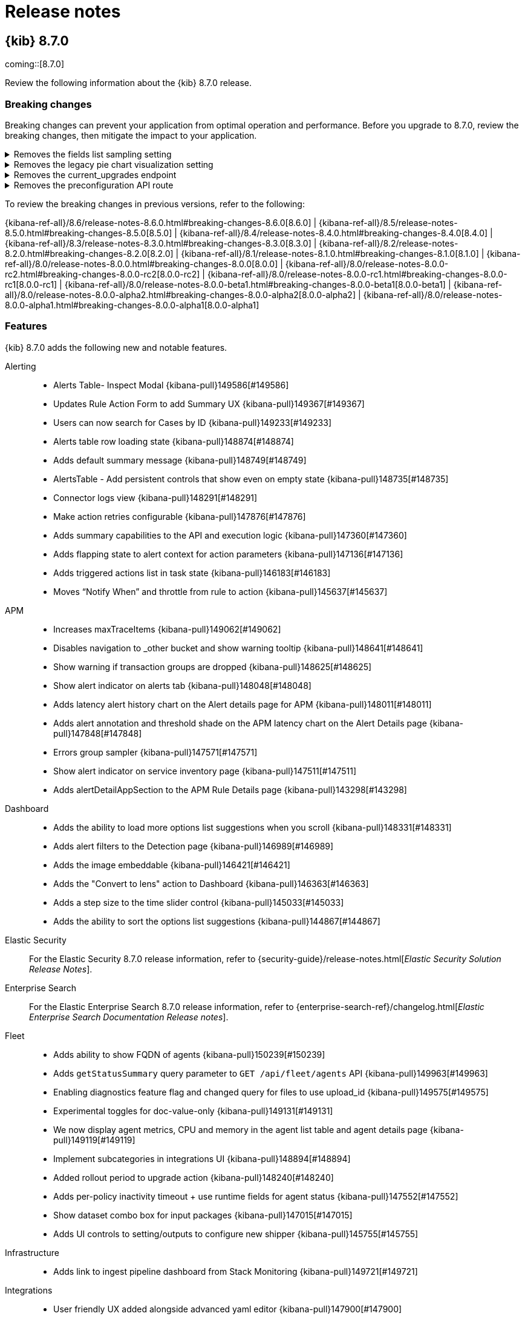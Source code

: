 [[release-notes]]
= Release notes

[partintro]
--
// Use these for links to issue and pulls. Note issues and pulls redirect one to
// each other on Github, so don't worry too much on using the right prefix.
:issue: https://github.com/elastic/kibana/issues/
:pull: https://github.com/elastic/kibana/pull/

Review important information about the {kib} 8.7.0 release.

* <<release-notes-8.7.0>>
//* <<release-notes-8.6.1>>
//* <<release-notes-8.6.0>>
//* <<release-notes-8.5.2>>
//* <<release-notes-8.5.1>>
//* <<release-notes-8.5.0>>
//* <<release-notes-8.4.3>>
//* <<release-notes-8.4.2>>
//* <<release-notes-8.4.1>>
//* <<release-notes-8.4.0>>
//* <<release-notes-8.3.3>>
//* <<release-notes-8.3.2>>
//* <<release-notes-8.3.1>>
//* <<release-notes-8.3.0>>
//* <<release-notes-8.2.3>>
//* <<release-notes-8.2.2>>
//* <<release-notes-8.2.1>>
//* <<release-notes-8.2.0>>
//* <<release-notes-8.1.3>>
//* <<release-notes-8.1.2>>
//* <<release-notes-8.1.1>>
//* <<release-notes-8.1.0>>
//* <<release-notes-8.0.1>>
//* <<release-notes-8.0.0>>
//* <<release-notes-8.0.0-rc2>>
//* <<release-notes-8.0.0-rc1>>
//* <<release-notes-8.0.0-beta1>>
//* <<release-notes-8.0.0-alpha2>>
//* <<release-notes-8.0.0-alpha1>>
--

[[release-notes-8.7.0]]
== {kib} 8.7.0

coming::[8.7.0]

Review the following information about the {kib} 8.7.0 release.

[float]
[[breaking-changes-8.7.0]]
=== Breaking changes

Breaking changes can prevent your application from optimal operation and performance.
Before you upgrade to 8.7.0, review the breaking changes, then mitigate the impact to your application.

// tag::notable-breaking-changes[]
[discrete]
[[breaking-149482]]
.Removes the fields list sampling setting
[%collapsible]
====
*Details* +
`lens:useFieldExistenceSampling` has been removed from *Advanced Settings*. The setting allowed you to enable document sampling to determine the fields that are displayed in *Lens*. For more information, refer to {kibana-pull}149482[#149482].

*Impact* +
In 8.1.0 and later, {kib} uses the field caps API, by default, to determine the fields that are displayed in *Lens*. 
====

[discrete]
[[breaking-146990]]
.Removes the legacy pie chart visualization setting
[%collapsible]
====
*Details* +
`visualization:visualize:legacyPieChartsLibrary` has been removed from *Advanced Settings*. The setting allowed you to create aggregation-based pie chart visualizations using the legacy charts library. For more information, refer to {kibana-pull}146990[#146990].

*Impact* +
In 7.14.0 and later, the new aggregation-based pie chart visualization is available by default. For more information, check link:https://www.elastic.co/guide/en/kibana/current/add-aggregation-based-visualization-panels.html[Aggregation-based].
====
      
[discrete]
[[breaking-147616]]
.Removes the current_upgrades endpoint
[%collapsible]
====
*Details* +
The `api/fleet/current_upgrades` endpoint has been removed. For more information, refer to {kibana-pull}147616[#147616].

*Impact* +
When you upgrade to 8.7.0, use the `/action_status` endpoint.
====
      
[discrete]
[[breaking-147199]]
.Removes the preconfiguration API route
[%collapsible]
====
*Details* +
The `/api/fleet/setup/preconfiguration` API, which was released as generally available by error, has been removed. For more information, refer to {kibana-pull}147199[#147199].

*Impact* +
Do not use `/api/fleet/setup/preconfiguration`. To manage preconfigured agent policies, use kibana.yml. For more information, check link:https://www.elastic.co/guide/en/kibana/current/fleet-settings-kb.html#_preconfiguration_settings_for_advanced_use_cases[Preconfigured settings].
====
// end::notable-breaking-changes[]

To review the breaking changes in previous versions, refer to the following:

{kibana-ref-all}/8.6/release-notes-8.6.0.html#breaking-changes-8.6.0[8.6.0] | {kibana-ref-all}/8.5/release-notes-8.5.0.html#breaking-changes-8.5.0[8.5.0] | {kibana-ref-all}/8.4/release-notes-8.4.0.html#breaking-changes-8.4.0[8.4.0] | {kibana-ref-all}/8.3/release-notes-8.3.0.html#breaking-changes-8.3.0[8.3.0] | {kibana-ref-all}/8.2/release-notes-8.2.0.html#breaking-changes-8.2.0[8.2.0] | {kibana-ref-all}/8.1/release-notes-8.1.0.html#breaking-changes-8.1.0[8.1.0] | {kibana-ref-all}/8.0/release-notes-8.0.0.html#breaking-changes-8.0.0[8.0.0] | {kibana-ref-all}/8.0/release-notes-8.0.0-rc2.html#breaking-changes-8.0.0-rc2[8.0.0-rc2] | {kibana-ref-all}/8.0/release-notes-8.0.0-rc1.html#breaking-changes-8.0.0-rc1[8.0.0-rc1] | {kibana-ref-all}/8.0/release-notes-8.0.0-beta1.html#breaking-changes-8.0.0-beta1[8.0.0-beta1] | {kibana-ref-all}/8.0/release-notes-8.0.0-alpha2.html#breaking-changes-8.0.0-alpha2[8.0.0-alpha2] | {kibana-ref-all}/8.0/release-notes-8.0.0-alpha1.html#breaking-changes-8.0.0-alpha1[8.0.0-alpha1]

[float]
[[features-8.7.0]]
=== Features
{kib} 8.7.0 adds the following new and notable features.

Alerting::
* Alerts Table- Inspect Modal {kibana-pull}149586[#149586]
* Updates Rule Action Form to add Summary UX {kibana-pull}149367[#149367]
* Users can now search for Cases by ID {kibana-pull}149233[#149233]
* Alerts table row loading state {kibana-pull}148874[#148874]
* Adds default summary message {kibana-pull}148749[#148749]
* AlertsTable - Add persistent controls that show even on empty state {kibana-pull}148735[#148735]
* Connector logs view {kibana-pull}148291[#148291]
* Make action retries configurable {kibana-pull}147876[#147876]
* Adds summary capabilities to the API and execution logic {kibana-pull}147360[#147360]
* Adds flapping state to alert context for action parameters {kibana-pull}147136[#147136]
* Adds triggered actions list in task state {kibana-pull}146183[#146183]
* Moves “Notify When” and throttle from rule to action {kibana-pull}145637[#145637]

APM::
* Increases maxTraceItems {kibana-pull}149062[#149062]
* Disables navigation to _other bucket and show warning tooltip {kibana-pull}148641[#148641]
* Show warning if transaction groups are dropped {kibana-pull}148625[#148625]
* Show alert indicator on alerts tab {kibana-pull}148048[#148048]
* Adds latency alert history chart on the Alert details page for APM {kibana-pull}148011[#148011]
* Adds alert annotation and threshold shade on the APM latency chart on the Alert Details page {kibana-pull}147848[#147848]
* Errors group sampler {kibana-pull}147571[#147571]
* Show alert indicator on service inventory page {kibana-pull}147511[#147511]
* Adds alertDetailAppSection to the APM Rule Details page {kibana-pull}143298[#143298]

Dashboard::
* Adds the ability to load more options list suggestions when you scroll {kibana-pull}148331[#148331]
* Adds alert filters to the Detection page {kibana-pull}146989[#146989]
* Adds the image embeddable {kibana-pull}146421[#146421]
* Adds the "Convert to lens" action to Dashboard {kibana-pull}146363[#146363]
* Adds a step size to the time slider control {kibana-pull}145033[#145033]
* Adds the ability to sort the options list suggestions {kibana-pull}144867[#144867]

Elastic Security::
For the Elastic Security 8.7.0 release information, refer to {security-guide}/release-notes.html[_Elastic Security Solution Release Notes_].

Enterprise Search::
For the Elastic Enterprise Search 8.7.0 release information, refer to {enterprise-search-ref}/changelog.html[_Elastic Enterprise Search Documentation Release notes_].

Fleet::
* Adds ability to show FQDN of agents {kibana-pull}150239[#150239]
* Adds `getStatusSummary` query parameter to `GET /api/fleet/agents` API {kibana-pull}149963[#149963]
* Enabling diagnostics feature flag and changed query for files to use upload_id {kibana-pull}149575[#149575]
* Experimental toggles for doc-value-only {kibana-pull}149131[#149131]
* We now display agent metrics, CPU and memory in the agent list table and agent details page {kibana-pull}149119[#149119]
* Implement subcategories in integrations UI {kibana-pull}148894[#148894]
* Added rollout period to upgrade action {kibana-pull}148240[#148240]
* Adds per-policy inactivity timeout + use runtime fields for agent status {kibana-pull}147552[#147552]
* Show dataset combo box for input packages {kibana-pull}147015[#147015]
* Adds UI controls to setting/outputs to configure new shipper {kibana-pull}145755[#145755]

Infrastructure::
* Adds link to ingest pipeline dashboard from Stack Monitoring {kibana-pull}149721[#149721]

Integrations::
* User friendly UX added alongside advanced yaml editor {kibana-pull}147900[#147900]
* Custom fleet policy UX for new integration (cloud defend v1) {kibana-pull}147300[#147300]

Kibana Home & Add Data::
Self-managed {kib} instances now have a link to instructions for migrating self-managed clusters to Elastic Cloud {kibana-pull}145523[#145523]

Lens & Visualizations::
* Adds the share link feature in *Lens* {kibana-pull}148829[#148829]
* Adds the ability to support complex filters with AND/OR relationships {kibana-pull}143928[#143928]

Machine Learning::
* Adds change point detection feature {kibana-pull}150308[#150308]
* Remove Technical Preview label from the Trained Models UI {kibana-pull}149715[#149715]
* Adds a new memory usage by job and by model view {kibana-pull}149419[#149419]
* Allow Anomaly Detection geo jobs to be created from maps dashboard {kibana-pull}147797[#147797]
* Adds geo fields support for Unified field list, add statistics flyover to Anomaly detection job creation wizards {kibana-pull}147322[#147322]
* Anomaly Detection wizards: adds geo job wizard {kibana-pull}147043[#147043]

Management::
Adds field statistics popovers for Data Frame Analytics & Transform creation wizards {kibana-pull}149879[#149879]

Monitoring::
* Adds duration configuration to Stack Monitoring Cluster Health rule {kibana-pull}147565[#147565]

Observability::
* Adds alert summary widget to overview page {kibana-pull}149581[#149581]
* Adds AlertSummaryWidget full-size on the Alerts page {kibana-pull}148539[#148539]
* Additional context for log threshold rule {kibana-pull}148503[#148503]
* Adds charts to Alert Summary Widget {kibana-pull}148143[#148143]
* Adds rule details locator and make AlertSummaryWidget clickable {kibana-pull}147103[#147103]
* Adds groupByKeys context to recovered alerts for Log Threshold Rule and Metric Threshold Rule {kibana-pull}146874[#146874]
* Adds new context variable called groupByKeys {kibana-pull}146633[#146633]
* Adds new context variable for group by keys {kibana-pull}145654[#145654]
* Adds Platinum license check for SLO APIs and SLO pages {kibana-pull}149055[#149055]
* Create SLO / Edit SLO Form - Custom KQL {kibana-pull}147843[#147843]
* SLO List {kibana-pull}147447[#147447]

Platform::
New trigger actions for chart legends and table cell actions {kibana-pull}146779[#146779]

Querying & Filtering::
Insight filter builder form as markdown plugin {kibana-pull}150363[#150363]

Security::
* Adds the ability to allow administrators to limit the number of concurrent user sessions with `xpack.security.session.сoncurrentSessions.maxSessions` {kibana-pull}147442[#147442]
* API Keys can now be updated with new role descriptors and metadata in the API Keys Management screen {kibana-pull}146237[#146237]

For more information about the features introduced in 8.7.0, refer to <<whats-new,What's new in 8.7>>.

[[enhancements-and-bug-fixes-v8.7.0]]
=== Enhancements and bug fixes
For detailed information about the 8.7.0 release, review the enhancements and bug fixes.

[float]
[[enhancement-v8.7.0]]
=== Enhancements
Alerting::
* Bring flapping status and settings in o11y {kibana-pull}150483[#150483]
* Redesign all cases list select modal {kibana-pull}149851[#149851]
* RenderCustomActionsRow with named params instead of args {kibana-pull}149304[#149304]
* Adds new column `Updated on ` in `all cases list ` table. This column can be sorted and can persist sorting options {kibana-pull}149116[#149116]
* Users can now click a button on Case Detail and All Cases List to copy a case's UUID to the clipboard {kibana-pull}148962[#148962]
* Sorting, severity filter and status filter are now persisted in the URL and local storage for the all cases list {kibana-pull}148549[#148549]
* Sorting by status, severity, and title is now allowed in the all-cases list {kibana-pull}148193[#148193]
* See "My recently assigned cases" to the recent cases widget of Security Solution dashboard {kibana-pull}147763[#147763]
* Adds the ability to bulk edit assignees on multiple cases {kibana-pull}146907[#146907]
* Save draft user comment {kibana-pull}146327[#146327]
* Ram 145739 use bulk enable disable in UI {kibana-pull}145928[#145928]
* Create generic retry if function {kibana-pull}145713[#145713]
* Return rules from bulk enable {kibana-pull}145391[#145391]
* Create bulk disable endpoint {kibana-pull}145179[#145179]
* Adding group by options to ES query rule type {kibana-pull}144689[#144689]

APM::
* Adds APM alert status to the alerts table {kibana-pull}150500[#150500]
* Promotes the Alerts tab in the APM UI to GA {kibana-pull}150528[#150528]
* Switches get environment function to use `terms_enum` api {kibana-pull}150175[#150175]
* Uses (rolled up) service metrics for service inventory {kibana-pull}149938[#149938]
* Adds KQL filter bar to the service map page {kibana-pull}149900[#149900]
* Integrates Alert search bar in the alerts tab {kibana-pull}149610[#149610]
* Adds Azure Functions support in the APM UI {kibana-pull}149479[#149479]
* Adds a 404 page {kibana-pull}149471[#149471]
* Adds single-click setup from Kibana {kibana-pull}148959[#148959]
* Updates sparklines to support the bar chart graph style {kibana-pull}148702[#148702]
* Adds a flamegraph legend {kibana-pull}147910[#147910]
* Adds API keys to APM package policies {kibana-pull}147650[#147650]
* Only renders waterfall items up until 3 levels {kibana-pull}147569[#147569]
* Improves span links navigation {kibana-pull}147426[#147426]
* Updates default refresh interval to 60 seconds {kibana-pull}146791[#146791]
* Adds pagination to source map API {kibana-pull}145959[#145959]
* Adds ability to offset point labels on maps {kibana-pull}145773[#145773]

Dashboard::
* Add new panel settings option to change the title, description, and time range for panels {kibana-pull}148301[#148301]
* Anchor time slider to start {kibana-pull}148028[#148028]
* Show document count beside options list suggestions {kibana-pull}146241[#146241]

Discover::
* Show "Copy value" button for any grid cell {kibana-pull}149525[#149525]
* Align field list filters UI between Discover and Lens {kibana-pull}148547[#148547]
* Persist field list sections state in local storage {kibana-pull}148373[#148373]
* Enable adhoc data views creation from no data views state {kibana-pull}147850[#147850]
* Adds a way to quickly expand time range from "No results" screen {kibana-pull}147195[#147195]
* Optimize checking for multifields during grid rendering {kibana-pull}145698[#145698]
* Align field list sections between Discover and Lens {kibana-pull}144412[#144412]
* Update Discover's histogram to use Lens, and add support for breaking down the histogram by top values of a selected field {kibana-pull}143117[#143117]

Elastic Security::
For the Elastic Security 8.7.0 release information, refer to {security-guide}/release-notes.html[_Elastic Security Solution Release Notes_].

Enterprise Search::
For the Elastic Enterprise Search 8.7.0 release information, refer to {enterprise-search-ref}/changelog.html[_Elastic Enterprise Search Documentation Release notes_].

Fleet::
* Fixes discard changes link taking user to "page not found" {kibana-pull}150174[#150174]
* Adds filebeat_input index to agent policy default {kibana-pull}149974[#149974]
* Bugfix: Apply namespace from agent policy if there is one when adding integration {kibana-pull}149949[#149949]
* Agent List: Inform users when agents have become inactive since last page view {kibana-pull}149226[#149226]
* Experimental toggles for doc-value-only {kibana-pull}149131[#149131]
* Create index templates and ingest pipeline at package policy creation time for input packages {kibana-pull}148772[#148772]
* Do not allow namespace or dataset to be edited for input only package policies {kibana-pull}148422[#148422]
* Adds deprecation warning to unenrollment timeout agent policy setting {kibana-pull}147963[#147963]
* Adds active filter count to agent status filter {kibana-pull}147821[#147821]

Kibana UI::
The list view in Dashboard, Visualize Library, Maps, and Graph now stores the latest state of the table in the URL {kibana-pull}145517[#145517]

Lens & Visualizations::
* Allows case sensitive option on multiselection filters input {kibana-pull}149570[#149570]
* Enable nice rounding for scalar axis in *Lens* {kibana-pull}149388[#149388]
* Don't block render on missing field in *Lens* {kibana-pull}149262[#149262]
* Enable previous time shift when using a date histogram in *Lens* {kibana-pull}149126[#149126]
* Displays the annotation icon on the annotation dimension label in *Lens* {kibana-pull}147686[#147686]
* Extend explore data in Discover/open in Discover drilldown to visualizations with annotations and reference lines in *Lens* {kibana-pull}147541[#147541]
* Moves the mosaic/waffle charts into GA in *Lens* {kibana-pull}146261[#146261]
* Color by slice for multi-metric partition chart in *Lens* {kibana-pull}145948[#145948]
* Save function to integrate listing Inspector {kibana-pull}145381[#145381]
* Absolute time shift support in formula in *Lens* {kibana-pull}144564[#144564]

Machine Learning::
* Adding multi-modal distribution to the explain anomaly results {kibana-pull}150014[#150014]
* Adding anomaly explanation help link {kibana-pull}149674[#149674]
* Data Frame Analytics results view: add link to custom visualizations for viewing scatterplot charts {kibana-pull}149647[#149647]
* Explain Log Rate Spikes: highlight field pairs unique to groups in expanded row {kibana-pull}148601[#148601]
* Adds delete annotations option to delete and reset job modals {kibana-pull}147537[#147537]
* Adds override for data which doesn't contain a time field {kibana-pull}147504[#147504]
* Adds responsive layout to Index data visualizer, fix doc count chart margin {kibana-pull}147137[#147137]
* Use anomaly score explanation for chart tooltip multi-bucket impact {kibana-pull}146866[#146866]
* Remove beta badge for Field statistics table in Discover {kibana-pull}140991[#140991]

Management::
* Transforms: Health status information in transform list {kibana-pull}150359[#150359]
* Transforms: Adds "Use full data" button to transform creation wizard {kibana-pull}150030[#150030]
* Adds override field to Dot expander processor form {kibana-pull}149599[#149599]
* Adds fields to Append Ingest Pipeline processor form {kibana-pull}149520[#149520]
* Adds support for S3 intelligent tiering in Snapshot and Restore {kibana-pull}149129[#149129]
* Transforms: Adds date picker to transform wizard for data view with time fields {kibana-pull}149049[#149049]
* Use data view formatter for fields preview in Edit field flyout {kibana-pull}148446[#148446]
* Adds a new global ui settings client {kibana-pull}146270[#146270]
* Update Transform installation mechanism to support upgrade paths {kibana-pull}142920[#142920]

Maps::
Adds support for hex aggregation with geo_shape field {kibana-pull}143890[#143890]

Monitoring::
* Link to individual host page on hosts view {kibana-pull}147380[#147380]
* Adds support for beats datastream patterns {kibana-pull}146184[#146184]

Observability::
* Custom equation editor for Metric Threshold Rule {kibana-pull}148732[#148732]
* Adds context.originalAlertState to the Metric Threshold and Inventory Threshold recovery context {kibana-pull}147928[#147928]

Security::
* The default `csp.disableUnsafeEval` value is now `true`, so now the `unsafe-eval` source expression isn't present by default in the Kibana Content Security Policy (CSP) {kibana-pull}150157[#150157]
* Adds client IP address to Kibana audit log {kibana-pull}148055[#148055]
* Adds `Cross-Origin-Opener-Policy: same-origin` HTTP header to Kibana default response headers {kibana-pull}147874[#147874]

Sharing::
Enables multiple values filtering on tooltip actions {kibana-pull}148372[#148372]

Uptime::
TLS rule allow monitors filtering {kibana-pull}150339[#150339]

[float]
[[fixes-v8.7.0]]
=== Bug Fixes
Alerting::
* Event log failure message {kibana-pull}149355[#149355]
* Optimize alerting task runner for persistent (non-lifecycle rule types) {kibana-pull}149043[#149043]
* Failed test x-pack/plugins/triggers_actions_ui/public/application/lib/transformActionVariables {kibana-pull}147579[#147579]
* Rule create/update form re-render {kibana-pull}147221[#147221]
* Hiding all features in a space causes rules to stop running {kibana-pull}146188[#146188]
* Send complete test data to xMatters, so it can create an alert {kibana-pull}145431[#145431]
* Hiding all features in a space causes rules to stop running {kibana-pull}145372[#145372]

APM::
* Latency threshold rule's threshold context variable should use milliseconds instead of microseconds {kibana-pull}150234[#150234]
* Cannot read/write APM Settings Indices page with minimally-privileged user {kibana-pull}150107[#150107]
* Adds `service.environment` log correlation {kibana-pull}150065[#150065]
* Remove `host.name` correlation {kibana-pull}150005[#150005]
* Fixes display of stacktrace with EuiCodeBlocks {kibana-pull}149911[#149911]
* Alert rules: The transaction type and environment options are not filtered by the selected service {kibana-pull}149849[#149849]
* Unable to create Latency threshold rule for All services or All Transaction types {kibana-pull}149735[#149735]
* Adds language specific headers {kibana-pull}149400[#149400]
* Adds stacktrace support for php {kibana-pull}149122[#149122]
* Tech preview feature on General settings {kibana-pull}148996[#148996]
* Fixes APM sourcemap upload route {kibana-pull}148508[#148508]
* Change order of tabs {kibana-pull}147518[#147518]
* Show values of highlighted sample in TopN chart {kibana-pull}147431[#147431]
* Synchronous Anomaly detection jobs creation {kibana-pull}145969[#145969]
* Change default refresh interval to 60 seconds {kibana-pull}144389[#144389]

Dashboard::
* Retain maximized panel on link/unlink from library {kibana-pull}150405[#150405]
* Fixes Unlink from Library / Save to Library for Maximized Panel {kibana-pull}150338[#150338]
* Fixes Darktheme is missing from add drilldowns panel {kibana-pull}147270[#147270]
* Removes options list `"Allow <x>"` toggles {kibana-pull}147216[#147216]

Design::
* Fixes a11y issue with dev tool tabs {kibana-pull}149349[#149349]
* Fixes a11y issues with cross cluster replication flyouts {kibana-pull}149069[#149069]
* Fixes a11y for snapshot policy flyout {kibana-pull}148972[#148972]

Discover::
* Fixes Phrase_filter query for scripted fields {kibana-pull}148943[#148943]
* Use Discover locator for alert results link {kibana-pull}146403[#146403]
* Validate if Data View time field exists on Alert creation / editing {kibana-pull}146324[#146324]

Elastic Security::
For the Elastic Security 8.7.0 release information, refer to {security-guide}/release-notes.html[_Elastic Security Solution Release Notes_].

Enterprise Search::
For the Elastic Enterprise Search 8.7.0 release information, refer to {enterprise-search-ref}/changelog.html[_Elastic Enterprise Search Documentation Release notes_].

Fleet::
* Truncate long names in agents table {kibana-pull}150069[#150069]
* Update kubernetes templates for elastic-agent {kibana-pull}143275[#143275]

Infrastructure::
Remove ts-ignore annotation {kibana-pull}145759[#145759]

Lens & Visualizations::
* Always use resolved time range when computing Top values order agg with timeshifts in *Lens* {kibana-pull}150418[#150418]
* Fixes problem with timeshift in formula and breakdown in *Lens* {kibana-pull}150406[#150406]
* Fixes nested other bucket for empty string {kibana-pull}150321[#150321]
* Fixes chart padding on reference lines/annotations icon on the left side in *Lens* {kibana-pull}149573[#149573]
* Fixes the partition legend actions header format problem in *Lens* {kibana-pull}149114[#149114]
* Automatically enable show array values for non-numeric runtime fields in *Lens* {kibana-pull}149025[#149025]
* Always display the major label {kibana-pull}148999[#148999]
* Adds multi fields support to selected fields list in *Lens* {kibana-pull}148899[#148899]
* Allows cleaning up of the filters aggregatiob custom label in *Lens* {kibana-pull}148535[#148535]
* Order date fields first on discover drilldown in *Lens* {kibana-pull}146786[#146786]
* Fixes the syncing of other series color in *Lens* {kibana-pull}146785[#146785]

Machine Learning::
* Data Frame Analytics creation wizard: ensure includes table is populated correctly on job type change {kibana-pull}150112[#150112]
* Data Frame Analytics maps view: Fix update of map when selecting results index node {kibana-pull}149993[#149993]
* Fixes Typical to actual connector lines in AnomalyLayer have dot halfway {kibana-pull}149270[#149270]
* Fixes responsive behaviour of page header with date picker {kibana-pull}149073[#149073]
* Delayed data visualization: ensure y-axis count is visible {kibana-pull}148982[#148982]
* Allow dedicated index override in JSON editor {kibana-pull}148887[#148887]
* Anomaly Detection: Fix button switch issue with unmounted component {kibana-pull}148239[#148239]
* Anomaly Detection: Fix Anomaly Explorer context handling {kibana-pull}148231[#148231]
* Fixes modal titles {kibana-pull}147855[#147855]

Management::
* Replace global `GET /_mapping` request with `GET <index>/_mapping` {kibana-pull}147770[#147770]
* Fixes form validation UX when the same data view name already exists {kibana-pull}146126[#146126]
* The field preview in the data view field editor now works for all fields, whether or not they are in the document's `_source` {kibana-pull}145943[#145943]

Maps::
* Fixes Kibana maps should not override the sort field if not provided by the user {kibana-pull}150400[#150400]
* Show embeddable filters in spatial layer {kibana-pull}150078[#150078]
* Fixes Kibana Maps UI upload geojson failure should be received as such {kibana-pull}149969[#149969]
* Verify CRS for geojson upload {kibana-pull}148403[#148403]

Monitoring::
Use UI time range filter in logstash pipeline details query {kibana-pull}150032[#150032]

Observability::
Adds ALERT_RULE_PARAMETERS to the common fields in Rule Registry {kibana-pull}147458[#147458]

Platform::
Support cgroup v2 in core metric collection {kibana-pull}147082[#147082]

//////////////////
[[release-notes-8.6.1]]
== {kib} 8.6.1

Review the following information about the {kib} 8.6.1 release.

[float]
[[breaking-changes-8.6.1]]
=== Breaking changes

Breaking changes can prevent your application from optimal operation and performance.
Before you upgrade, review the breaking change, then mitigate the impact to your application.

There are no breaking changes in {kib} 8.6.1.

{kibana-ref-all}/8.5/release-notes-8.5.0.html#breaking-changes-8.5.0[8.5.0] | {kibana-ref-all}/8.4/release-notes-8.4.0.html#breaking-changes-8.4.0[8.4.0] | {kibana-ref-all}/8.3/release-notes-8.3.0.html#breaking-changes-8.3.0[8.3.0] | {kibana-ref-all}/8.2/release-notes-8.2.0.html#breaking-changes-8.2.0[8.2.0] | {kibana-ref-all}/8.1/release-notes-8.1.0.html#breaking-changes-8.1.0[8.1.0] | {kibana-ref-all}/8.0/release-notes-8.0.0.html#breaking-changes-8.0.0[8.0.0] | {kibana-ref-all}/8.0/release-notes-8.0.0-rc2.html#breaking-changes-8.0.0-rc2[8.0.0-rc2] | {kibana-ref-all}/8.0/release-notes-8.0.0-rc1.html#breaking-changes-8.0.0-rc1[8.0.0-rc1] | {kibana-ref-all}/8.0/release-notes-8.0.0-beta1.html#breaking-changes-8.0.0-beta1[8.0.0-beta1] | {kibana-ref-all}/8.0/release-notes-8.0.0-alpha2.html#breaking-changes-8.0.0-alpha2[8.0.0-alpha2] | {kibana-ref-all}/8.0/release-notes-8.0.0-alpha1.html#breaking-changes-8.0.0-alpha1[8.0.0-alpha1]

[float]
[[enhancement-v8.6.1]]
=== Enhancements
Alerting::
* Create OAS for get rule types and get alerting framework health {kibana-pull}148774[#148774]
* Create open API specification for create/update connector {kibana-pull}148691[#148691]
* Create open API specification for disable/enable rule and mute/unmute all alerts {kibana-pull}148494[#148494]

Elastic Security::
For the Elastic Security 8.6.1 release information, refer to {security-guide}/release-notes.html[_Elastic Security Solution Release Notes_].

[float]
[[fixes-v8.6.1]]
=== Bug fixes
Canvas::
Replaces React.lazy and withSuspense with async imports in expressions plugins {kibana-pull}147693[#147693]

Dashboard::
* Adds styling to allow clickable *TSVB* markdown images {kibana-pull}147802[#147802]
* Changes the visibility of the panel filters action {kibana-pull}146335[#146335]

Discover::
* Adds support for case-insensitive search in Document Viewer {kibana-pull}148312[#148312]
* Fixes the field stats for the epoch time format {kibana-pull}148288[#148288]

Elastic Security::
For the Elastic Security 8.6.1 release information, refer to {security-guide}/release-notes.html[_Elastic Security Solution Release Notes_].

Fleet::
* Fixes missing policy Id in installation URL for cloud integrations {kibana-pull}149243[#149243]
* Fixes package installation APIs to install packages without a version {kibana-pull}149193[#149193]
* Fixes issue where the latest GA version could not be installed if there was a newer prerelease version in the registry {kibana-pull}149133[#149133] and {kibana-pull}149104[#149104]

Infrastructure::
Fixes an issue where the summary request piled up {kibana-pull}148670[#148670]

Machine Learning::
* Fixes the bucket span estimator in the advanced wizard {kibana-pull}149008[#149008]
* Fixes the transforms JSON display {kibana-pull}147996[#147996]

Management::
* Fixes the runtime field format editor {kibana-pull}148497[#148497]
* Improves the check for response size in the `/autocomplete_entities` endpoint {kibana-pull}148328[#148328]

Maps::
Fixes an issue where Maps was unable to  initialize the time range from URLs {kibana-pull}148465[#148465]

Platform::
Fixes the server-side import of the contract `CloudStart` {kibana-pull}149203[#149203]

Uptime::
* ssl fields are now omitted when ssl is disabled {kibana-pull}149087[#149087]
* Adds the ability to disable throttling for project monitors {kibana-pull}148669[#148669]

[[release-notes-8.6.0]]
== {kib} 8.6.0

Review the following information about the {kib} 8.6.0 release.

[float]
[[known-issues-8.6.0]]
=== Known issues

[discrete]
[[known-issue-146020]]
.Attempting to create APM latency threshold rules from the Observability rules page fail
[%collapsible]
====
*Details* +
When you attempt to create an APM latency threshold rule in **Observability** > **Alerts** > **Rules** for all services or all transaction types, the request will fail with a `params invalid` error.
*Impact* +
This known issue only impacts the Observability Rules page. To work around this issue, create APM latency threshold rules in the APM Alerts and Rules dialog. See {kibana-ref}/apm-alerts.html[Alerts and rules] for detailed instructions.
====

[float]
[[breaking-changes-8.6.0]]
=== Breaking changes

Breaking changes can prevent your application from optimal operation and performance.
Before you upgrade to 8.6.0, review the breaking changes, then mitigate the impact to your application.

[discrete]
[[breaking-143081]]
.Changes the `histogram:maxBars` default setting
[%collapsible]
====
*Details* +
To configure higher resolution data histogram aggregations without changing the *Advanced Settings*, the default histogram:maxBars setting is now 1000 instead of 100. For more information, refer to {kibana-pull}143081[#143081].

*Impact* +
For each {kibana-ref}/xpack-spaces.html[space], complete the following to change *histogram:maxBars* to the previous default setting:

. Open the main menu, then click *Stack Management > Advanced Settings*.
. Scroll or search for *histogram:maxBars*.
. Enter `100`, then click *Save changes*.
====

To review the breaking changes in previous versions, refer to the following:

{kibana-ref-all}/8.5/release-notes-8.5.0.html#breaking-changes-8.5.0[8.5.0] | {kibana-ref-all}/8.4/release-notes-8.4.0.html#breaking-changes-8.4.0[8.4.0] | {kibana-ref-all}/8.3/release-notes-8.3.0.html#breaking-changes-8.3.0[8.3.0] | {kibana-ref-all}/8.2/release-notes-8.2.0.html#breaking-changes-8.2.0[8.2.0] | {kibana-ref-all}/8.1/release-notes-8.1.0.html#breaking-changes-8.1.0[8.1.0] | {kibana-ref-all}/8.0/release-notes-8.0.0.html#breaking-changes-8.0.0[8.0.0] | {kibana-ref-all}/8.0/release-notes-8.0.0-rc2.html#breaking-changes-8.0.0-rc2[8.0.0-rc2] | {kibana-ref-all}/8.0/release-notes-8.0.0-rc1.html#breaking-changes-8.0.0-rc1[8.0.0-rc1] | {kibana-ref-all}/8.0/release-notes-8.0.0-beta1.html#breaking-changes-8.0.0-beta1[8.0.0-beta1] | {kibana-ref-all}/8.0/release-notes-8.0.0-alpha2.html#breaking-changes-8.0.0-alpha2[8.0.0-alpha2] | {kibana-ref-all}/8.0/release-notes-8.0.0-alpha1.html#breaking-changes-8.0.0-alpha1[8.0.0-alpha1]

[float]
[[features-8.6.0]]
=== Features
{kib} 8.6.0 adds the following new and notable features.

Alerting::
* Notify users by email when assigned to a case {kibana-pull}144391[#144391]
* Adds flapping state object and interface in AAD index and Event Log {kibana-pull}143920[#143920]
* Change Alerts > Actions execution order {kibana-pull}143577[#143577]
* Adds the ability to remove alerts attached to a case {kibana-pull}143457[#143457]
* This feature allows users to create and close alerts within Opsgenie {kibana-pull}142411[#142411]
* Adds filter field to index threshold rule type {kibana-pull}142255[#142255]
* Allow users to see event logs from all spaces they have access to {kibana-pull}140449[#140449]

Elastic Security::
For the Elastic Security 8.6.0 release information, refer to {security-guide}/release-notes.html[_Elastic Security Solution Release Notes_].

Enterprise Search::
For the Elastic Enterprise Search 8.6.0 release information, refer to {enterprise-search-ref}/changelog.html[_Elastic Enterprise Search Documentation Release notes_].

Fleet::
* Differentiate kubernetes integration multipage experience {kibana-pull}145224[#145224]
* Adds prerelease toggle to Integrations list {kibana-pull}143853[#143853]
* Adds link to allow users to skip multistep add integration workflow {kibana-pull}143279[#143279]

Infrastructure::
Adds support for the the Unified Search Bar for Query input {kibana-pull}143222[#143222]

Lens & Visualizations::
Adds support for trend lines in *Lens* metric visualizations {kibana-pull}141851[#141851]

Machine Learning::
* Trained model testing with index data {kibana-pull}144629[#144629]
* Adding anomaly score explanations {kibana-pull}142999[#142999]


Monitoring::
Collect metrics about the active/idle connections to ES nodes {kibana-pull}141434[#141434]

Observability::
* Integrate alert search bar on rule details page {kibana-pull}144718[#144718]
* Adds additional context to recovered alerts of Infrastructure rules {kibana-pull}144683[#144683]
* Adds list of containers in context variable of Inventory rule {kibana-pull}144526[#144526]
* Adds new contextual attributes to Infrastructure - Metric threshold rule {kibana-pull}143001[#143001]
* Adds alert details page feature flag by App {kibana-pull}142839[#142839]
* Adds new contextual attributes to Infrastructure - Inventory Rule {kibana-pull}140598[#140598]

Osquery::

Allows users to deploy Osquery across all {agent} policies or on specified policies only {kibana-pull}143948[#143948]

Platform::
Adds notifications plugin, offering basic email service {kibana-pull}143303[#143303]

Security::
Adds the ability to show sub-feature privileges when using the Basic license {kibana-pull}142020[#142020]

Uptime::
Adds `created_at` field in saved objects {kibana-pull}143507[#143507]

For more information about the features introduced in 8.6.0, refer to <<whats-new,What's new in 8.6>>.

[[enhancements-and-bug-fixes-v8.6.0]]
=== Enhancements and bug fixes

For detailed information about the 8.6.0 release, review the enhancements and bug fixes.

[float]
[[enhancement-v8.6.0]]
=== Enhancements
Alerting::
* Clone rule {kibana-pull}144741[#144741]
* Remove errors and warning in triggers_actions_ui jest test {kibana-pull}144443[#144443]

* Increase the default table size of the cases table to 10 {kibana-pull}144228[#144228]
* Bulk enable rules api {kibana-pull}144216[#144216]
* Create bulk delete on rules front {kibana-pull}144101[#144101]
* Improve Task Manager’s retry logic for ad-hoc tasks {kibana-pull}143860[#143860]
* Increases the max length limit of the case title to 160 characters {kibana-pull}143664[#143664]
* Adds the ability to bulk edit tags in the cases table {kibana-pull}143450[#143450]
* Filter cases without assignees {kibana-pull}143390[#143390]
* Make actions retry when encountering failures {kibana-pull}143224[#143224]
* Adds a backlink to cases when pushing in external services {kibana-pull}143174[#143174]
* Move Connectors to own page {kibana-pull}142485[#142485]
* 142183 create bulk delete on rules {kibana-pull}142466[#142466]
* Allow `_source` field for ES DSL query rules {kibana-pull}142223[#142223]
* Update rule status {kibana-pull}140882[#140882]

APM::
* Adds pie charts displaying the most used mobile devices, operating systems, etc. {kibana-pull}144232[#144232]
* Adds the ability to filter mobile APM views {kibana-pull}144172[#144172]
* Adds average latency map to the mobile service overview {kibana-pull}144127[#144127]
* Adds new options to APM central configuration {kibana-pull}143668[#143668]
* Adds a trace waterfall to the dependency operation detail view {kibana-pull}143257[#143257]
* Adds a configuration table above code sample in getting started guide {kibana-pull}143178[#143178]
* Adds improvements to the AWS Lambda metrics view {kibana-pull}143113[#143113]
* Adds total APM size and perecent of disk space used to storage explorer {kibana-pull}143179[#143179]
* [Technical preview] Adds the ability to display a critical path for a single trace {kibana-pull}143735[#143735]
* [Technical preview] Adds the agent explorer inventory and detail page {kibana-pull}143844[#143844]

Dashboard::
* Adds unmapped runtime field support to options list {kibana-pull}144947[#144947]
* Adds "Exists" functionality to options list {kibana-pull}143762[#143762]
* Adds `excludes` toggle to options list {kibana-pull}142780[#142780]
* Adds support for IP field to options list {kibana-pull}142507[#142507]
* Adds option to disable cursor sync on dashboards {kibana-pull}143355[#143355]

Discover::
* Adds the ability to edit ad hoc data views without permissions {kibana-pull}142723[#142723]
* Enables `esQuery` alert for adhoc data views {kibana-pull}140885[#140885]

Elastic Security::
For the Elastic Security 8.6.0 release information, refer to {security-guide}/release-notes.html[_Elastic Security Solution Release Notes_].

Enterprise Search::
For the Elastic Enterprise Search 8.6.0 release information, refer to {enterprise-search-ref}/changelog.html[_Elastic Enterprise Search Documentation Release notes_].

Fleet::
Adds `?full` option to get package info endpoint to return all package fields {kibana-pull}144343[#144343]

Infrastructure::
* Use the Unified Search Bar for date range selection {kibana-pull}144351[#144351]
* Adds network traffic to Hosts table {kibana-pull}142137[#142137]

Kibana UI::
Updates the Dashboard, Visualize Library, and Maps pages with enhanced tag filtering {kibana-pull}142108[#142108]

Lens & Visualizations::
* Rearranges the options in *Lens* {kibana-pull}144891[#144891]
* Adds the ability to open *TSVB* tables in *Lens* {kibana-pull}143946[#143946]
* Adds advanced params to the formula API in *Lens* {kibana-pull}143876[#143876]
* Adds the ability to display value labels on histogram and stacked charts in *Lens* {kibana-pull}143635[#143635]
* Distinguishes the adhoc data views from the permanent data views in the dropdowns {kibana-pull}143525[#143525]
* Adds the ability to filter metrics in the *Lens* data table {kibana-pull}143219[#143219]
* Adds support for navigate Variance aggregations in *Lens* {kibana-pull}143209[#143209]
* Adds selected field accordion to the fields list in *Lens* {kibana-pull}143175[#143175]
* Adds the ability to open aggregation-based xy charts in *Lens* {kibana-pull}142936[#142936]
* Adds the ability to open aggregation-based Gauge and Goal visualizations in *Lens* {kibana-pull}142838[#142838]
* Enables cursor syncronization in *Lens* heatmaps {kibana-pull}142821[#142821]
* Adds a reduced time range option for formula in *Lens* {kibana-pull}142709[#142709]
* Adds the ability to open aggregation-based metric visualization in *Lens* {kibana-pull}142561[#142561]
* Adds the ability to edit data views in the *Lens* flyout {kibana-pull}142362[#142362]
* Adds conditional operations in the *Lens* formula {kibana-pull}142325[#142325]
* Adds the ability to explore fields in Discover from *Lens* {kibana-pull}142199[#142199]
* Adds the ability to open *TSVB* Gauge visualizations in *Lens* {kibana-pull}142187[#142187]
* Adds new defaults function in *Lens* {kibana-pull}142087[#142087]
* Adds support for mustache context variables with periods {kibana-pull}143703[#143703]
* Adds explore matching indices to data view menu {kibana-pull}141807[#141807]
* Adds control in the *Lens* annotations layer menu for global filters {kibana-pull}141615[#141615]
* Adds field filter to popover in *Lens* {kibana-pull}141582[#141582]
* Improves the performance for large formulas in *Lens* {kibana-pull}141456[#141456]
* Improves the Quick function in-product assistance in *Lens* {kibana-pull}141399[#141399]
* Adds bit formatter in *Lens* {kibana-pull}141372[#141372]
* Adds the ability to open aggregation-based pie visualizations in *Lens* {kibana-pull}140879[#140879]
* Adds the ability to open *TSVB* metric visualizations in *Lens* {kibana-pull}140878[#140878]
* Adds the ability to open aggregation-based table visualizations in *Lens* {kibana-pull}140791[#140791]
* Adds the ability to allow date functions in formula {kibana-pull}143632[#143632]

Machine Learning::
* Data Frame Analytics: Highlight filtered data in scatterplot charts {kibana-pull}144871[#144871]
* Allow updates for number of allocations and priority for trained model deployments {kibana-pull}144704[#144704]
* Switch from normal sampling to random sampler for Index data visualizer table {kibana-pull}144646[#144646]
* Explain Log Rate Spikes: Replace chunks of queries with concurrent queue {kibana-pull}144220[#144220]
* Explain Log Rate Spikes: Allow to continue failed stream {kibana-pull}143301[#143301]
* Entity filter for the Notifications page {kibana-pull}142778[#142778]
* Show an info callout for new notifications {kibana-pull}142245[#142245]
* Adding dashboard custom url to lens created jobs {kibana-pull}142139[#142139]
* Adds ML open API output to appendix {kibana-pull}141556[#141556]

Management::
Adds missing geo aggs to autocomplete in Console {kibana-pull}141504[#141504]

Maps::
* Adds the ability to invert color ramp and size {kibana-pull}143307[#143307]
* Adds layer groups {kibana-pull}142528[#142528]
* Adds the ability to hide or show all layers {kibana-pull}141495[#141495]

Observability::
* Adds kibana.alert.time_range field to Alert-As-Data mappings and populate it {kibana-pull}141309[#141309]
* Alert summary widget new design {kibana-pull}141236[#141236]
* Adds histogram support for avg, max, min, sum and percentiles {kibana-pull}139770[#139770]

Platform::
Adds maxIdleSockets and idleSocketTimeout to Elasticsearch config {kibana-pull}142019[#142019]

Security::
* Adds a read-only mode to the User management screen for users with `read_security` cluster privilege {kibana-pull}143438[#143438]
* Adds a read-only mode to the API keys management screen for users with `read_security` cluster privilege {kibana-pull}144923[#144923]
* Adds `user.id` field to Kibana audit log {kibana-pull}141092[#141092]

Uptime::
* Allow using AND for tags filtering {kibana-pull}145079[#145079]
* Adds monitor detail flyout {kibana-pull}136156[#136156]

[float]
[[fixes-v8.6.0]]
=== Bug fixes
Alerting::
* Fixes logger text and fix bulk error type {kibana-pull}144598[#144598]
* Flaky bulkDisable tasks functional test {kibana-pull}144405[#144405]
* Adding back unknown outcome filter {kibana-pull}143546[#143546]
* Fixing flaky test in x-pack/test/functional_with_es_ssl/apps/triggers_actions_ui/alerts_list·ts {kibana-pull}142855[#142855]
* Rule run history displays success with a message when the rule status is warning {kibana-pull}142645[#142645]
* Elasticsearch query rule type allows SIZE: 0, but flags as error on re-edit {kibana-pull}142225[#142225]
* Rules and Connectors: Current page in breadcrumbs shows as link {kibana-pull}141838[#141838]
* Move save button into connector config form {kibana-pull}141361[#141361]

APM::
* Show a recommended minimum size when going below 5 minutes {kibana-pull}144170[#144170]
* Fixes ML permissions by removing usage of `canAccessML` {kibana-pull}143631[#143631]
* Fallback to terms aggregation search if terms enum doesn’t return results {kibana-pull}143619[#143619]
* Fixes bug that causes alert expression to not close {kibana-pull}143531[#143531]
* Fixes `apm.transaction_duration` alert to aggregrate over service environment {kibana-pull}143238[#143238]
* Fixes broken latency and services layout {kibana-pull}143453[#143453]
* Fixes metadata API environment filter {kibana-pull}144472[#144472]

Dashboard::
* The extra reload caused by Controls is now skipped {kibana-pull}142868[#142868]
* Modifies the state shared in dashboard permalinks {kibana-pull}141985[#141985]

Discover::
* Fixes theme for Alerts popover {kibana-pull}145390[#145390]
* Improves the no data views state for `esQuery` alert {kibana-pull}145052[#145052]
* Updates the data view id on adhoc data view change {kibana-pull}142069[#142069]
* Improves the error and fix app state when updating data view ID in the URL to an invalid ID {kibana-pull}141540[#141540]

Elastic Security::
For the Elastic Security 8.6.0 release information, refer to {security-guide}/release-notes.html[_Elastic Security Solution Release Notes_].

Enterprise Search::
For the Elastic Enterprise Search 8.6.0 release information, refer to {enterprise-search-ref}/changelog.html[_Elastic Enterprise Search Documentation Release notes_].

Fleet::
Only show fleet managed data streams on data streams list page {kibana-pull}143300[#143300]

Infrastructure::
Adds disk latency metrics to hosts table {kibana-pull}144312[#144312]

Kibana Home & Add Data::
* Updates the examples {kibana-pull}141265[#141265]

Lens & Visualizations::
* All saved queries are now returned on the list instead of only the first 50 {kibana-pull}145554[#145554]
* The baseTheme is now always included with the charts theme {kibana-pull}145401[#145401]
* Do not throw on undefined sorting column referenced in *Lens* {kibana-pull}144716[#144716]
* Fixes suggestion bug in *Lens* {kibana-pull}144708[#144708]
* The reference layer is now excluded from the cursor sync hook in *Lens* {kibana-pull}144384[#144384]
* Improves the embeddable warnings placement in *Lens* metric visualizations {kibana-pull}144368[#144368]
* Fixes the list control popover background color in dark mode {kibana-pull}144204[#144204]
* The unused dimension label from the tooltip in *Lens* is now hidden {kibana-pull}143721[#143721]
* Improves the default text for the controls options list {kibana-pull}143413[#143413]
* Fixes styling issues in *Vega* {kibana-pull}143168[#143168]
* Fixes an issue where the shard failure notices made *Lens* unusable {kibana-pull}142985[#142985]
* Fixes the syncing for colors and tooltips {kibana-pull}142957[#142957]
* Updates the label for Time field annotations in *TSVB* {kibana-pull}142452[#142452]
* Fixes an issue where empty annotation query strings in *TSVB* and *Lens* displayed different results {kibana-pull}142197[#142197]
* Drag and drop capabilities of a single element in *Lens* is no longer allowed {kibana-pull}141793[#141793]
* Fixes the ability to close the settings popover with a click in *Lens* {kibana-pull}141272[#141272]

Machine Learning::
* Fixes the default time range on the Notifications page {kibana-pull}145578[#145578]
* Data Frame Analytics maps view: ensure nodes reload correctly after using timepicker refresh {kibana-pull}145265[#145265]
* Explain Log Rate Spikes: Fix applying overall params to histogram queries {kibana-pull}144219[#144219]
* Calculate model memory limit for Lens created jobs {kibana-pull}143456[#143456]
* Explain Log Rate Spikes: fix chart showing as empty when filter matches field/value pair in hovered row {kibana-pull}142693[#142693]

Management::
* Fixes nested formatter for terms {kibana-pull}144543[#144543]
* Cache ad-hoc data views to avoid repeated field list calls {kibana-pull}144465[#144465]
* In the case of 2 or more panels on the dashboard, TSVB renderComplete fires 2 times {kibana-pull}143999[#143999]
* Shard failure notifications have been reduced when many queries fail at the same time {kibana-pull}131776[#131776]

Maps::
* Fixes an issue where the Time Slider text was not working properly with Dark Mode {kibana-pull}145612[#145612]
* Adds ungroup layers action {kibana-pull}144574[#144574]

Observability::
Fixes alerts' blank page in case of invalid query string {kibana-pull}145067[#145067]

Observability Home::
* Use bucketSize from request options for overview query {kibana-pull}145032[#145032]
* Solution nav with no data page {kibana-pull}144280[#144280]

Querying & Filtering::
* Fixes an issue with autocomplete value suggestions where the date range was sometimes incorrectly applied {kibana-pull}144134[#144134]
* Fixes Moment.js timezone error when defining a range filter {kibana-pull}143213[#143213]

Reporting::
* Fixed a bug with CSV export in Discover, where searching over hundreds of shards would result in an incomplete CSV file {kibana-pull}144201[#144201]
* Fixes an issue where downloading a report caused a new browser tab to open with the report content, rather than receiving a downloaded file {kibana-pull}144136[#144136]
* Fixed an issue with CSV exports from Discover, where using the `_id` field in an export, when `_id` is a very high numeric value, the value could lose precision {kibana-pull}143807[#143807]

[[release-notes-8.5.2]]
== {kib} 8.5.2

Review the following information about the {kib} 8.5.2 release.

[float]
[[breaking-changes-8.5.2]]
=== Breaking changes

Breaking changes can prevent your application from optimal operation and performance.
Before you upgrade, review the breaking change, then mitigate the impact to your application.

There are no breaking changes in {kib} 8.5.2.

{kibana-ref-all}/8.4/release-notes-8.4.0.html#breaking-changes-8.4.0[8.4.0] | {kibana-ref-all}/8.3/release-notes-8.3.0.html#breaking-changes-8.3.0[8.3.0] | {kibana-ref-all}/8.2/release-notes-8.2.0.html#breaking-changes-8.2.0[8.2.0] | {kibana-ref-all}/8.1/release-notes-8.1.0.html#breaking-changes-8.1.0[8.1.0] | {kibana-ref-all}/8.0/release-notes-8.0.0.html#breaking-changes-8.0.0[8.0.0] | {kibana-ref-all}/8.0/release-notes-8.0.0-rc2.html#breaking-changes-8.0.0-rc2[8.0.0-rc2] | {kibana-ref-all}/8.0/release-notes-8.0.0-rc1.html#breaking-changes-8.0.0-rc1[8.0.0-rc1] | {kibana-ref-all}/8.0/release-notes-8.0.0-beta1.html#breaking-changes-8.0.0-beta1[8.0.0-beta1] | {kibana-ref-all}/8.0/release-notes-8.0.0-alpha2.html#breaking-changes-8.0.0-alpha2[8.0.0-alpha2] | {kibana-ref-all}/8.0/release-notes-8.0.0-alpha1.html#breaking-changes-8.0.0-alpha1[8.0.0-alpha1]

[float]
[[enhancement-v8.5.2]]
=== Enhancement
Security::
* Adds a `Content-Security-Policy` header to all `/api/*` responses {kibana-pull}144902[#144902]

[float]
[[fixes-v8.5.2]]
=== Bug fixes
APM::
* Limits the number of source map artifacts {kibana-pull}144963[#144963]
* Fixes an incorrect documentation link {kibana-pull}145077[#145077]
* Suppresses error toast when data view cannot be created {kibana-pull}143639[#143639]

Dashboard::
Fixes unexpected suggestions for text/keyword multi-fields {kibana-pull}145177[#145177]

Discover::
Fixes % for field stats calculations (edge cases) {kibana-pull}144962[#144962]

Management::
Fixes autocomplete_entities API crash when response size is too big {kibana-pull}140569[#140569]

Uptime::
Adjust formula for synthetics monitor availability {kibana-pull}144868[#144868]

[[release-notes-8.5.1]]
== {kib} 8.5.1

Review the following information about the {kib} 8.5.1 release.

[float]
[[breaking-changes-8.5.1]]
=== Breaking changes

Breaking changes can prevent your application from optimal operation and performance.
Before you upgrade, review the breaking change, then mitigate the impact to your application.

There are no breaking changes in {kib} 8.5.1.

{kibana-ref-all}/8.4/release-notes-8.4.0.html#breaking-changes-8.4.0[8.4.0] | {kibana-ref-all}/8.3/release-notes-8.3.0.html#breaking-changes-8.3.0[8.3.0] | {kibana-ref-all}/8.2/release-notes-8.2.0.html#breaking-changes-8.2.0[8.2.0] | {kibana-ref-all}/8.1/release-notes-8.1.0.html#breaking-changes-8.1.0[8.1.0] | {kibana-ref-all}/8.0/release-notes-8.0.0.html#breaking-changes-8.0.0[8.0.0] | {kibana-ref-all}/8.0/release-notes-8.0.0-rc2.html#breaking-changes-8.0.0-rc2[8.0.0-rc2] | {kibana-ref-all}/8.0/release-notes-8.0.0-rc1.html#breaking-changes-8.0.0-rc1[8.0.0-rc1] | {kibana-ref-all}/8.0/release-notes-8.0.0-beta1.html#breaking-changes-8.0.0-beta1[8.0.0-beta1] | {kibana-ref-all}/8.0/release-notes-8.0.0-alpha2.html#breaking-changes-8.0.0-alpha2[8.0.0-alpha2] | {kibana-ref-all}/8.0/release-notes-8.0.0-alpha1.html#breaking-changes-8.0.0-alpha1[8.0.0-alpha1]

[float]
[[enhancement-v8.5.1]]
=== Enhancements
Elastic Security::
For the Elastic Security 8.5.1 release information, refer to {security-guide}/release-notes.html[_Elastic Security Solution Release Notes_].

[float]
[[fixes-v8.5.1]]
=== Bug fixes
APM::
* Fixes a bug where Metadata API does not filter by environment {kibana-pull}144472[#144472]
* Fixes a bug where AWS lambda checks for an undefined value {kibana-pull}143987[#143987]
* Limits the number of source map artifacts {kibana-pull}144963[#144963]
* Fixes an incorrect documentation link {kibana-pull}145077[#145077]

Dashboard::
* Removes support for scripted fields in options list {kibana-pull}144643[#144643]
* Fixes help documentation link for dashboard {kibana-pull}143894[#143894]

Elastic Security::
For the Elastic Security 8.5.1 release information, refer to {security-guide}/release-notes.html[_Elastic Security Solution Release Notes_].

Fleet::
Make asset tags space aware {kibana-pull}144066[#144066]

Machine Learning::
* Correcting the size of the free ML node on cloud {kibana-pull}144512[#144512]
* Fixes model testing flyout reload {kibana-pull}144318[#144318]
* Explain Log Rate Spikes: Wrap analysis in try/catch block {kibana-pull}143651[#143651]
* Explain Log Rate Spikes: Fix uncompressed streams and backpressure handling {kibana-pull}142970[#142970]

Osquery::
* Fixes a bug that prevented users from viewing Osquery results if they were in a non-default {kib} space {kibana-pull}144210[#144210]

Platform::
Fixes the execution pipeline not to stop on a flaky subexpression {kibana-pull}143852[#143852]

Uptime::
* Adjust forumla for synthetics monitor availability {kibana-pull}144868[#144868]
* TLS alert - do not alert when status cannot be determined {kibana-pull}144767[#144767]

[[release-notes-8.5.0]]
== {kib} 8.5.0

Review the following information about the {kib} 8.5.0 release.

[float]
[[known-issues-8.5.0]]
=== Known issues

Due to a recent change in the Red Hat scan verification process,
{kib} 8.5.0 is not available in the Red Hat Ecosystem Catalog.
This known issue will be fixed in the next release.
To download the {kib} 8.5.0 image, use the https://www.docker.elastic.co/r/kibana/kibana[Elastic docker registry].

[float]
[[breaking-changes-8.5.0]]
=== Breaking changes

Breaking changes can prevent your application from optimal operation and performance.
Before you upgrade to 8.5.0, review the breaking changes, then mitigate the impact to your application.

[discrete]
[[breaking-141757]]
.Updates bulk action API to return actionId instead of agent success
[%collapsible]
====
*Details* +
To make bulk action responses consistent, returns `actionId` instead of agent ids with `success: True` or `success: False` results. For more information, refer to {kibana-pull}141757[#141757].

*Impact* +
When you use `FleetBulkResponse`, you now receive only `actionId` responses. 
====
      
[discrete]
[[breaking-139431]]
.Removes filter validation for ad-hoc data views
[%collapsible]
====
*Details* +
Filters associated with unknown data views, such as deleted data views, are no longer automatically disabled. For more information, refer to {kibana-pull}139431[#139431].

*Impact* +
Filters associated with unknown data views now display a warning message instead of being automatically disabled.
====
      
[discrete]
[[breaking-138677]]
.Removes the `package_policies` field from the agent policy saved object
[%collapsible]
====
*Details* +
The bidirectional foreign key between agent policy and package policy has been removed. For more information, refer to {kibana-pull}138677[#138677].

*Impact* +
The agent policy saved object no longer includes the `package_policies` field.
====

To review the breaking changes in previous versions, refer to the following:

{kibana-ref-all}/8.4/release-notes-8.4.0.html#breaking-changes-8.4.0[8.4.0] | {kibana-ref-all}/8.3/release-notes-8.3.0.html#breaking-changes-8.3.0[8.3.0] | {kibana-ref-all}/8.2/release-notes-8.2.0.html#breaking-changes-8.2.0[8.2.0] | {kibana-ref-all}/8.1/release-notes-8.1.0.html#breaking-changes-8.1.0[8.1.0] | {kibana-ref-all}/8.0/release-notes-8.0.0.html#breaking-changes-8.0.0[8.0.0] | {kibana-ref-all}/8.0/release-notes-8.0.0-rc2.html#breaking-changes-8.0.0-rc2[8.0.0-rc2] | {kibana-ref-all}/8.0/release-notes-8.0.0-rc1.html#breaking-changes-8.0.0-rc1[8.0.0-rc1] | {kibana-ref-all}/8.0/release-notes-8.0.0-beta1.html#breaking-changes-8.0.0-beta1[8.0.0-beta1] | {kibana-ref-all}/8.0/release-notes-8.0.0-alpha2.html#breaking-changes-8.0.0-alpha2[8.0.0-alpha2] | {kibana-ref-all}/8.0/release-notes-8.0.0-alpha1.html#breaking-changes-8.0.0-alpha1[8.0.0-alpha1]
      
[float]
[[features-8.5.0]]
=== Features
{kib} 8.5.0 adds the following new and notable features.

Alerting::
* Adds dynamic field selection to the alerts table {kibana-pull}140516[#140516]
* Show alerts count {kibana-pull}140473[#140473]
* Adds the ability to allows users to assign other users to cases {kibana-pull}140208[#140208]
* Ability run a rule on-demand {kibana-pull}139848[#139848]
* Ability to bulk update API keys for alerting rules {kibana-pull}139036[#139036]
* Index threshold alert can't use unsigned long data type {kibana-pull}138452[#138452]
* Category fields endpoint {kibana-pull}138245[#138245]
* Index threshold alert UI does not fill index picker with data streams {kibana-pull}137584[#137584]

APM::
* Display kubernetes metadata in service icons popup and instance accordion {kibana-pull}139612[#139612]
* AWS lambda metrics api {kibana-pull}139041[#139041]

Discover::
* Adds support for storing time with saved searches {kibana-pull}138377[#138377]
* Enables tags for saved searches {kibana-pull}136162[#136162]

Elastic Security::
For the Elastic Security 8.5.0 release information, refer to {security-guide}/release-notes.html[_Elastic Security Solution Release Notes_].

Fleet::
* Adds agent activity flyout {kibana-pull}140510[#140510]
* Adds a new event toggle to capture terminal output in endpoint {kibana-pull}139421[#139421]
* Makes batch actions asynchronous {kibana-pull}138870[#138870]
* Adds ability to tag integration assets {kibana-pull}137184[#137184]
* Adds support for input only packages {kibana-pull}140035[#140035]

Infrastructure::
Inital hosts page {kibana-pull}138173[#138173]

Lens & Visualizations::
* Adds query-based annotations in *Lens* {kibana-pull}138753[#138753]
* Enables ad-hoc data views in *Lens* {kibana-pull}138732[#138732]

Machine Learning::
* Notifications page {kibana-pull}140613[#140613]
* Explain Log Rate Spikes: Add option to view grouped analysis results {kibana-pull}140464[#140464]
* Stubs out UI for the ML Inference Pipeline panel {kibana-pull}140456[#140456]
* Attach the anomaly charts embeddable to Case {kibana-pull}139628[#139628]
* Log pattern analysis UI {kibana-pull}139005[#139005]
* Attach the anomaly swim lane embeddable to Case {kibana-pull}138994[#138994]

Management::
* Adds the ability to allow variables in URL Drilldown titles {kibana-pull}140076[#140076]
* Enables time series downsampling action in ILM configurations {kibana-pull}138748[#138748]
* Adds the composite runtime field editor {kibana-pull}136954[#136954]

Observability::
Feat(slo): Create basic SLO route {kibana-pull}139490[#139490]

Osquery::
* Adds Osquery results to cases {kibana-pull}139909[#139909]
* Add support for differential logs {kibana-pull}140660[#140660]

Security::
Adds the ability to set a default Access Agreement for all `xpack.security`-level authentication providers {kibana-pull}139217[#139217]

For more information about the features introduced in 8.5.0, refer to <<whats-new,What's new in 8.5>>.

[[enhancements-and-bug-fixes-v8.5.0]]
=== Enhancements and bug fixes

For detailed information about the 8.5.0 release, review the enhancements and bug fixes.

[float]
[[enhancement-v8.5.0]]
=== Enhancements
Alerting::
* 141189 alerts table performance {kibana-pull}141385[#141385]
* 141119 remove visibility toogle + use_columns refactor {kibana-pull}141250[#141250]
* Adds Stats on top of execution logs {kibana-pull}140883[#140883]
* Adds the Logs tab to Rules and Connectors UI {kibana-pull}138852[#138852]
* Adds "exclude previous hits" check box to ESQuery rule form {kibana-pull}138781[#138781]
* The ES Query Rule Type now supports Runtime Mappings and the Fields parameters when using an Elasticsearch DSL query {kibana-pull}138427[#138427]

APM::
* Adds option to power APM inventory with service metrics {kibana-pull}140868[#140868]
* Adds a sort order to the trace samples on the transaction details page {kibana-pull}140589[#140589]
* Adds a tail-based sampling storage limit (APM integration) {kibana-pull}140567[#140567]
* Adds AWS Lambda metrics to the "Metrics" tab {kibana-pull}140550[#140550]
* Adds an experimental mode to the APM app {kibana-pull}139553[#139553]
* Renames JVMs to Metrics {kibana-pull}138437[#138437]
* Changes how partial data buckets are displayed {kibana-pull}137533[#137533]

Dashboard::
Adds the ability to view panel-level filters and queries {kibana-pull}136655[#136655]

Discover::
* Enables `Explore in Discover` for adhoc data views in *Lens* {kibana-pull}140726[#140726]
* Adds the ability to show actions inline in the Expanded Document view for quick access {kibana-pull}140085[#140085]
* Updates the layout for unified histogram {kibana-pull}139446[#139446]
* Adds new field stats in sidebar popover {kibana-pull}139072[#139072]
* Adds ad-hoc data views {kibana-pull}138283[#138283]
* Updates the formatter for aggregate_metric_double field values {kibana-pull}138205[#138205]

Elastic Security::
For the Elastic Security 8.5.0 release information, refer to {security-guide}/release-notes.html[_Elastic Security Solution Release Notes_].

Fleet::
* Adds toggle for experimental synthetic `_source` support in Fleet data streams {kibana-pull}140132[#140132]
* Enhances the package policy API to create or update a package policy API with a simplified way to define inputs {kibana-pull}139420[#139420]
* Support new subscription and license fields {kibana-pull}137799[#137799]

Infrastructure::
* Adds log-* index pattern support on SM UI {kibana-pull}139121[#139121]
* Adds health API support for data ingested from package {kibana-pull}138964[#138964]
* Adds support for integration package {kibana-pull}138224[#138224]
* Adds the inital hosts page {kibana-pull}138173[#138173]

Lens & Visualizations::
* Adds the Collapse by option for partition charts in *Lens* {kibana-pull}140336[#140336]
* Adds the ability to show the metric name if there are multiple layers with breakdowns in *Lens* {kibana-pull}140314[#140314]
* Adds time scaling without date histogram in *Lens* {kibana-pull}140107[#140107]
* Improves the field drag defaults in *Lens* {kibana-pull}140050[#140050]
* Adds the time marker setting for time axis in *Lens* {kibana-pull}139950[#139950]
* Adds the ability to make sure shard size stays stable for low number of sizes in *TSVB*, *Lens*, and Agg based visualizations {kibana-pull}139791[#139791]
* Adds the one click filter to the *Lens* table {kibana-pull}139701[#139701]
* Improves the metric palette behavior in *Lens* {kibana-pull}139596[#139596]
* Adds separate dimension groups for mosaic rows and columns in *Lens* {kibana-pull}139214[#139214]
* Adds display-infinity option to custom palette editor in *Lens* {kibana-pull}139061[#139061]
* Adds TSDB support for *Lens*, *TSVB* and *Timelion* {kibana-pull}139020[#139020]
* Adds the format selector to the new metric visualization in *Lens* {kibana-pull}139018[#139018]
* Shows the edit/delete button while field stats are loading in *Lens* {kibana-pull}138899[#138899]
* Adds auto mode for secondary metric prefix in *Lens* {kibana-pull}138167[#138167]
* Adds open in *Lens* extendability {kibana-pull}136928[#136928]
* Adds TSDB warning handling support for *Lens*, Agg based, and *TSVB* {kibana-pull}136833[#136833]
* Adds reduced time range option in *Lens* {kibana-pull}136706[#136706]
* Migrates xy visualization type to new unified xy expression {kibana-pull}136475[#136475]
* Adds the ability to duplicate layers in *Lens* {kibana-pull}140603[#140603]

Machine Learning::
* Explain Log Rate Spikes: add main chart sync on row hover at group level {kibana-pull}141138[#141138]
* Show "No anomalies found" message instead of empty swim lane {kibana-pull}141098[#141098]
* Explain Log Rate Spikes: Group results API {kibana-pull}140683[#140683]
* Match Data Visualizer/Field stats table content with the popover {kibana-pull}140667[#140667]
* Explain Log Rate Spikes: Adds discover link to analysis table {kibana-pull}139877[#139877]
* Adding ecs_compatibility setting for find structure calls {kibana-pull}139708[#139708]
* Improves messaging when an anomaly detection forecast errors {kibana-pull}139345[#139345]
* Anomaly Detection: adds maps link when source data contains geo fields {kibana-pull}139333[#139333]
* Quickly create ML jobs from lens visualizations {kibana-pull}136421[#136421]

Management::
* Url drilldown `date` helper now allows rounding up relative dates {kibana-pull}137874[#137874]
* In CSV reports, an error message now appears on the job when fewer CSV rows are generated than expected {kibana-pull}137800[#137800]

Maps::
* Adds support for adhoc data views {kibana-pull}140858[#140858]
* Timeslider control {kibana-pull}139228[#139228]
* Support Vector tile runtime geo_point fields {kibana-pull}139047[#139047]
* Show data view name in UI {kibana-pull}138928[#138928]
* Adds ability to disable tooltips for layer {kibana-pull}138275[#138275]
* Cancel button when editing by value from dashboard {kibana-pull}137880[#137880]

Security::
Adds audit events to "login-less" authentication flows (e.g. PKI, Kerberos) {kibana-pull}139492[#139492]

Uptime::
* Project monitors - support lightweight project monitors {kibana-pull}141066[#141066]
* Adds Actions popover menu {kibana-pull}136992[#136992]

[float]
[[fixes-v8.5.0]]
=== Bug fixes
Alerting::
* Render the grid only if we have alerts {kibana-pull}142481[#142481]
* Alerts Table browser field - fix siem browser fields call {kibana-pull}141431[#141431]
* Adds getActionsHealth method to return permanent encryption key existence {kibana-pull}140535[#140535]
* Clarify rule notification values {kibana-pull}140457[#140457]
* Actions are not able to configure a max number of attempts {kibana-pull}138845[#138845]
* Elasticsearch Query Rule doesn't have 'dark mode' view for query {kibana-pull}138631[#138631]
* Getting error about secrets not being saved when import a SO (Connector Saved Object) {kibana-pull}138019[#138019]
* Provide indication of how many rules are using connector on Connector List view {kibana-pull}137181[#137181]

APM::
* Remove check for infra data {kibana-pull}142835[#142835]
* Prefer span metrics over span events {kibana-pull}141519[#141519]
* Fixes search bar suggestions {kibana-pull}141101[#141101]
* Sort trace samples {kibana-pull}140589[#140589]

Dashboard::
Fixes pinned filters that backed up in Session Storage {kibana-pull}142262[#142262]

Discover::
* Adds support for line breaks in Document explorer {kibana-pull}139449[#139449]
* Cancelled request errors for embeddables are now hidden {kibana-pull}137690[#137690]
* Fixes legacy sort saved search stored in Dashboard saved objects {kibana-pull}137488[#137488]
* Fixes column width handling {kibana-pull}137445[#137445]

Elastic Security::
For the Elastic Security 8.5.0 release information, refer to {security-guide}/release-notes.html[_Elastic Security Solution Release Notes_].

Enterprise Search::
For the Elastic Enterprise Search 8.5.0 release information, refer to {enterprise-search-ref}/changelog.html[_Elastic Enterprise Search Documentation Release notes_].

Fleet::
* Refresh search results when clearing category filter {kibana-pull}142853[#142853]
* Respect `default_field: false` when generating index settings {kibana-pull}142277[#142277]
* Fixes repeated debug logs when bundled package directory does not exist {kibana-pull}141660[#141660]

Graph::
Fixes query bar autocomplete {kibana-pull}140963[#140963]

Infrastructure::
* Adds support for Logstash datastream in standalone query {kibana-pull}138689[#138689]

Lens & Visualizations::
* Fixes the detailed tooltip wrap problem {kibana-pull}142818[#142818]
* Fixes an issue where columns normalized by unit were unable to display properly on Dashboards for *Lens* metric visualizations {kibana-pull}142741[#142741]
* Adds back ticks on bands in *Lens* {kibana-pull}142702[#142702]
* Fixes guidance panel appearing for a moment when saving Graph {kibana-pull}141228[#141228]
* Fixes pie filter without slice {kibana-pull}141227[#141227]
* Fixes an issue where using annotations from different data views than the visualizations created panel breaks in *TSVB* {kibana-pull}141104[#141104]
* Fixes drilldown url templates for sample data {kibana-pull}141079[#141079]
* Fixes time shift with reduced time range tabification in *Lens* {kibana-pull}141076[#141076]
* Fixes the time shifted pipeline agg in *Lens* {kibana-pull}140723[#140723]
* Fixes an A11y issue where the query input doesn't react to `escape` button in *Lens* {kibana-pull}140382[#140382]
* Boolean values are now correctly formatted by default in *TSVB* {kibana-pull}140308[#140308]
* All data views are no longer loaded on broken data view reference in *Lens* {kibana-pull}139690[#139690]
* Removes the exclamation circle icon in *TSVB* {kibana-pull}139686[#139686]
* Theme is now passed to visualize save modal {kibana-pull}139685[#139685]
* Push-out behavior is now preserved for table cells when possible in *Lens* {kibana-pull}139619[#139619]
* The metric visualization state is now cleared in *Lens* {kibana-pull}139154[#139154]
* Adds the ability to set minimum table width for column split tables {kibana-pull}139004[#139004]
* Adds the ability to scroll tall metric visualizations in *Lens* {kibana-pull}138178[#138178]

Machine Learning::
* Explain Log Rate Spikes: update more groups badge for clarity {kibana-pull}142793[#142793]
* Fixes Index data visualizer doc count when time field is not defined {kibana-pull}142409[#142409]
* Explain Log Rate Spikes: Fix error handling {kibana-pull}142047[#142047]
* Fixes date picker not allowing unpause when refresh interval is 0 {kibana-pull}142005[#142005]
* Fixes expanded row layout in the Nodes table {kibana-pull}141964[#141964]
* Fixes links to Discover and Maps and custom URLs for jobs with a query in the datafeed {kibana-pull}141871[#141871]

Management::
* The progress bar is now visible in Expression renderer {kibana-pull}142699[#142699]
* Transforms: Preserves the `field` for unsupported aggs {kibana-pull}142106[#142106]
* Removes unnecessary time units in ILM policy dialog {kibana-pull}140815[#140815]
* Fixes search query builder to generate wildcard query for keyword fields {kibana-pull}140629[#140629]
* Updates "Copy as cURL" to interpolate variables and strip request-body comments {kibana-pull}140262[#140262]
* Fixes previewing data streams in template editor {kibana-pull}140189[#140189]
* Fixes an issue where selecting requests with characters ending with '{}' was not possible {kibana-pull}140068[#140068]
* Filters that are associated with an unknown data view, such as deleted data views, are no longer automatically disabled, but now instead display a warning message {kibana-pull}139431[#139431]
* Watches no longer get stuck in a "Firing" state in Watcher {kibana-pull}138563[#138563]
* Fixes an issue where data view search results were not showing the value of mapped fields that shared a name with a runtime field {kibana-pull}138471[#138471]

Maps::
* Fixes Go To - lat/long values outside expected range cause blank Maps app {kibana-pull}141873[#141873]
* Fixes scaling and term join in product help popover width {kibana-pull}139120[#139120]
* Fixes legacy tile_map and region_map visualizations do not display title in Map embeddable action modals {kibana-pull}139054[#139054]
* Fixes Filters applied to map visualization not preserved when added to dashboard {kibana-pull}138188[#138188]

Monitoring::
Health api: account for ccs in indices regex {kibana-pull}137790[#137790]

Observability::
* Fixes Alert tab goes blank in APM because of Alert Details page feature flag {kibana-pull}142188[#142188]
* Update links to Observability rule management {kibana-pull}140009[#140009]

Platform::
* Fixes an issue where the expressions executor stopped on failing partially emitted results {kibana-pull}142105[#142105]
* A 0 is now returned when there are no overdue tasks for capacity estimation {kibana-pull}140720[#140720]
* The task health calculation now never returns Error or Warning, but logs the HealthStatus {kibana-pull}139274[#139274]

Uptime::
* Fixes Next and Previous button on step screenshot carousel {kibana-pull}141422[#141422]
* Fixes disrupted UI on Browser Test Results` step screenshots {kibana-pull}139017[#139017]

[[release-notes-8.4.3]]
== {kib} 8.4.3

Review the following information about the {kib} 8.4.3 release.

[float]
[[breaking-changes-8.4.3]]
=== Breaking change

Breaking changes can prevent your application from optimal operation and performance.
Before you upgrade, review the breaking change, then mitigate the impact to your application.

There are no breaking changes in {kib} 8.4.3.

To review the breaking changes in previous versions, refer to the following:

{kibana-ref-all}/8.3/release-notes-8.3.0.html#breaking-changes-8.3.0[8.3.0] | {kibana-ref-all}/8.2/release-notes-8.2.0.html#breaking-changes-8.2.0[8.2.0] | {kibana-ref-all}/8.1/release-notes-8.1.0.html#breaking-changes-8.1.0[8.1.0] | {kibana-ref-all}/8.0/release-notes-8.0.0.html#breaking-changes-8.0.0[8.0.0] | {kibana-ref-all}/8.0/release-notes-8.0.0-rc2.html#breaking-changes-8.0.0-rc2[8.0.0-rc2] | {kibana-ref-all}/8.0/release-notes-8.0.0-rc1.html#breaking-changes-8.0.0-rc1[8.0.0-rc1] | {kibana-ref-all}/8.0/release-notes-8.0.0-beta1.html#breaking-changes-8.0.0-beta1[8.0.0-beta1] | {kibana-ref-all}/8.0/release-notes-8.0.0-alpha2.html#breaking-changes-8.0.0-alpha2[8.0.0-alpha2] | {kibana-ref-all}/8.0/release-notes-8.0.0-alpha1.html#breaking-changes-8.0.0-alpha1[8.0.0-alpha1]

[float]
[[fixes-v8.4.3]]
=== Bug fixes
Cases::
Fixes an issue where the recent cases widget shows cases from other solutions {kibana-pull}141221[#141221]

Discover::
* Fixes scrolling prevented by saved search embeddable on touch devices {kibana-pull}141718[#141718]
* Fixes columns management for saved search embeddable {kibana-pull}140799[#140799]

Elastic Security::
For the Elastic Security 8.4.3 release information, refer to {security-guide}/release-notes.html[_Elastic Security Solution Release Notes_].

Graph::
* Fixes the position of Add fields popover {kibana-pull}141040[#141040]
* Fixes responsive styles of field manager {kibana-pull}140948[#140948]

Machine Learning::
Fixes an issue where Data visualizer was unable to update distribution when changing shard size, forbidden error with recognize modules on basic license {kibana-pull}141313[#141313]

Management::
Fixes the removal of a single field formatter {kibana-pull}141078[#141078]

Observability::
Fixes an alert summary widget issue in non-default space {kibana-pull}140842[#140842]

[[release-notes-8.4.2]]
== {kib} 8.4.2

Review the following information about the {kib} 8.4.2 release.

[float]
[[breaking-changes-8.4.2]]
=== Breaking change

Breaking changes can prevent your application from optimal operation and performance.
Before you upgrade, review the breaking change, then mitigate the impact to your application.

There are no breaking changes in {kib} 8.4.2.

To review the breaking changes in previous versions, refer to the following:

{kibana-ref-all}/8.3/release-notes-8.3.0.html#breaking-changes-8.3.0[8.3.0] | {kibana-ref-all}/8.2/release-notes-8.2.0.html#breaking-changes-8.2.0[8.2.0] | {kibana-ref-all}/8.1/release-notes-8.1.0.html#breaking-changes-8.1.0[8.1.0] | {kibana-ref-all}/8.0/release-notes-8.0.0.html#breaking-changes-8.0.0[8.0.0] | {kibana-ref-all}/8.0/release-notes-8.0.0-rc2.html#breaking-changes-8.0.0-rc2[8.0.0-rc2] | {kibana-ref-all}/8.0/release-notes-8.0.0-rc1.html#breaking-changes-8.0.0-rc1[8.0.0-rc1] | {kibana-ref-all}/8.0/release-notes-8.0.0-beta1.html#breaking-changes-8.0.0-beta1[8.0.0-beta1] | {kibana-ref-all}/8.0/release-notes-8.0.0-alpha2.html#breaking-changes-8.0.0-alpha2[8.0.0-alpha2] | {kibana-ref-all}/8.0/release-notes-8.0.0-alpha1.html#breaking-changes-8.0.0-alpha1[8.0.0-alpha1]

[float]
[[enhancement-v8.4.2]]
=== Enhancements
Security::
Logs a hash of the saved objects encryption key (`xpack.encryptedSavedObjects.encryptionKey`) when {kib} starts to assist in identifying mismatched encryption keys {kibana-pull}139874[#139874]

[float]
[[fixes-v8.4.2]]
=== Bug Fixes
Connectors::
The connectors table now uses "compatibility" rather than "availability" {kibana-pull}139024[#139024]

Discover::
Fixes saved search embeddable rendering {kibana-pull}140264[#140264]

Elastic Security::
For the Elastic Security 8.4.2 release information, refer to {security-guide}/release-notes.html[_Elastic Security Solution Release Notes_].

Fleet::
* Applies fixes for package policy upgrade API with multiple ids {kibana-pull}140069[#140069]
* Improves performance for many integration policies {kibana-pull}139648[#139648]

Lens & Visualizations::
* Fixes "Collapse by" for table and XY visualizations with multiple metrics in *Lens* {kibana-pull}140381[#140381]
* Fixes action menu in *Lens* {kibana-pull}139588[#139588]

Machine Learning::
* Explain Log Rate Spikes: Histogram fixes {kibana-pull}139933[#139933]
* Explain Log Rate Spikes: Improve streaming headers for certain proxy configs {kibana-pull}139637[#139637]
* Fixes navigation for the Basic licence {kibana-pull}139469[#139469]
* Corrects file.path field name in v3_windows_anomalous_script job {kibana-pull}139109[#139109]

Management::
Bfetch` response headers now include `X-Accel-Buffering: no` {kibana-pull}139534[#139534]

Maps::
* Fixes issue where percentile aggregation was not working with vector tiles {kibana-pull}140318[#140318]
* Fixes Map app crashing on file upload request timeout {kibana-pull}139760[#139760]

Monitoring::
* Ensures GlobalState class has it's destroy() method called on unmount {kibana-pull}139908[#139908]
* Adds KibanaThemeProvider to Stack Monitoring UI {kibana-pull}139839[#139839]

Uptime::
Fixes an issue where decryption errors caused the entire suite of monitors to fail syncing {kibana-pull}140549[#140549]

[[release-notes-8.4.1]]
== {kib} 8.4.1

Review the following information about the {kib} 8.4.1 release.

[float]
[[breaking-changes-8.4.1]]
=== Breaking change

Breaking changes can prevent your application from optimal operation and performance.
Before you upgrade, review the breaking change, then mitigate the impact to your application.

There are no breaking changes in {kib} 8.4.1.

To review the breaking changes in previous versions, refer to the following:

{kibana-ref-all}/8.3/release-notes-8.3.0.html#breaking-changes-8.3.0[8.3.0] | {kibana-ref-all}/8.2/release-notes-8.2.0.html#breaking-changes-8.2.0[8.2.0] | {kibana-ref-all}/8.1/release-notes-8.1.0.html#breaking-changes-8.1.0[8.1.0] | {kibana-ref-all}/8.0/release-notes-8.0.0.html#breaking-changes-8.0.0[8.0.0] | {kibana-ref-all}/8.0/release-notes-8.0.0-rc2.html#breaking-changes-8.0.0-rc2[8.0.0-rc2] | {kibana-ref-all}/8.0/release-notes-8.0.0-rc1.html#breaking-changes-8.0.0-rc1[8.0.0-rc1] | {kibana-ref-all}/8.0/release-notes-8.0.0-beta1.html#breaking-changes-8.0.0-beta1[8.0.0-beta1] | {kibana-ref-all}/8.0/release-notes-8.0.0-alpha2.html#breaking-changes-8.0.0-alpha2[8.0.0-alpha2] | {kibana-ref-all}/8.0/release-notes-8.0.0-alpha1.html#breaking-changes-8.0.0-alpha1[8.0.0-alpha1]

[float]
[[fixes-v8.4.1]]
=== Bug fixes

Alerting::
* Fixes alert tab crash on rule details page {kibana-pull}139372[#139372]
* Fixes issue where some 8.3.x clusters failed to upgrade with a saved object migration failure {kibana-pull}139427[#139427]

Lens & Visualizations::
* Fixes table pagination in *Lens* and *Aggregation-based* visualization editors {kibana-pull}139160[#139160]

[[release-notes-8.4.0]]
== {kib} 8.4.0

Review the following information about the {kib} 8.4.0 release.

[float]
[[known-issue-8.4.0]]
=== Known issues

If you have alerting rules that have been snoozed, do not upgrade {kib} to 8.4.0. Upgrade to 8.4.1 instead.

To determine if you have snoozed alerting rules, open the main menu, then click
**{stack-manage-app}** -> **{rac-ui}**. Filter the rule list by selecting
**View** -> **Snoozed**. If you must upgrade to 8.4.0, for each space, cancel
the snooze for all affected rules before you upgrade.

To identify snoozed rules in all Spaces using **Dev Tools**, run the following
query:

[source,console]
----
GET /.kibana/_search
{
  "query": {
    "exists": {
      "field": "alert.isSnoozedUntil"
    }
  }
}
----

If you upgraded {kib} to 8.4.0 and you have alerting rules configured to
snooze notifications, you will receive the following error message:

[source,text]
----
FATAL  Error: Unable to complete saved object migrations for the [.kibana] index.
----

To fix that problem, restore your previous version, then upgrade to 8.4.1 instead.

[float]
[[breaking-changes-8.4.0]]
=== Breaking changes

Breaking changes can prevent your application from optimal operation and performance.
Before you upgrade to 8.4.0, review the breaking changes, then mitigate the impact to your application.

[discrete]
[[breaking-135669]]
.xpack.agents.* are uneditable in UI when defined in kibana.yml
[%collapsible]
====
*Details* +
When you configure `setxpack.fleet.agents.fleet_server.hosts` and `xpack.fleet.agents.elasticsearch.hosts` in kibana.yml, you are unable to update the fields on the Fleet UI. 

For more information, refer to {kibana-pull}135669[#135669].

*Impact* +
To configure `setxpack.fleet.agents.fleet_server.hosts` and `xpack.fleet.agents.elasticsearch.hosts` on the Fleet UI, avoid configuring the settings in kibana.yml.
====
      
[discrete]
[[breaking-134336]]
.Removes the legacy charts library
[%collapsible]
====
*Details* +
The legacy implementation of the *Timelion* visualization charts library has been removed. All *Timelion* visualizations now use the elastic-charts library, which was introduced in 7.15.0. 

For more information, refer to {kibana-pull}134336[#134336].

*Impact* +
In 8.4.0 and later, you are unable to configure the *Timelion* legacy charts library advanced setting. For information about visualization Advanced Settings, check link:https://www.elastic.co/guide/en/kibana/8.4/advanced-options.html#kibana-visualization-settings[Visualization].
====

{kibana-ref-all}/8.3/release-notes-8.3.0.html#breaking-changes-8.3.0[8.3.0] | {kibana-ref-all}/8.2/release-notes-8.2.0.html#breaking-changes-8.2.0[8.2.0] | {kibana-ref-all}/8.1/release-notes-8.1.0.html#breaking-changes-8.1.0[8.1.0] | {kibana-ref-all}/8.0/release-notes-8.0.0.html#breaking-changes-8.0.0[8.0.0] | {kibana-ref-all}/8.0/release-notes-8.0.0-rc2.html#breaking-changes-8.0.0-rc2[8.0.0-rc2] | {kibana-ref-all}/8.0/release-notes-8.0.0-rc1.html#breaking-changes-8.0.0-rc1[8.0.0-rc1] | {kibana-ref-all}/8.0/release-notes-8.0.0-beta1.html#breaking-changes-8.0.0-beta1[8.0.0-beta1] | {kibana-ref-all}/8.0/release-notes-8.0.0-alpha2.html#breaking-changes-8.0.0-alpha2[8.0.0-alpha2] | {kibana-ref-all}/8.0/release-notes-8.0.0-alpha1.html#breaking-changes-8.0.0-alpha1[8.0.0-alpha1]

[float]
[[deprecations-8.4.0]]
=== Deprecations

The following functionality is deprecated in 8.4.0, and will be removed in 9.0.0.
Deprecated functionality does not have an immediate impact on your application, but we strongly recommend
you make the necessary updates after you upgrade to 8.4.0.

[discrete]
[[deprecation-136422]]
.Deprecates ApiKey authentication for interactive users
[%collapsible]
====
*Details* +
The ability to authenticate interactive users with ApiKey via a web browser has been deprecated, and will be removed in a future version. 

For more information, refer to {kibana-pull}136422[#136422].

*Impact* +
To authenticate interactive users via a web browser, use <<kibana-authentication,another authentication method>>. Use API keys only for programmatic access to {kib} and {es}.
====
      
[float]
[[features-8.4.0]]
=== Features
{kib} 8.4.0 adds the following new and notable features.

Alerting::
* Adds the "updated at" feature in new alerts table {kibana-pull}136949[#136949]
* Adds a rule detail table with bulk actions {kibana-pull}136601[#136601]
* Adds bulk Actions for Alerts Table {kibana-pull}135797[#135797]
* Adds the Alerting stack-monitoring PoC {kibana-pull}135365[#135365]
* Adds custom inline/row actions for alerts table {kibana-pull}134015[#134015]

Cases::
Adds the ability to customize permissions to prevent users from deleting Cases entities, such as Cases themselves, attachments, and comments {kibana-pull}135487[#135487]

Connectors::
The {webhook-cm} connector allows users to build a custom connector for any third-party case/ticket management system {kibana-pull}131762[#131762]

Discover::
Adds the ability to add a custom number of rows in the results and save the specified number with a Saved Search {kibana-pull}135726[#135726]

Elastic Security::
For the Elastic Security 8.4.0 release information, refer to {security-guide}/release-notes.html[_Elastic Security Solution Release Notes_].

Fleet::
* Enables package signature verification feature {kibana-pull}137239[#137239]
* Modal to allow user to force install an unverified package {kibana-pull}136108[#136108]
* Display package verification status {kibana-pull}135928[#135928]
* Tag rename and delete feature {kibana-pull}135712[#135712]
* Bulk update agent tags ui {kibana-pull}135646[#135646]
* Adds API to bulk update tags {kibana-pull}135520[#135520]
* Adds and remove agent tags {kibana-pull}135320[#135320]
* Support sorting agent list {kibana-pull}135218[#135218]
* Promote Logstash output support to GA {kibana-pull}135028[#135028]
* Create new API to manage download_source setting {kibana-pull}134889[#134889]

Machine Learning::
* Adds random sampler to Data visualizer document count chart {kibana-pull}136150[#136150]
* Adds explain log rate spikes feature to the ML plugin {kibana-pull}135948[#135948]

Management::
* Run packs live {kibana-pull}132198[#132198]
* Ability to set human readable title of data view & ability to edit data view {kibana-pull}124191[#124191]

Monitoring::
Adds stale status reporting for Kibana {kibana-pull}132613[#132613]

Observability::
* Adds Beta label to Infrastructure tab {kibana-pull}136710[#136710]
* Creates and adds Rule Alerts Summary as a sharable component to the O11y Rule Details {kibana-pull}135805[#135805]
* Rule Details Page - Use RuleStatusPanel from triggersActionsUI {kibana-pull}135643[#135643]
* Adds Top erroneous transactions to errors details page {kibana-pull}134929[#134929]
* Introduces Alerts tab on service overview page {kibana-pull}134350[#134350]
* Adds single metric report type {kibana-pull}132446[#132446]

Platform::
Adds new bulkUpdatesSchedules method to Task Manager {kibana-pull}132637[#132637]

Security::
Adds the ability to create personal avatars {kibana-pull}132522[#132522]

Sharing::
Adds the new metric visualization {kibana-pull}136567[#136567]

For more information about the features introduced in 8.4.0, refer to <<whats-new,What's new in 8.4>>.

[[enhancements-and-bug-fixes-v8.4.0]]
=== Enhancements and bug fixes

For detailed information about the 8.4.0 release, review the enhancements and bug fixes.
      
[float]
[[enhancement-v8.4.0]]
=== Enhancements
Alerting::
* Adds snooze state UI to Rule Details page {kibana-pull}135146[#135146]
* Adds Snooze Scheduling UI and API {kibana-pull}134512[#134512]
* Adds recovery context for ES query rule type {kibana-pull}132839[#132839]
* Visualize alerting metrics in Stack Monitoring {kibana-pull}123726[#123726]

Canvas::
* Markdown element auto-applies text changes {kibana-pull}133318[#133318]
* Lines operations keybindings {kibana-pull}132914[#132914]
* Detailed tooltip {kibana-pull}131116[#131116]

Cases::
* Improved the cases search bar functionality. The search functionality will only consider the title and description fields {kibana-pull}136776[#136776]
* Performance improvements were made to reduce the time required to create, update, and delete cases and comments. In our testing we saw around a half second reduction in the round trip time for the UI requests {kibana-pull}136452[#136452]

Dashboard::
Hide controls callout when the `hideAnnouncements` setting is `true` {kibana-pull}136410[#136410]

Design::
* Adds an H1 tag with the workpad title when viewing workpads {kibana-pull}135504[#135504]
* Improve keyboard navigation in Discover top nav menu {kibana-pull}134788[#134788]

Discover::
* Improves the HTML formatting of fields with a list of values {kibana-pull}136684[#136684]
* Adds support for accessing the edit field flyout from the document explorer column popover {kibana-pull}135277[#135277]
* Adds support for copying the query from the add rule flyout {kibana-pull}135098[#135098]
* Adds focus to h1 on navigate for single document and surrounding document views {kibana-pull}134942[#134942]
* Improves the creation and editing of "Elasticsearch query" rule in Management {kibana-pull}134763[#134763]
* Adds data view changed warning after alert rule created {kibana-pull}134674[#134674]
* Make 'Test query' button pretty {kibana-pull}134605[#134605]
* Improves the document explorer timestamp tooltip accessibility {kibana-pull}134411[#134411]
* Adds focus to h1 element when client side routing is executed {kibana-pull}133846[#133846]
* Adds an option to copy column values to Clipboard in Document Explorer {kibana-pull}132330[#132330]

Elastic Security::
For the Elastic Security 8.4.0 release information, refer to {security-guide}/release-notes.html[_Elastic Security Solution Release Notes_].

Fleet::
* Remove Kubernetes Package granularity {kibana-pull}136622[#136622]
* Elastic-agent manifests: align with elastic-agent repo; add comments {kibana-pull}136394[#136394]
* Configure source URI in global settings and in agent policy settings {kibana-pull}136263[#136263]
* Adds Kubernetes in platforms selection list && update managed agent installation steps {kibana-pull}136109[#136109]
* That PR will enable user to write custom ingest pipeline for Fleet installed datastream {kibana-pull}134578[#134578]
* Update manifests for agent on kubernetes with new permissions {kibana-pull}133495[#133495]
* Adds support for a textarea type in integrations {kibana-pull}133070[#133070]

Kibana Home & Add Data::
Adds AnalyticsNoDataPage {kibana-pull}134172[#134172]

Lens & Visualizations::
* Adds supports for include and exclude terms in *Lens* {kibana-pull}136179[#136179]
* Adds the ability to set top values limit to 10,000 in *Lens* {kibana-pull}136399[#136399]
* Addss value count to *Lens* {kibana-pull}136385[#136385]
* Adds standard deviation function in *Lens* {kibana-pull}136323[#136323]
* Adds the ability to set the font size for mosaic outer level in *Lens* {kibana-pull}135911[#135911]
* Adds the ability to rank top values by custom metric in *Lens* {kibana-pull}134811[#134811]
* Adds the ability to convert TSVB series agg to *Lens* configuration {kibana-pull}134681[#134681]
* Adds the ability to allow multiple split accessors {kibana-pull}134566[#134566]
* Adds the ability to render newlines in data table in *Lens* {kibana-pull}134441[#134441]
* Extends Axis bounds for XY chart when using Interval operation in *Lens* {kibana-pull}134020[#134020]
* Adds the ability to use pick_max instead of clamp for positive only {kibana-pull}133460[#133460]
* Adds a new pick_min/max operation and clamp fixes in *Lens* {kibana-pull}132449[#132449]
* Adds support for percentile_ranks aggregation in *Lens* {kibana-pull}132430[#132430]
* Implements the ability to drag and drop between layers in *Lens* {kibana-pull}132018[#132018]
* Adds optimization for percentiles fetching in *Lens* {kibana-pull}131875[#131875]

Machine Learning::
* Adds tooltips for disabled actions in the Trained Models list {kibana-pull}137176[#137176]
* Data visualizer: Add field types in-product help {kibana-pull}137121[#137121]
* Plot zero scores on the Overall anomaly swim lane {kibana-pull}136951[#136951]
* One-way cursor sync added from Anomaly detection swimlane to other charts {kibana-pull}136775[#136775]
* Adds action to view datafeed counts chart to jobs list rows {kibana-pull}136274[#136274]
* Data Visualizer: Remove duplicated geo examples, support 'version' type, add filters for boolean fields, and add sticky header to Discover {kibana-pull}136236[#136236]
* Adds a link to ML trained models list from ID in Stack Management app table {kibana-pull}135700[#135700]
* Adds information callouts to trained model testing flyout {kibana-pull}135566[#135566]
* Limit Use full data button in anomaly detection job wizards to past data only {kibana-pull}135449[#135449]
* Replace a fixed Y-axis width with a max width setting for Anomaly Swim Lane Embeddable {kibana-pull}135436[#135436]
* Adds support for setting threading params when starting a trained model deployment {kibana-pull}135134[#135134]
* Refactors Management page to focus on space management tasks {kibana-pull}134893[#134893]
* Disable the Single Metric Viewer button for not viewable jobs {kibana-pull}134048[#134048]
* Anomaly Detection: allow snapshot to be reverted from the view datafeed flyout {kibana-pull}133842[#133842]

Management::
* Transforms: Adds per-transform setting for num_failure_retries to creation wizard and edit flyout and authorization info {kibana-pull}135486[#135486]
* Transforms: Adds sorting to audit messages tab {kibana-pull}135047[#135047]
* Console now supports saving the state of folding/unfolding of commands {kibana-pull}134810[#134810]
* Render most severe response status code from Console response pane {kibana-pull}134627[#134627]
* You can now create variables in Console {kibana-pull}134215[#134215]
* Make index template previews copyable {kibana-pull}134060[#134060]
* Console now supports adding comments in the body of a request by using `//` for a single line and `/*....*/` for multiline comments {kibana-pull}133852[#133852]
* Surface HTTP status badges next to each response in Console {kibana-pull}132494[#132494]
* Adds updated `essql` expression function {kibana-pull}132332[#132332]
* Adds a "get all" REST API for data views: `GET /api/data_views` {kibana-pull}131683[#131683]

Maps::
* Automatically display the maps legend {kibana-pull}136872[#136872]
* Custom raster source example plugin {kibana-pull}136761[#136761]
* Label zoom range style property {kibana-pull}136690[#136690]
* Adjust icon size when cluster resolution changes {kibana-pull}136573[#136573]
* Adds context for 'No longer contained' geo-containment alert {kibana-pull}136451[#136451]
* Keydown+scroll to zoom {kibana-pull}135330[#135330]
* Synchronize map views in dashboard and canvas {kibana-pull}134272[#134272]
* Adds spatial filter from cluster {kibana-pull}133673[#133673]
* Customizable colors in basemaps {kibana-pull}131576[#131576]

Observability::
* Prefer DataView client over SavedObjects client when possible {kibana-pull}136694[#136694]
* Use proper header nesting {kibana-pull}136559[#136559]
* Removes "no data" redirects for observability overview {kibana-pull}136442[#136442]
* Allow connectors to explicitly register which features they will be available in {kibana-pull}136331[#136331]
* Display node details metrics for kubernetes containers {kibana-pull}135585[#135585]
* Replace sourceId with mandatory logView prop in LogStream component {kibana-pull}134850[#134850]
* Backend operation distribution chart {kibana-pull}134561[#134561]
* Display top spans for operation {kibana-pull}134179[#134179]
* Show descriptive loading, empty and error states in the metrics table {kibana-pull}133947[#133947]
* Backend operations detail view + metric charts {kibana-pull}133866[#133866]
* Backend operations list view {kibana-pull}133653[#133653]

Platform::
* Upgrade Kibana logs to ECS 8.4 {kibana-pull}136362[#136362]
* Adds error messaging to the report contents when there is a timeout in page setup {kibana-pull}134868[#134868]
* Adds migrations.discardCorruptObjects flag {kibana-pull}132984[#132984]
* Adds migrations.discardUnknownObjects flag {kibana-pull}132167[#132167]

Querying & Filtering::
Hides the tour component when the hideAnnouncements uiSetting is on {kibana-pull}135990[#135990]

Security::
Eliminates the need for a full page reload when navigating to a user profile page {kibana-pull}135543[#135543]

[float]
[[fixes-v8.4.0]]
=== Bug fixes
Alerting::
* Error message hidden after closing action accordion {kibana-pull}136570[#136570]
* Allow wildcard search on rule's name and tags {kibana-pull}136312[#136312]

Canvas::
* Fixes Filter not saving the selected Sort field option {kibana-pull}136085[#136085]
* Fixes "Element status" is inaccurate for grouped elements {kibana-pull}135829[#135829]
* Fixes Canvas filter behaviour on table {kibana-pull}134801[#134801]
* Fixes Uploaded asset not being saved {kibana-pull}133166[#133166]
* Lines operations keybindings {kibana-pull}132914[#132914]
* Fixes pointseries don't get updated on datasource change {kibana-pull}132831[#132831]

Connectors::
* Fixing ES index connector so that it can index into data streams as well as indices {kibana-pull}136011[#136011]
* Verify emails when creating an email connector, even if allowedDomain {kibana-pull}133859[#133859]

Dashboard::
Fixes Copy to dashboard includes filters {kibana-pull}136275[#136275]

Discover::
* Fixes hiding histogram for rollup data views {kibana-pull}137157[#137157]
* Fixes filtering out custom meta fields of Elasticsearch plugins enhanced documents {kibana-pull}137147[#137147]
* Disables refresh interval for data views without time fields and rollups {kibana-pull}137134[#137134]
* Fixes Discover breadcrumb losing context after page refresh or when opening in a new tab {kibana-pull}136749[#136749]
* Improves support for pinned filters in surrounding documents {kibana-pull}135722[#135722]
* Fixes flaky accessibility functional tests {kibana-pull}135596[#135596]
* Improves alerts popover accessibility and semantics {kibana-pull}135270[#135270]
* Migrate from savedObjectsClient to dataViews and fix the displayed data view name {kibana-pull}135142[#135142]
* Removes _type of metaFields to remove of sidebar {kibana-pull}134453[#134453]
* Fixes legacy sort parameter provided by URL {kibana-pull}134447[#134447]
* Make footer visible under Document Explorer if sample size is less than hits number {kibana-pull}134231[#134231]
* Do not update defaultIndex in case of insufficient permissions {kibana-pull}134202[#134202]
* Fixes flaky test for "allows editing of a newly created field" {kibana-pull}132812[#132812]
* Fixes flaky test for "context encoded URL params" {kibana-pull}132808[#132808]

Elastic Security::
For the Elastic Security 8.4.0 release information, refer to {security-guide}/release-notes.html[_Elastic Security Solution Release Notes_].

Fleet::
Using point in time for agent status query to avoid discrepancy {kibana-pull}135816[#135816]

Lens & Visualizations::
* Make reference line chart more robust in *Lens* {kibana-pull}137101[#137101]
* Format the label with the right default formatter in *TSVB* {kibana-pull}136934[#136934]
* Removes extra space from the legend when it is positioned on top/bottom {kibana-pull}135982[#135982]
* Display Y-axis tick labels {kibana-pull}135976[#135976]
* Fixes Date histogram bounds calculation doesn't update "now" {kibana-pull}135899[#135899]
* Fixes internal links in *Vega* {kibana-pull}135890[#135890]
* Do not set non-unique id for legend action popovers in *Lens* {kibana-pull}135656[#135656]
* Fixes non-editable Lens panel when using prefix wildcard in *Lens* {kibana-pull}135654[#135654]
* Removes saved search references from all places on unlink in *Visualize* {kibana-pull}135628[#135628]
* Fix multi-field top values for Heatmap visualizations in *Lens* {kibana-pull}135581[#135581]
* Fixes styling issues in *Lens* {kibana-pull}135406[#135406]
* Show badge for read-only in *Lens* {kibana-pull}135313[#135313]
* Don't let reference line fills on different axes collide in *Lens* {kibana-pull}135299[#135299]
* Fixes css specificity issue in *TSVB* {kibana-pull}135245[#135245]
* Always show palette on first dimension for mosaic in *Lens* {kibana-pull}135198[#135198]
* Wrong `visType` for `horizontal_bar` visualization {kibana-pull}135013[#135013]
* Unlinking Some Agg Based Visualizations Results in Unsaved Changes in *Visualize* {kibana-pull}134229[#134229]
* Fixes an issue where ellipsis truncation is not visible in table visualization cells, and letters are cut off in *Lens* {kibana-pull}134065[#134065]
* Switching dashboard mode doesn't update missing data view prompt in *Visualize* {kibana-pull}133873[#133873]
* Fixes application of suffix formats in *Lens* {kibana-pull}133780[#133780]
* Error messages not centered in *TSVB* {kibana-pull}133288[#133288]
* Use correct time zone for time shifting {kibana-pull}133141[#133141]

Machine Learning::
* Lock the delete annotation button on click {kibana-pull}137306[#137306]
* Fixes globally pinned filters in Data visualizer and query search bar not clearing properly for saved searches {kibana-pull}136897[#136897]
* Fixes overflow in start datafeed modal {kibana-pull}136292[#136292]
* Fixes error in categorization wizard summary step {kibana-pull}134228[#134228]
* Fixes flaky job selection on the Anomaly Explorer page {kibana-pull}137596[#137596]
* Fixes query in the Anomaly Explorer when viewing a job with no influencers {kibana-pull}137670[#137670]
* Fixes the Dashboard saving indicator with Anomaly Swim Lane embeddable {kibana-pull}137989[#137989]
* Anomaly detection job wizards now use data view names {kibana-pull}138255[#138255]

Management::
* The ILM UI now supports configuring policies with rollover based on `max_primary_shard_docs` {kibana-pull}137364[#137364]
* Fixes a bug in Console when sending a request with encoded characters resulted in an error {kibana-pull}136788[#136788]
* Fixes a bug where the autocomplete popup remains open when navigating away from Console {kibana-pull}136268[#136268]
* Fixes a bug in Index Management where the number of documents for an index could appear wrong {kibana-pull}135748[#135748]
* Fixes a bug in the Painless code editor that was incorrectly handling expressions with multiple division operators {kibana-pull}135423[#135423]
* Transforms: Fixes unsupported boolean filter when cloning {kibana-pull}137773[#137773]
* Transforms: Fixes restoring a field name with the exists filter aggregation {kibana-pull}138630[#138630]
* Transforms: Fixes data view error on cloning due to missing indices {kibana-pull}138756[#138756]
* Fixes Watcher stuck firing state {kibana-pull}138563[#138563]

Maps::
* Fixes "other" is always shown in legend for category styling rules {kibana-pull}137008[#137008]
* Fixes Tooltip loses pages on refresh {kibana-pull}135593[#135593]
* Fixes Pinned filters should be visible on new maps without user having to do any action on layers {kibana-pull}135465[#135465]
* Keep timeframe when editing a map from a dashboard {kibana-pull}135374[#135374]
* Reduce precision of coordinates for geo imports {kibana-pull}135133[#135133]
* Fixes onDataLoadEnd and onDataLoadError event handler callbacks only called for source data requests {kibana-pull}134786[#134786]
* Fixes sort not applied to vector tile search request {kibana-pull}134607[#134607]
* Fixes array values out of order in tooltips {kibana-pull}134588[#134588]

Monitoring::
Removes beta icon from logstash pipeline {kibana-pull}131752[#131752]

Observability::
* Invalid array value is permitted in Origin Headers for RUM configuration {kibana-pull}137228[#137228]
* When comparison feature is disabled, we still see the shaded area {kibana-pull}137223[#137223]
* Fixes responsivity Alert Summary chart in the Rule details page {kibana-pull}137175[#137175]
* Fixes custom link filter select value {kibana-pull}137025[#137025]
* Fixes Spark plots loading state when there are no data {kibana-pull}136817[#136817]
* Adds support for metrics for latency distribution histogram {kibana-pull}136594[#136594]
* Navigation from Span to Service breaks due to wrong transactionType {kibana-pull}136569[#136569]
* Breadcrumbs not updating from service jump on service map {kibana-pull}136144[#136144]
* Adds support for metrics for latency distribution histogram {kibana-pull}136083[#136083]
* Disallow spaces in index pattern {kibana-pull}135977[#135977]
* WrappedElasticsearchClientError: Request aborted {kibana-pull}135752[#135752]
* Fixes waterfall skew due to accordion left margins {kibana-pull}135544[#135544]
* Service inventory: detailed stats fetched for all services {kibana-pull}134844[#134844]
* Update network fields {kibana-pull}134471[#134471]
* Fixes Metrics Table Pod link to Details Page {kibana-pull}134354[#134354]
* Adds last updated at label and fix started at label {kibana-pull}134254[#134254]
* Adds event module filter to metrics table {kibana-pull}133872[#133872]
* APM Correlations: Fixes chart errors caused by inconsistent histogram range steps {kibana-pull}138259[#138259]

Platform::
* Migrations wait for index status green if create index returns acknowledged=false or shardsAcknowledged=false {kibana-pull}136605[#136605]
* Fixes CSV generator to include unmapped fields in the search source {kibana-pull}132972[#132972]
Security::
Fixes keyboard and screen reader navigation for the spaces selector {kibana-pull}134454[#134454]

[[release-notes-8.3.3]]
== {kib} 8.3.3

Review the following information about the {kib} 8.3.3 release.

[float]
[[breaking-changes-8.3.3]]
=== Breaking change

Breaking changes can prevent your application from optimal operation and performance.
Before you upgrade, review the breaking change, then mitigate the impact to your application.

There are no breaking changes in {kib} 8.3.3.

To review the breaking changes in previous versions, refer to the following:

{kibana-ref-all}/8.2/release-notes-8.2.0.html#breaking-changes-8.2.0[8.2.0] | {kibana-ref-all}/8.1/release-notes-8.1.0.html#breaking-changes-8.1.0[8.1.0] | {kibana-ref-all}/8.0/release-notes-8.0.0.html#breaking-changes-8.0.0[8.0.0] | {kibana-ref-all}/8.0/release-notes-8.0.0-rc2.html#breaking-changes-8.0.0-rc2[8.0.0-rc2] | {kibana-ref-all}/8.0/release-notes-8.0.0-rc1.html#breaking-changes-8.0.0-rc1[8.0.0-rc1] | {kibana-ref-all}/8.0/release-notes-8.0.0-beta1.html#breaking-changes-8.0.0-beta1[8.0.0-beta1] | {kibana-ref-all}/8.0/release-notes-8.0.0-alpha2.html#breaking-changes-8.0.0-alpha2[8.0.0-alpha2] | {kibana-ref-all}/8.0/release-notes-8.0.0-alpha1.html#breaking-changes-8.0.0-alpha1[8.0.0-alpha1]

[float]
[[fixes-v8.3.3]]
=== Bug fixes
Dashboard::
* Fixes `z-index` of `embPanel__header--floater` {kibana-pull}136463[#136463]
* Filter out experimental visualizations when labs setting is disabled {kibana-pull}136332[#136332]

Discover::
Fixes filter in / filter out buttons for empty values {kibana-pull}135919[#135919]

Elastic Security::
For the Elastic Security 8.3.3 release information, refer to {security-guide}/release-notes.html[_Elastic Security Solution Release Notes_].

Fleet::
* Pass start_time to actions when the maintenance window for rolling upgrades is set to immediately {kibana-pull}136384[#136384]
* Allow agent bulk actions without specific licence restrictions {kibana-pull}136334[#136334]
* Adds reinstall button to integration settings page {kibana-pull}135590[#135590]

Lens & Visualizations::
Fixes normalizeTable performance bottleneck in *Lens* {kibana-pull}135792[#135792]

[[release-notes-8.3.2]]
== {kib} 8.3.2

Review the following information about the {kib} 8.3.2 release.

[float]
[[breaking-changes-8.3.2]]
=== Breaking change

Breaking changes can prevent your application from optimal operation and performance.
Before you upgrade, review the breaking change, then mitigate the impact to your application.

There are no breaking changes in {kib} 8.3.2.

To review the breaking changes in previous versions, refer to the following:

{kibana-ref-all}/8.2/release-notes-8.2.0.html#breaking-changes-8.2.0[8.2.0] | {kibana-ref-all}/8.1/release-notes-8.1.0.html#breaking-changes-8.1.0[8.1.0] | {kibana-ref-all}/8.0/release-notes-8.0.0.html#breaking-changes-8.0.0[8.0.0] | {kibana-ref-all}/8.0/release-notes-8.0.0-rc2.html#breaking-changes-8.0.0-rc2[8.0.0-rc2] | {kibana-ref-all}/8.0/release-notes-8.0.0-rc1.html#breaking-changes-8.0.0-rc1[8.0.0-rc1] | {kibana-ref-all}/8.0/release-notes-8.0.0-beta1.html#breaking-changes-8.0.0-beta1[8.0.0-beta1] | {kibana-ref-all}/8.0/release-notes-8.0.0-alpha2.html#breaking-changes-8.0.0-alpha2[8.0.0-alpha2] | {kibana-ref-all}/8.0/release-notes-8.0.0-alpha1.html#breaking-changes-8.0.0-alpha1[8.0.0-alpha1]

[float]
[[fixes-v8.3.2]]
=== Bug fixes
Alerting::
Fixes an issue where alerting rules that were created or edited in 8.2.0 stopped running when you upgraded {kib} to 8.3.0 or 8.3.1 {kibana-pull}135663[#135663]

Discover::
* Hide Alerts menu item when user does not have access to Stack Rules {kibana-pull}135655[#135655]
* Fixes loading of a single doc JSON when using index alias based data views {kibana-pull}135446[#135446]

Elastic Security::
For the Elastic Security 8.3.2 release information, refer to {security-guide}/release-notes.html[_Elastic Security Solution Release Notes_].

Fleet::
Keep all agents selected in query selection mode {kibana-pull}135530[#135530]

Machine Learning::
* Fixes put anomaly detection job endpoint when payload contains datafeed {kibana-pull}134986[#134986]
* Fixes trained model map associating wrong model to job {kibana-pull}134849[#134849]
* Use time range when validating datafeed preview {kibana-pull}134073[#134073]

Maps::
* Do not show layer error for term joins when terms aggregation does not return results {kibana-pull}135564[#135564]
* Fixes Vector map layers will not render when runtime field has '%' {kibana-pull}135491[#135491]

[[release-notes-8.3.1]]
== {kib} 8.3.1

Review the following information about the {kib} 8.3.1 release.

[float]
[[known-issues-8.3.1]]
=== Known issues

[discrete]
[[known-issue-133965]]
.URL arguments cause API requests in Dev Tools to fail
[%collapsible]
====
*Details* +
When you add any URL arguments, such as `?v` or `?pretty`, to API requests, the requests fail  {kibana-issue}133965[#133965]

*Impact* +
The known issue only impacts {kib} Dev Tools. All other sources of API requests are unaffected, such as curl and Elastic Cloud API console.
====

[discrete]
[[known-issue-alerting-rule]]
.Alerting rules stop running when you upgrade to 8.3.0 or 8.3.1
[%collapsible]
====
*Details* +
In 8.3.0 and 8.3.1, there is a known issue where alerting rules that were created or edited in 8.2.0 stop running when you upgrade {kib}. When you upgrade to 8.3.0 or 8.3.1, and your alerting rules have stopped running, the following error appears:

[source,text]
----
<rule-type>:<UUID>: execution failed - security_exception: [security_exception] Reason: missing authentication credentials for REST request [/_security/user/_has_privileges], caused by: ""
----

*Impact* +
If you have upgraded to 8.3.0 or 8.3.1, and your alerting rules fail, reset the rules by disabling, then re-enabling them. When you disable, then re-enable your alerting rules, {kib} generates a new API key using the credentials of the user that manages the rules. 

To disable, then re-enable your alerting rules:

. Open the main menu, then click *{stack-manage-app} > {rac-ui}*.

. Select the failed alerting rules.

. Click **Manage rules > Disable**, then click **Manage rules > Enable**.

For more details about API key authorization, refer to <<alerting-authorization>>.
====

[float]
[[breaking-changes-8.3.1]]
=== Breaking change

Breaking changes can prevent your application from optimal operation and performance.
Before you upgrade, review the breaking change, then mitigate the impact to your application.

There are no breaking changes in {kib} 8.3.1.

To review the breaking changes in previous versions, refer to the following:

{kibana-ref-all}/8.2/release-notes-8.2.0.html#breaking-changes-8.2.0[8.2.0] | {kibana-ref-all}/8.1/release-notes-8.1.0.html#breaking-changes-8.1.0[8.1.0] | {kibana-ref-all}/8.0/release-notes-8.0.0.html#breaking-changes-8.0.0[8.0.0] | {kibana-ref-all}/8.0/release-notes-8.0.0-rc2.html#breaking-changes-8.0.0-rc2[8.0.0-rc2] | {kibana-ref-all}/8.0/release-notes-8.0.0-rc1.html#breaking-changes-8.0.0-rc1[8.0.0-rc1] | {kibana-ref-all}/8.0/release-notes-8.0.0-beta1.html#breaking-changes-8.0.0-beta1[8.0.0-beta1] | {kibana-ref-all}/8.0/release-notes-8.0.0-alpha2.html#breaking-changes-8.0.0-alpha2[8.0.0-alpha2] | {kibana-ref-all}/8.0/release-notes-8.0.0-alpha1.html#breaking-changes-8.0.0-alpha1[8.0.0-alpha1]

[float]
[[enhancement-v8.3.1]]
=== Enhancements
Operations::
Adds EsArchiver datastream support {kibana-pull}132853[#132853]

[float]
[[fixes-v8.3.1]]
=== Bug fixes
Alerting::
Prevent negative snooze intervals {kibana-pull}134935[#134935]

Elastic Security::
For the Elastic Security 8.3.1 release information, refer to {security-guide}/release-notes.html[_Elastic Security Solution Release Notes_].

Fleet::
* Fixes dropping select all {kibana-pull}135124[#135124]
* Improves bulk actions for more than 10k agents {kibana-pull}134565[#134565]

Infrastructure::
Query persistent queue size for metricbeat documents {kibana-pull}134569[#134569]

Observability::
* Fixes a bug that displayed a toast error when deleting a rule {kibana-pull}135132[#135132]
* Fixes viewInAppUrl for custom metrics for Inventory Threshold Rule {kibana-pull}134114[#134114]

Platform::
* Fixes an issue where importing/copying the same saved object to the same space multiple times using the "Check for existing objects" option could fail or cause duplicates to be created {kibana-pull}135358[#135358]
* Fixes a bug where {es} nodes that stopped, then started again, were unreachable by {kib} for a given amount of requests when {kib} was configured to connect to multiple {es} nodes {kibana-pull}134628[#134628]

[[release-notes-8.3.0]]
== {kib} 8.3.0

Review the following information about the {kib} 8.3.0 release.

[float]
[[known-issues-8.3.0]]
=== Known issues

Alerting users who are running 8.2 should not upgrade to either 8.3.0 or 8.3.1.
Both 8.3.0 and 8.3.1 have a bug where alerting rules that were created or edited
in 8.2 will stop running on upgrade. If you have upgraded to 8.3.0 or 8.3.1 and
your alerting rules have stopped running with an error similar to the following
example, you will need to go to *{stack-manage-app} > {rac-ui}*, multi-select
the failed rules, click on **Manage rules > Disable** and then click on **Manage
rules > Enable**. Disabling and re-enabling the rule will generate a new API key
using the credentials of the user performing these actions and reset the rule
state. For more details about API key authorization, refer to 
<<alerting-authorization>>.

Example error message::

[source,text]
----
<rule-type>:<UUID>: execution failed - security_exception: [security_exception] Reason: missing authentication credentials for REST request [/_security/user/_has_privileges], caused by: ""
----

[float]
[[breaking-changes-8.3.0]]
=== Breaking change

Breaking changes can prevent your application from optimal operation and performance.
Before you upgrade, review the breaking change, then mitigate the impact to your application.

[discrete]
[[breaking-129581]]
.Removes Quandl and Graphite integrations
[%collapsible]
====
*Details* +
The experimental `.quandl` and `.graphite` functions and advanced settings are removed from *Timelion*. For more information, check {kibana-pull}129581[#129581].

*Impact* +
When you use the `vis_type_timelion.graphiteUrls` kibana.yml setting, {kib} successfully starts, but logs a `[WARN ][config.deprecation] You no longer need to configure "vis_type_timelion.graphiteUrls".` warning.

To leave your feedback about the removal of `.quandl` and `.graphite`, go to the link:https://discuss.elastic.co/c/elastic-stack/kibana/7[discuss forum].
====

[discrete]
[[breaking-134855]]
.Makes Osquery All with All base privilege
[%collapsible]
====
*Details* +
The Osquery {kib} privilege has been updated, so that when the *Privileges for all features level* is set to *All*, this now applies *All* to Osquery privileges as well. Previously, users had to choose the *Customize* option to grant any access to Osquery. For more information, refer to {kibana-pull}130523[#130523].

*Impact* +
This impacts user roles that have *Privileges for all features* set to *All*. After this update, users with this role will have access to the Osquery page in {kib}. However, to use the Osquery feature fully, these requirements remain the same: users also need Read access to the logs-osquery_manager.result* index and the Osquery Manager integration must be deployed to Elastic Agents.
====

To review the breaking changes in previous versions, refer to the following:

{kibana-ref-all}/8.2/release-notes-8.2.0.html#breaking-changes-8.2.0[8.2.0] | {kibana-ref-all}/8.1/release-notes-8.1.0.html#breaking-changes-8.1.0[8.1.0] | {kibana-ref-all}/8.0/release-notes-8.0.0.html#breaking-changes-8.0.0[8.0.0] | {kibana-ref-all}/8.0/release-notes-8.0.0-rc2.html#breaking-changes-8.0.0-rc2[8.0.0-rc2] | {kibana-ref-all}/8.0/release-notes-8.0.0-rc1.html#breaking-changes-8.0.0-rc1[8.0.0-rc1] | {kibana-ref-all}/8.0/release-notes-8.0.0-beta1.html#breaking-changes-8.0.0-beta1[8.0.0-beta1] | {kibana-ref-all}/8.0/release-notes-8.0.0-alpha2.html#breaking-changes-8.0.0-alpha2[8.0.0-alpha2] | {kibana-ref-all}/8.0/release-notes-8.0.0-alpha1.html#breaking-changes-8.0.0-alpha1[8.0.0-alpha1]

[float]
[[deprecations-8.3.0]]
=== Deprecations

The following functionality is deprecated in 8.3.0, and will be removed in 9.0.0.
Deprecated functionality does not have an immediate impact on your application, but we strongly recommend
you make the necessary updates after you upgrade to 8.3.0.

[discrete]
[[deprecation-132790]]
.Removes `apm_user`
[%collapsible]
====
*Details* +
Removes the `apm_user` role. For more information, check {kibana-pull}132790[#132790].

*Impact* +
In the link:https://www.elastic.co/guide/en/kibana/8.3/xpack-apm.html[APM documentation], the `apm_user`role is replaced with the `viewer` and `editor` built-in roles.
====

[discrete]
[[deprecation-132562]]
.Deprecates input controls
[%collapsible]
====
*Details* +
The input control panels, which allow you to add interactive filters to dashboards, are deprecated. For more information, check {kibana-pull}132562[#132562].

*Impact* +
To add interactive filters to your dashboards, use the link:https://www.elastic.co/guide/en/kibana/8.3/add-controls.html[new controls].
====

[discrete]
[[deprecation-131636]]
.Deprecates anonymous authentication credentials
[%collapsible]
====
*Details* +
The apiKey, including key and ID/key pair, and `elasticsearch_anonymous_user` credential types for anonymous authentication providers are deprecated. For more information, check {kibana-pull}131636[#131636].

*Impact* +
If you have anonymous authentication provider configured with apiKey or `elasticsearch_anonymous_user` credential types, a deprecation warning appears, even when the provider is not enabled.
====

[discrete]
[[deprecation-131166]]
.Deprecates v1 and v2 security_linux and security_windows jobs
[%collapsible]
====
*Details* +
The v1 and v2 job configurations for security_linux and security_windows are deprecated. For more information, check {kibana-pull}131166[#131166].

*Impact* +
The following security_linux and security_windows job configurations are updated to v3:

* security_linux:

** v3_linux_anomalous_network_activity
** v3_linux_anomalous_network_port_activity_ecs
** v3_linux_anomalous_process_all_hosts_ecs
** v3_linux_anomalous_user_name_ecs
** v3_linux_network_configuration_discovery
** v3_linux_network_connection_discovery
** v3_linux_rare_metadata_process
** v3_linux_rare_metadata_user
** v3_linux_rare_sudo_user
** v3_linux_rare_user_compiler
** v3_linux_system_information_discovery
** v3_linux_system_process_discovery
** v3_linux_system_user_discovery
** v3_rare_process_by_host_linux_ecs

* security_windows:

** v3_rare_process_by_host_windows_ecs
** v3_windows_anomalous_network_activity_ecs
** v3_windows_anomalous_path_activity_ecs
** v3_windows_anomalous_process_all_hosts_ecs
** v3_windows_anomalous_process_creation
** v3_windows_anomalous_script
** v3_windows_anomalous_service
** v3_windows_anomalous_user_name_ecs
** v3_windows_rare_metadata_process
** v3_windows_rare_metadata_user
** v3_windows_rare_user_runas_event
** v3_windows_rare_user_type10_remote_login
====

[discrete]
[[deprecation-130336]]
.Updates the default legend size
[%collapsible]
====
*Details* +
In the *Lens* visualization editor, the *Auto* default for *Legend width* has been deprecated. For more information, check {kibana-pull}130336[#130336].

*Impact* +
When you create *Lens* visualization, the default for the *Legend width* is now *Medium*.
====

[discrete]
[[deprecation-122075]]
.Deprecates `xpack.data_enhanced.*`
[%collapsible]
====
*Details* +
In kibana.yml, the `xpack.data_enhanced.*` setting is deprecated. For more information, check {kibana-pull}122075[#122075].

*Impact* +
Use the `data.*` configuration parameters instead.
====

[float]
[[features-8.3.0]]
=== Features

{kib} 8.3.0 adds the following new and notable features.

Alerting::
* Adds circuit breaker for max number of actions by connector type {kibana-pull}128319[#128319]
* Adds `bulkEdit` method to alerting rulesClient and internal _bulk_edit API, that allow bulk editing of rules {kibana-pull}126904[#126904]

Cases::
* Adds average time to close metric in Cases {kibana-pull}131909[#131909]
* View all alerts attached to a case in the alerts table. The feature is experimental {kibana-pull}131883[#131883]
* Adds severity field to Cases {kibana-pull}131626[#131626]
* Adds the ability to delete comments in Cases {kibana-pull}130254[#130254]

Dashboard::
Enables the new controls by default {kibana-pull}131341[#131341]

Discover::
* To enable Threshold Alerts, adds the ability to edit dataView, query, & filters {kibana-pull}131688[#131688]
* To enable Threshold Alerts, extended the {es} query rule with search source-based data fetching {kibana-pull}124534[#124534]

Elastic Security::
For the Elastic Security 8.3.0 release information, refer to {security-guide}/release-notes.html[_Elastic Security Solution Release Notes_].

Fleet::
Changes to agent upgrade modal to allow for rolling upgrades {kibana-pull}132421[#132421]

Lens & Visualizations::
* Adds method to re-link visualizations with missing `SavedSearch` {kibana-pull}132729[#132729]
* Adds support of Data View switching for Agg-Based visualizations {kibana-pull}132184[#132184]

Machine Learning::
* Adds the ability to create anomaly detection jobs from Lens visualizations {kibana-pull}129762[#129762]
* Adds trained model testing for additional pytorch models {kibana-pull}129209[#129209]

Management::
* Adds saved object relationships to data view management {kibana-pull}132385[#132385]
* Adds support for feature_states {kibana-pull}131310[#131310]

Monitoring::
Adds the Stack monitoring health API {kibana-pull}132705[#132705]

Observability::
* Adds the ability to bulk attach multiple alerts to a Case {kibana-pull}130958[#130958]
* Adds rule details page {kibana-pull}130330[#130330]
* Adds span link {kibana-pull}126630[#126630]
* Adds ML expected model bounds as an option to Comparison controls {kibana-pull}132456[#132456]

Platform::
Adds `xyVis` and `layeredXyVis` {kibana-pull}128255[#128255]

Querying & Filtering::
Improves the current filter/search experience {kibana-pull}128401[#128401]

Sharing::
Adds method to re-link visualizations with missing index-pattern {kibana-pull}132336[#132336]

For more information about the features introduced in 8.3.0, refer to <<whats-new,What's new in 8.3>>.

[[enhancements-and-bug-fixes-v8.3.0]]
=== Enhancements and bug fixes

For detailed information about the 8.3.0 release, review the enhancements and bug fixes.

[float]
[[enhancement-v8.3.0]]
=== Enhancements
Alerting::
* Adds helper text in the edit rule form about the change in privileges when saving the rule {kibana-pull}131738[#131738]
* Display rule API key owner to users who can manage API keys {kibana-pull}131662[#131662]

Canvas::
Fixes reference line overlay {kibana-pull}132607[#132607]

Cases::
* Show a warning for deprecated preconfigured connectors {kibana-pull}132237[#132237]
* Reduce space taken by the reporter column in the all cases table {kibana-pull}132200[#132200]
* Adds a tooltip to show truncate tags in Cases {kibana-pull}132023[#132023]
* Adds the ability to create a case from within the selection case modal {kibana-pull}128882[#128882]

Content Management::
The list view for Dashboard, Visualize Library, Maps, and Graph has a new "Last updated" column to easily access content that has been recently modified {kibana-pull}132321[#132321]

Dashboard::
* Improves the banner {kibana-pull}132301[#132301]
* Adds Analytics No Data Page {kibana-pull}132188[#132188]
* Adds field first control creation {kibana-pull}131461[#131461]
* Make text field based Options list controls case Insensitive {kibana-pull}131198[#131198]
* Allow existing controls to change type {kibana-pull}129385[#129385]

Discover::
* Adds an option to hide specified filter actions from SearchBar filter panels {kibana-pull}132037[#132037]
* Adds Analytics No Data Page {kibana-pull}131965[#131965]
* Adds close button to field popover using Document Explorer {kibana-pull}131899[#131899]
* Adds monospace font in Document Explorer {kibana-pull}131513[#131513]
* Adds a tour for Document Explorer {kibana-pull}131125[#131125]
* Display current interval setting {kibana-pull}130850[#130850]
* Adds a direct link from sample data to Discover {kibana-pull}130108[#130108]

Elastic Security::
For the Elastic Security 8.3.0 release information, refer to {security-guide}/release-notes.html[_Elastic Security Solution Release Notes_].

Fleet::
* Move integration labels below title and normalise styling {kibana-pull}134360[#134360]
* Adds First Integration Multi Page Steps Flow MVP (cloud only) {kibana-pull}132809[#132809]
* Optimize package installation performance, phase 2 {kibana-pull}131627[#131627]
* Adds APM instrumentation for package install process {kibana-pull}131223[#131223]
* Adds "Label" column + filter to Agent list table {kibana-pull}131070[#131070]
* Adds `cache-control` headers to key `/epm` endpoints in Fleet API {kibana-pull}130921[#130921]
* Optimize package installation performance, phase 1 {kibana-pull}130906[#130906]
* Adds experimental features (feature flags) config to fleet plugin {kibana-pull}130253[#130253]
* Adds redesigned Fleet Server flyout {kibana-pull}127786[#127786]

Lens & Visualizations::
* Renders no data component if there is no {es} data or dataview in *Visualize* {kibana-pull}132223[#132223]
* Swaps dimensions for mosaic in *Lens* {kibana-pull}131945[#131945]
* Adds log and sqrt scale in *Lens* {kibana-pull}131940[#131940]
* Adds collapse fn to table and xy chart in *Lens* {kibana-pull}131748[#131748]
* Allow filtering on metric vis in *Lens* {kibana-pull}131601[#131601]
* Improved interval input in *Lens* {kibana-pull}131372[#131372]
* Adds the Discover drilldown to *Lens* {kibana-pull}131237[#131237]
* Update defaults for metric vis in *Lens* {kibana-pull}129968[#129968]
* Adds range event annotations in *Lens* {kibana-pull}129848[#129848]
* Adds accuracy mode for Top Values in *Lens* {kibana-pull}129220[#129220]
* Adds type murmur3 into the *Lens* fields list {kibana-pull}129029[#129029]

Machine Learning::
* Optimize resize behaviour for the Anomaly Explorer page {kibana-pull}132820[#132820]
* Wizard validation improvements {kibana-pull}132615[#132615]
* Support version fields in anomaly detection wizards {kibana-pull}132606[#132606]
* Context for recovered alerts {kibana-pull}132496[#132496]
* Adding UI for question_answering model testing {kibana-pull}132033[#132033]
* Adds recognized modules links for Index data visualizer {kibana-pull}131342[#131342]
* Anomaly Detection: Adds View in Maps item to Actions menu in the anomalies table {kibana-pull}131284[#131284]
* Adding v3 modules for Security_Linux and Security_Windows and Deprecating v1 + v2 {kibana-pull}131166[#131166]
* Data Frame Analytics creation wizard: add support for filters in saved searches {kibana-pull}130744[#130744]
* Edit job selection on data frame analytics results and map pages {kibana-pull}130419[#130419]
* Resizable/Collapsible Top Influencers section {kibana-pull}130018[#130018]

Management::
* Adds context for recovered alerts {kibana-pull}132707[#132707]
* Adds warnings for managed system policies {kibana-pull}132269[#132269]
* Skip empty prompt screen {kibana-pull}130862[#130862]
* Console now supports properly handling multiple requests. For es errors such as `400`, `405` exception results are displayed with successful request results in the order they called {kibana-pull}129443[#129443]
* Display vector tile API response in Console {kibana-pull}128922[#128922]
* Adds option to disable keyboard shortcuts {kibana-pull}128887[#128887]

Maps::
* Show marker size in legend {kibana-pull}132549[#132549]
* Fixes marker size scale issue for counts {kibana-pull}132057[#132057]
* Scale marker size by area {kibana-pull}131911[#131911]
* Localized basemaps {kibana-pull}130930[#130930]
* Support term joins for Elasticsearch document source with vector tile scaling {kibana-pull}129771[#129771]
* Allow feature editing for document layers with "applyGlobalTime", "applyGlobalQuery", and joins {kibana-pull}124803[#124803]

Observability::
* Bumps synthetics integration package to 0.9.4 {kibana-pull}133423[#133423]
* Immediately re-run monitors in the synthetics service when they're edited {kibana-pull}132639[#132639]
* Enables log flyouts on APM logs tables {kibana-pull}132617[#132617]
* Adds logging to Metric Threshold Rule {kibana-pull}132343[#132343]
* Adds Page load distribution chart to overview page {kibana-pull}132258[#132258]
* Show experimental locations only when a particular flag is enabled {kibana-pull}132063[#132063]
* Trace explorer {kibana-pull}131897[#131897]
* Static Java agent version list becomes stale quickly {kibana-pull}131759[#131759]
* Adds recovery context to Log Threshold rule {kibana-pull}131279[#131279]
* Adds recovery context to the Metric Threshold rule {kibana-pull}131264[#131264]
* Adds context variables to recovery alerts for Inventory Threshold rule {kibana-pull}131199[#131199]
* Copy alert state to alert context and implement alert recovery {kibana-pull}128693[#128693]
* Progressive fetching (experimental) {kibana-pull}127598[#127598]
* Replace environment dropdown with SuggestionsSelect in landing pages and service overview page {kibana-pull}126679[#126679]
* Store Logs UI settings in a dedicated `infrastructure-monitoring-log-view` saved object {kibana-pull}125014[#125014]

Platform::
* The saved objects management table has a new "Last updated" column to easily access recently modified saved objects {kibana-pull}132525[#132525]
* Sync panels tooltips on dashboard level {kibana-pull}130449[#130449]

Querying & Filtering::
* Support fields custom label on filter editor {kibana-pull}130533[#130533]
* Allows comma delimiter on the filters multiple selections dropdowns {kibana-pull}130266[#130266]

Security::
* Disallows creating a role with an existing name in the role management page. Introduces an optional boolean `createOnly` parameter in the create role API to prevent overwriting existing roles; the default value is false, preserving the original API behavior {kibana-pull}132218[#132218]
* Adds experimental `csp.disableUnsafeEval` config option. Set this to `true` to remove the link:https://developer.mozilla.org/en-US/docs/Web/HTTP/Headers/Content-Security-Policy/script-src#unsafe_eval_expressions[`unsafe-eval`] source expression from the `script-src` Content Security Policy (CSP) directive. The default value is `false`, which is identical to the original Kibana behavior {kibana-pull}124484[#124484]

[float]
[[fixes-v8.3.0]]
=== Bug fixes
Alerting::
* Don't load connectors and connector types when there isn't an encryptionKey {kibana-pull}133335[#133335]
* Adds cloud icon "ess-icon" at the end of the config keys in "alerting" {kibana-pull}131735[#131735]
* Fixes optional spaceId in rules_client {kibana-pull}130704[#130704]

Content Managment::
Fixes the listingLimit settings url {kibana-pull}129701[#129701]

Dashboard::
* Adds Fatal Error Handling {kibana-pull}133579[#133579]
* Hide in Print Mode {kibana-pull}133446[#133446]
* Send Control State to Reporting Via Locator {kibana-pull}133425[#133425]
* Fixes new controls causing unsaved changes bug {kibana-pull}132850[#132850]

Design::
* Keyboard shortcut popup {kibana-pull}133069[#133069]
* Adding aria-label for discover data grid select document checkbox {kibana-pull}131277[#131277]
* Adds item descriptions to edit button screen reader labels in TableListView {kibana-pull}125334[#125334]

Discover::
* Hide "Add a field", "Edit" and "Create a data view" buttons in viewer mode {kibana-pull}134582[#134582]
* Unify definition of field names and field descriptions {kibana-pull}134463[#134463]
* Address "Don't call Hooks" React warnings {kibana-pull}134339[#134339]
* Include current filters into "Test query" request {kibana-pull}134184[#134184]
* Prevent rule flyout from being open simultaneously with other popovers like search suggestions {kibana-pull}132108[#132108]
* Fixes link to open new window {kibana-pull}131930[#131930]
* Discover Classic View Filter In/Out placement when `truncate:maxHeight` is set to 0 {kibana-pull}129942[#129942]
* Fixes inconsistent usage of arrow icons on Surrounding documents page {kibana-pull}129292[#129292]
* Show a fallback empty message when no results are found {kibana-pull}128754[#128754]

Elastic Security::
For the Elastic Security 8.3.0 release information, refer to {security-guide}/release-notes.html[_Elastic Security Solution Release Notes_].

Fleet::
* Bulk reassign kuery optimize {kibana-pull}134673[#134673]
* Fixes flickering tabs layout in add agent flyout {kibana-pull}133769[#133769]
* Adds $ProgressPreference to windows install command in flyout {kibana-pull}133756[#133756]
* Fixes sorting by size on data streams table {kibana-pull}132833[#132833]

Infrastructure::
Pass decorated server to routes {kibana-pull}133264[#133264]

Lens & Visualizations::
* Hide null cells in Heatmap {kibana-pull}134450[#134450]
* Fixes formula generate error in *Lens* {kibana-pull}134434[#134434]
* Better default for date_range agg in *Visualize* {kibana-pull}134220[#134220]
* Keep suggestions stable in *Lens* {kibana-pull}134212[#134212]
* Fixes voiceover drag and drop in *Lens* {kibana-pull}134196[#134196]
* Fixes palette bug {kibana-pull}134159[#134159]
* Fixes multi index pattern load on the server in *TSVB* {kibana-pull}134091[#134091]
* Fixes axis title visibility bug in *Lens* {kibana-pull}134082[#134082]
* Fixes broken drilldowns for gauges and heatmaps in *Lens* {kibana-pull}134008[#134008]
* Fixes application of suffix formats in *Lens* {kibana-pull}133780[#133780]
* Do not show edit field for record field in *Lens* {kibana-pull}133762[#133762]
* Fixes discover drilldown for non-time field case in *Lens* {kibana-pull}133334[#133334]
* Do not reset session on Lens load with filters in *Lens* {kibana-pull}133191[#133191]
* Fixes transition issue in *Lens* {kibana-pull}132956[#132956]
* Escape label in lodash set command in *TSVB* {kibana-pull}132932[#132932]
* Changing the `Data View` logic with an initially missed `Data View` does not work in *TSVB* {kibana-pull}132796[#132796]
* Terms with keyword field with "numbers" is displayed with a weird date in *TSVB* {kibana-pull}132226[#132226]
* TSVB] Chart is failing when the user tries to add a percentile_rank {kibana-pull}132105[#132105]
* Fixes metric label font size in *Visualize* {kibana-pull}132100[#132100]
* Datatable: Do not apply truncation in value popover in *Lens* {kibana-pull}132005[#132005]
* Fixes percentile rank math in *TSVB* {kibana-pull}132003[#132003]
* Fixes timezone bucket shift in *Timelion* {kibana-pull}131213[#131213]
* Fixes vega controls layout in *Vega* {kibana-pull}130954[#130954]
* Fixes requesting not permitted or used data views in *Timelion* {kibana-pull}130899[#130899]
* Fixed bugs when using `include/exclude` options for Terms in *TSVB* {kibana-pull}130884[#130884]
* Make series agg work after math in *TSVB* {kibana-pull}130867[#130867]
* Use elastic-charts axis calculation in *Lens* {kibana-pull}130429[#130429]
* Make suggestions depend on active data in *Lens* {kibana-pull}129326[#129326]
* Adds back setMapView function in *Vega* {kibana-pull}128914[#128914]
* Fixes the Order by setting for split chart in metric and custom metric visualizations {kibana-pull}128185[#128185]

Machine Learning::
* Fixes creation of the custom URLs for Kibana Dashboard {kibana-pull}134248[#134248]
* Fixes expanded row stats not loading all correctly whenever sort by cardinality {kibana-pull}134113[#134113]
* Fixes Data visualizer showing 0 count in the doc count chart even though documents do exist {kibana-pull}134083[#134083]
* Fixes querying anomalies for the Single Metric Viewer {kibana-pull}133419[#133419]
* Fixes Anomaly Charts filtering based on the swim lane job selection {kibana-pull}133299[#133299]
* Fixes handling of unrecognised URLs {kibana-pull}133157[#133157]
* Prevent duplicate field selection in detector modal {kibana-pull}133018[#133018]
* Fixes single metric job with doc_count field {kibana-pull}132997[#132997]
* Hide job messages clear notifications tooltip on click {kibana-pull}132982[#132982]
* Filtering category runtime fields in advanced wizard {kibana-pull}132916[#132916]
* Fixes trained model testing so it is available for users with ML read permissions {kibana-pull}132698[#132698]
* Adding type for job summary state {kibana-pull}131643[#131643]

Management::
* Fixes linebreaks (\r\n) mis-applied from history {kibana-pull}131037[#131037]
* Fixes Kibana DevTool Copy as CURL does not url encode special chars in indice date math {kibana-pull}130970[#130970]
* Fixes cat APIs returning as escaped string {kibana-pull}130638[#130638]
* Fixes Elasticsearch doc VIEW IN CONSOLE will clean local Kibana console form history {kibana-pull}127430[#127430]

Maps::
* Fixes icon markers fail to load when browser zoomed out {kibana-pull}134367[#134367]
* Hide create filter UI in canvas {kibana-pull}133943[#133943]
* Use label features from ES vector tile search API to fix multiple labels {kibana-pull}132080[#132080]
* Fixes Map panels should not show the user controls in a dashboard report {kibana-pull}131970[#131970]
* Show "no results" found for vector tile aggregations when there are no results {kibana-pull}130821[#130821]

Monitoring::
* Prevent exceptions in rule when no data present {kibana-pull}131332[#131332]
* Fixes displaying ES version for external collection {kibana-pull}131194[#131194]
* Fixes node type detection for external collection {kibana-pull}131156[#131156]
* Use server.publicBaseUrl in Alert links {kibana-pull}131154[#131154]

Observability::
* Fixes x-axis on error charts {kibana-pull}134193[#134193]
* Display ENVIRONMENT_ALL label instead of value {kibana-pull}133616[#133616]
* Fixes normalizers to not parse list values if they are already parsed {kibana-pull}133563[#133563]
* Change bucket_scripts to use params for thresholds {kibana-pull}133214[#133214]
* Use Observability rule type registry for list of rule types {kibana-pull}132484[#132484]
* APM anomaly rule type should appear in observability rules page {kibana-pull}132476[#132476]
* Fixes monitors details page errors {kibana-pull}132196[#132196]
* Set a valid `service_name` for python APM onboarding {kibana-pull}131959[#131959]
* Rename service groups template titles and links {kibana-pull}131381[#131381]
* Show service group icon only for service groups {kibana-pull}131138[#131138]
* Refactor Metric Threshold rule to push evaluations to Elasticsearch {kibana-pull}126214[#126214]
* Ellipsis truncation issue - dependencies and service section {kibana-pull}122203[#122203]
* Fixes lookback window for anomalies for anomaly alert {kibana-pull}93389[#93389]

Operations::
Fixes error handling on precommit hook {kibana-pull}132998[#132998]

Platform::
Prevents Kibana from bootlooping during migrations when Elasticsearch routing allocation settings are incompatible {kibana-pull}131809[#131809]

Querying & Filtering::
Allows the negative character on the number type fields {kibana-pull}130653[#130653]

Reporting::
Remove controls from reports {kibana-pull}134240[#134240]

Security::
* Session view process events index will now match on prefixed index {kibana-pull}133984[#133984]
* Timestamp issue fix + updated Jest to include mock date format {kibana-pull}132290[#132290]
* Session view alerts loading improvements, and other polish / bug fixes {kibana-pull}131773[#131773]

[[release-notes-8.2.3]]
== {kib} 8.2.3

Review the following information about the {kib} 8.2.3 release.

[float]
[[breaking-changes-8.2.3]]
=== Breaking changes

Breaking changes can prevent your application from optimal operation and performance.
Before you upgrade, review the breaking changes, then mitigate the impact to your application.

There are no breaking changes in {kib} 8.2.2.

To review the breaking changes in previous versions, refer to the following:

{kibana-ref-all}/8.2/release-notes-8.2.0.html#breaking-changes-8.2.0[8.2.0] | {kibana-ref-all}/8.1/release-notes-8.1.0.html#breaking-changes-8.1.0[8.1.0] | {kibana-ref-all}/8.0/release-notes-8.0.0.html#breaking-changes-8.0.0[8.0.0] | {kibana-ref-all}/8.0/release-notes-8.0.0-rc2.html#breaking-changes-8.0.0-rc2[8.0.0-rc2] | {kibana-ref-all}/8.0/release-notes-8.0.0-rc1.html#breaking-changes-8.0.0-rc1[8.0.0-rc1] | {kibana-ref-all}/8.0/release-notes-8.0.0-beta1.html#breaking-changes-8.0.0-beta1[8.0.0-beta1] | {kibana-ref-all}/8.0/release-notes-8.0.0-alpha2.html#breaking-changes-8.0.0-alpha2[8.0.0-alpha2] | {kibana-ref-all}/8.0/release-notes-8.0.0-alpha1.html#breaking-changes-8.0.0-alpha1[8.0.0-alpha1]

[float]
[[fixes-v8.2.3]]
=== Bug fixes
Elastic Security::
For the Elastic Security 8.2.3 release information, refer to {security-guide}/release-notes.html[_Elastic Security Solution Release Notes_].
Fleet::
* Elastic Agent integration now installs automatically if agent monitoring is turned on in the agent policy {kibana-pull}133530[#133530]
* Removes {beats} tutorials from the Elastic Stack category {kibana-pull}132957[#132957]
Management::
Fixes an edge case in the Inspector request selector where duplicate request names could result in a UI bug {kibana-pull}133511[#133511]
Operations::
Fixes an issue where `node.options` was reset between upgrades in deb and rpm packages {kibana-pull}133249[#133249]
Platform::
defaultIndex attribute was migrated for config saved object {kibana-pull}133339[#133339]

[[release-notes-8.2.2]]
== {kib} 8.2.2

Review the following information about the {kib} 8.2.2 release.

[float]
[[breaking-changes-8.2.2]]
=== Breaking changes

Breaking changes can prevent your application from optimal operation and performance.
Before you upgrade, review the breaking changes, then mitigate the impact to your application.

There are no breaking changes in {kib} 8.2.2.

To review the breaking changes in previous versions, refer to the following:

{kibana-ref-all}/8.2/release-notes-8.2.0.html#breaking-changes-8.2.0[8.2.0] | {kibana-ref-all}/8.1/release-notes-8.1.0.html#breaking-changes-8.1.0[8.1.0] | {kibana-ref-all}/8.0/release-notes-8.0.0.html#breaking-changes-8.0.0[8.0.0] | {kibana-ref-all}/8.0/release-notes-8.0.0-rc2.html#breaking-changes-8.0.0-rc2[8.0.0-rc2] | {kibana-ref-all}/8.0/release-notes-8.0.0-rc1.html#breaking-changes-8.0.0-rc1[8.0.0-rc1] | {kibana-ref-all}/8.0/release-notes-8.0.0-beta1.html#breaking-changes-8.0.0-beta1[8.0.0-beta1] | {kibana-ref-all}/8.0/release-notes-8.0.0-alpha2.html#breaking-changes-8.0.0-alpha2[8.0.0-alpha2] | {kibana-ref-all}/8.0/release-notes-8.0.0-alpha1.html#breaking-changes-8.0.0-alpha1[8.0.0-alpha1]

[float]
[[fixes-v8.2.2]]
=== Bug fix
Machine Learning::
Fixes width of icon column in Messages table {kibana-pull}132444[#132444]

[[release-notes-8.2.1]]
== {kib} 8.2.1

Review the following information about the {kib} 8.2.1 release.

[float]
[[breaking-changes-8.2.1]]
=== Breaking changes

Breaking changes can prevent your application from optimal operation and performance.
Before you upgrade, review the breaking changes, then mitigate the impact to your application.

There are no breaking changes in {kib} 8.2.1.

To review the breaking changes in previous versions, refer to the following:

{kibana-ref-all}/8.2/release-notes-8.2.0.html#breaking-changes-8.2.0[8.2.0] | {kibana-ref-all}/8.1/release-notes-8.1.0.html#breaking-changes-8.1.0[8.1.0] | {kibana-ref-all}/8.0/release-notes-8.0.0.html#breaking-changes-8.0.0[8.0.0] | {kibana-ref-all}/8.0/release-notes-8.0.0-rc2.html#breaking-changes-8.0.0-rc2[8.0.0-rc2] | {kibana-ref-all}/8.0/release-notes-8.0.0-rc1.html#breaking-changes-8.0.0-rc1[8.0.0-rc1] | {kibana-ref-all}/8.0/release-notes-8.0.0-beta1.html#breaking-changes-8.0.0-beta1[8.0.0-beta1] | {kibana-ref-all}/8.0/release-notes-8.0.0-alpha2.html#breaking-changes-8.0.0-alpha2[8.0.0-alpha2] | {kibana-ref-all}/8.0/release-notes-8.0.0-alpha1.html#breaking-changes-8.0.0-alpha1[8.0.0-alpha1]

[float]
[[enhancement-v8.2.1]]
=== Enhancements
Elastic Security::
For the Elastic Security 8.2.1 release information, refer to {security-guide}/release-notes.html[_Elastic Security Solution Release Notes_].
Monitoring::
* Adds the ability collect Telemetry {kibana-pull}130498[#130498]
* Adds the ability to report panels in dashboards by type {kibana-pull}130166[#130166]

[float]
[[fixes-v8.2.1]]
=== Bug fixes
Discover::
* Fixes Document Explorer infinite height growth {kibana-pull}131723[#131723]
* Fixes links in helper callouts {kibana-pull}130873[#130873]
Elastic Security::
For the Elastic Security 8.2.1 release information, refer to {security-guide}/release-notes.html[_Elastic Security Solution Release Notes_].
Fleet::
* Removes legacy component templates on package install {kibana-pull}130758[#130758]
Lens & Visualizations::
* Fixes time shift bug in *Lens* {kibana-pull}132000[#132000]
* Fixes single color palette configuration {kibana-pull}131128[#131128]
Machine Learning::
* Removes alerting_rules from general job list items {kibana-pull}131936[#131936]
* Fixes management app docs links {kibana-pull}130776[#130776]
Management::
* Restores data view management field type conflict detail modal {kibana-pull}132197[#132197]
* Fixes test data for import and export between versions tests {kibana-pull}131470[#131470]
* Fixes condition auto-completion for templates in Console {kibana-pull}126881[#126881]
Maps::
* Fixes background tiles in a map panel might not load in a screenshot report {kibana-pull}131185[#131185]
Observability::
* Services without application metrics display an error {kibana-pull}131347[#131347]
* Correctly interprets the `resetting` and `reverting` job states {kibana-pull}129570[#129570]
Platform::
* Migrations incorrectly detects cluster routing allocation setting as incompatible {kibana-pull}131712[#131712]
* Fixes resetting image values {kibana-pull}131610[#131610]
* Fixes a bug causing the newsfeed to not be properly displayed in locales other than english {kibana-pull}131315[#131315]

[[release-notes-8.2.0]]
== {kib} 8.2.0

Review the following information about the {kib} 8.2.0 release.

[float]
[[known-issue-v8.2.0]]
=== Known issue

Lens & visualizations::
A change in the Markdown library that {kib} uses to create *TSVB* *Markdown* visualizations and *Text* dashboard panels renders some tables differently. For more information, check out link:https://github.com/markdown-it/markdown-it/pull/767[#767].

[float]
[[breaking-changes-8.2.0]]
=== Breaking changes

Breaking changes can prevent your application from optimal operation and performance.
Before you upgrade, review the breaking changes, then mitigate the impact to your application.

There are no breaking changes in {kib} 8.2.0.

To review the breaking changes in previous versions, refer to the following:

{kibana-ref-all}/8.1/release-notes-8.1.0.html#breaking-changes-8.1.0[8.1.0] | {kibana-ref-all}/8.0/release-notes-8.0.0.html#breaking-changes-8.0.0[8.0.0] | {kibana-ref-all}/8.0/release-notes-8.0.0-rc2.html#breaking-changes-8.0.0-rc2[8.0.0-rc2] | {kibana-ref-all}/8.0/release-notes-8.0.0-rc1.html#breaking-changes-8.0.0-rc1[8.0.0-rc1] | {kibana-ref-all}/8.0/release-notes-8.0.0-beta1.html#breaking-changes-8.0.0-beta1[8.0.0-beta1] | {kibana-ref-all}/8.0/release-notes-8.0.0-alpha2.html#breaking-changes-8.0.0-alpha2[8.0.0-alpha2] | {kibana-ref-all}/8.0/release-notes-8.0.0-alpha1.html#breaking-changes-8.0.0-alpha1[8.0.0-alpha1]

[float]
[[features-8.2.0]]
=== Features
{kib} 8.2.0 adds the following new and notable features.

Alerting::
* Keep the number_of_scheduled_actions in event log {kibana-pull}128438[#128438]
* Remove defaultRuleTaskTimeout and set ruleType specific timeout from kibana.yml {kibana-pull}128294[#128294]
* Limit the executable actions per rule execution {kibana-pull}128079[#128079] and {kibana-pull}126902[#126902]

Cases::
* Adds Cases to the Stack Management page as a technical preview feature {kibana-pull}125224[#125224]

Dashboard::
* Adds time slider control {kibana-pull}128305[#128305]
* Adds Control group search settings {kibana-pull}128090[#128090]
* Adds hierarchical chaining setting to Controls {kibana-pull}126649[#126649]
* Adds options list API and validation system {kibana-pull}123889[#123889]

Discover::
* Enables document explorer by default {kibana-pull}125485[#125485]
* Adds `Copy to clipboard` ability for column name of Document Explorer {kibana-pull}123892[#123892]

Elastic Security::
For the Elastic Security 8.2.0 release information, refer to {security-guide}/release-notes.html[_Elastic Security Solution Release Notes_].

Lens & Visualizations::
* Adds manual annotations in *Lens* {kibana-pull}126456[#126456]
* Adds multi-field group by in *TSVB* {kibana-pull}126015[#126015]
* Adds ability to navigate to *Lens* with your current *TSVB* configuration {kibana-pull}114794[#114794]

Machine Learning::
* Add link to maps in charts section of Anomaly Explorer {kibana-pull}128697[#128697]
* Testing trained models in UI {kibana-pull}128359[#128359]
* Space aware trained models {kibana-pull}123487[#123487]

Management::
* Adds support for auto-complete for data streams {kibana-pull}126235[#126235]
* Adds ability to filter Data View UI for runtime fields {kibana-pull}124114[#124114]
* Adds ability to share data views across spaces via data view management {kibana-pull}123991[#123991]

Observability::
* Adds button which allows users to signup for the Synthetics service public beta {kibana-pull}128798[#128798]
* Adds "View in App URL" {{context.viewInAppUrl}} variable to the rule templating language {kibana-pull}128281[#128281]
* Adds "View in App URL" {{context.viewInAppUrl}} variable to the rule templating language {kibana-pull}128243[#128243]
* Adds "View in App URL" {{context.viewInAppUrl}} variable to the rule templating language {kibana-pull}127890[#127890]
* Adds view in app url as an action variable in the alert message for uptime app {kibana-pull}127478[#127478]

For more information about the features introduced in 8.2.0, refer to <<whats-new,What's new in 8.2>>.

[[enhancements-and-bug-fixes-v8.2.0]]
=== Enhancements and bug fixes

For detailed information about the 8.2.0 release, review the enhancements and bug fixes.

[float]
[[enhancement-v8.2.0]]
=== Enhancements
Alerting::
* Adds error logs in rule details page {kibana-pull}128925[#128925]
* Simplify error banner on rules {kibana-pull}128705[#128705]
* Adds Previous Snooze button {kibana-pull}128539[#128539]
* Adds Snooze UI and Unsnooze API {kibana-pull}128214[#128214]
* Adds aggs to know how many rules are snoozed {kibana-pull}128212[#128212]
* Adds a connector for xMatters {kibana-pull}122357[#122357]

Dashboard::
* Adds option to open dashboard drilldowns in new tab or window {kibana-pull}125773[#125773]
* Adds range slider Control {kibana-pull}125584[#125584]

Discover::
Adds ability to edit histogram as vis {kibana-pull}125705[#125705]

Elastic Security::
For the Elastic Security 8.2.0 release information, refer to {security-guide}/release-notes.html[_Elastic Security Solution Release Notes_].

Enterprise Search::
For the Elastic Enterprise Search 8.2.0 release information, refer to {enterprise-search-ref}/changelog.html[_Elastic Enterprise Search Documentation Release notes_].

Fleet::
* Merge settings & mappings component template in @package {kibana-pull}128498[#128498]
* Redesign agent flyout {kibana-pull}128381[#128381]
* Adds a link from agent details page to agent dashboard {kibana-pull}127882[#127882]
* Update add agent instructions in fleet managed mode for Kubernetes {kibana-pull}127703[#127703]
* Added time_series_metric mapping for metric_type package field {kibana-pull}126322[#126322]
* Added support for dimension field {kibana-pull}126257[#126257]
* Refactor auto upgrade package policies logic {kibana-pull}125909[#125909]
* Move mappings from index template to component template {kibana-pull}124013[#124013]

Lens & Visualizations::
* Adds normalize_by_unit function and option in *Lens* {kibana-pull}128303[#128303]
* Adds suffix formatter in *Lens* {kibana-pull}128246[#128246]
* Adds Xy gap settings in *Lens* {kibana-pull}127749[#127749]
* Implements null instead of zero switch in *Lens* {kibana-pull}127731[#127731]
* Adds ability to include empty rows setting for date histogram in *Lens* {kibana-pull}127453[#127453]
* Adds support for multi rows headers for the table visualization in *Lens* {kibana-pull}127447[#127447]
* Adds ability to open *Lens* visualizations in *Discover* from dashboards {kibana-pull}127355[#127355]
* Auto-set exists filtering for last value in *Lens* {kibana-pull}127251[#127251]
* Adds ability to include number of values in default terms field label in *lens* {kibana-pull}127222[#127222]
* Adds ability to drop partial buckets option in *Lens* {kibana-pull}127153[#127153]
* Addds ability to allow top metric for last value in *Lens* {kibana-pull}127151[#127151]
* Improves Datatable content height with custom row height in *Lens* {kibana-pull}127134[#127134]
* Adds ability to set legend pixel width in *Lens* {kibana-pull}126018[#126018]
* Adds underlying data editor navigation in *Lens* {kibana-pull}125983[#125983]
* Adds top metrics aggregation to AggConfigs, Expressions, and Visualize {kibana-pull}125936[#125936]
* Adds the ability to detach from global time range in *Lens* {kibana-pull}125563[#125563]
* Adds last value, min and max on dates, allow last value on ip_range, number_range, and date_range in *Lens* {kibana-pull}125389[#125389]
* Adds version-aware sorting to data table in *Lens* {kibana-pull}125361[#125361]
* Cancel discarded searches in *Timelion* {kibana-pull}125255[#125255]
* Cancel discarded searches in *TSVB* {kibana-pull}125197[#125197]
* Adds the ability to allow users to disable auto-apply in *Lens* {kibana-pull}125158[#125158]
* Adds Filter custom label for kibanaAddFilter in *Vega* {kibana-pull}124498[#124498]
* Adds metric Viz config options, title position, and sizing in *Lens* {kibana-pull}124124[#124124]
* Adds the ability to make graph edges easier to click {kibana-pull}124053[#124053]
* Adds "Show empty rows" options to intervals function in *Lens* {kibana-pull}118855[#118855]

Machine Learning::
* Combines annotations into one block if multiple annotations overlap {kibana-pull}128782[#128782]
* Adds `throughput_last_minute` to the deployment stats {kibana-pull}128611[#128611]
* Adds new API endpoint to improve anomaly chart performance {kibana-pull}128165[#128165]
* Utilize ML memory stats endpoint for the memory overview chart {kibana-pull}127751[#127751]
* Deleting trained model space checks {kibana-pull}127438[#127438]
* Show at least one correlation value and consolidate correlations columns {kibana-pull}126683[#126683]
* Include fields not in docs in Data Visualizer field name control {kibana-pull}126519[#126519]
* Anomaly Explorer performance enhancements {kibana-pull}126274[#126274]
* Fixes Index data visualizer reaching Elasticsearch rate request limits {kibana-pull}124898[#124898]
* Adds cache for data recognizer module configs to reduce number of privilege checks {kibana-pull}126338[#126338]

Management::
* Extend Transform Health alerting rule with error messages check {kibana-pull}128731[#128731]
* Enable opening queries from any UI {kibana-pull}127461[#127461]
* No Data Views Component {kibana-pull}125403[#125403]

Maps::
* Remove usage of max file size advanced setting 1GB limit in geo file upload {kibana-pull}127639[#127639]
* Adds support for geohex_grid aggregation {kibana-pull}127170[#127170]
* Lens choropleth chart {kibana-pull}126819[#126819]
* Register GeoJson upload with integrations page {kibana-pull}126350[#126350]
* Support custom icons in maps {kibana-pull}113144[#113144]

Observability::
* Guided setup progress {kibana-pull}128382[#128382]
* Enable check for public beta {kibana-pull}128240[#128240]
* Guided setup button on the overview page {kibana-pull}128172[#128172]
* Show warning when users exceed a Synthetics Node throttling limits {kibana-pull}127961[#127961]
* Adds logging to Inventory Threshold Rule {kibana-pull}127838[#127838]
* O11y rules page {kibana-pull}127406[#127406]
* Enrich documents generated by the synthetics service with `port` information {kibana-pull}127180[#127180]
* Make UI indices space aware (support for spaces) {kibana-pull}126176[#126176]
* Setting for default env for service inventory {kibana-pull}126151[#126151]
* Alerts in overview page {kibana-pull}125337[#125337]
* Adds log rate to Exploratory View {kibana-pull}125109[#125109]
* Support switching between log source modes {kibana-pull}124929[#124929]
* Overview style updates {kibana-pull}124702[#124702]
* Adds full screen/copy button ability in browser inline script editing {kibana-pull}124500[#124500]
* Update position of legend and it's controls {kibana-pull}115854[#115854]

Platform::
Allow customizing {es} client maxSockets {kibana-pull}126937[#126937]

[float]
[[fixes-v8.2.0]]
=== Bug Fixes
Alerting::
* Fixes bug when providing a single value to the `fields` query parameter of the Cases find API {kibana-pull}128143[#128143]
* Fixes the count of alerts in the cases table. Only unique alerts are being counted {kibana-pull}127721[#127721]
* Do not show the lens action if Visualize feature is not enabled {kibana-pull}127613[#127613]

Dashboard::
* Fixes control removal {kibana-pull}128699[#128699]
* Select televant data view ID {kibana-pull}128440[#128440]
* Close controls flyouts on unmount, save, and view mode change {kibana-pull}128198[#128198]

Discover::
* Account for hidden time column in default sort {kibana-pull}129659[#129659]
* Make field icons consistent across field list and doc tables {kibana-pull}129621[#129621]
* Fixes `Filter for field present` in expanded document view of Document Explorer {kibana-pull}129588[#129588]
* Cancel long running request after navigating out from Discover {kibana-pull}129444[#129444]
* Fixes height of JSON tab in Document flyout when using Document explorer in Safari {kibana-pull}129348[#129348]
* Fixes stuck action menu in expanded document sidebar {kibana-pull}127588[#127588]

Elastic Security::
For the Elastic Security 8.2.0 release information, refer to {security-guide}/release-notes.html[_Elastic Security Solution Release Notes_].

Lens & Visualizations::
* Fixes multi index pattern load bug in *TSVB* {kibana-pull}130428[#130428]
* Handle empty values for range formatters {kibana-pull}129572[#129572]
* Apply pinned filters to *Lens* {kibana-pull}129503[#129503]
* Imported vislib pie triggers unsaved viz warning when embedded on a dashboard in *Visualize* {kibana-pull}129336[#129336]
* Fixes auto session-renewal on non-timebased data views in *Lens* {kibana-pull}129313[#129313]
* Fixes steps behavior to happen at the change point in *TSVB* {kibana-pull}128741[#128741]
* Improve check for 0 opacity in *TSVB* {kibana-pull}128630[#128630]
* Fixes firefox scrollbars in *Vega* {kibana-pull}128515[#128515]
* Log data tables properly in *Lens* {kibana-pull}128297[#128297]
* Fixes annotation bounds bug in *TSVB* {kibana-pull}128242[#128242]
* Make sure x axis values are always strings in *Lens* {kibana-pull}128160[#128160]
* Use default number formatter as fallback if nothing else is specified in *Timelion* {kibana-pull}128155[#128155]
* Enable Save&Return button for canvas when dashboard permissions are off in *Visualize* {kibana-pull}128136[#128136]
* Fixes permission problem for "Save and return" button in *Lens* {kibana-pull}127963[#127963]
* Restore operation auto switch based on field type in *Lens* {kibana-pull}127861[#127861]
* Fixes mosaic color syncing in *Lens* {kibana-pull}127707[#127707]
* Make edge selection work {kibana-pull}127456[#127456]
* Remove opacity for fitting line series {kibana-pull}127176[#127176]
* Handle line/area fitting function when the editor has started with bar configuration in *Visualize* {kibana-pull}126891[#126891]
* Preserve custom label when changing with multi-terms settings in *Lens* {kibana-pull}126773[#126773]
* Fixes multi terms fields validation in *Lens* {kibana-pull}126618[#126618]
* Make Embeddable resilient when toggling actions in *Lens* {kibana-pull}126558[#126558]
* Make graph app resilient to no fields or missing data views {kibana-pull}126441[#126441]
* Fixes Formula to Quick functions does not preserve custom formatting in *Lens* {kibana-pull}124840[#124840]
* Inspector displays only visible content {kibana-pull}124677[#124677]
* Coloring tooltips in Heatmap are not properly positioned in *Visualize* {kibana-pull}124507[#124507]
* Adds rison helper and URL encoding for drilldown urls in *TSVB* {kibana-pull}124185[#124185]

Machine Learning::
* Fixes alignment of Anomaly Explorer swim lane annotations label on Firefox {kibana-pull}130274[#130274]
* Fixes Single Metric Viewer chart failing to load if no points during calendar event {kibana-pull}130000[#130000]
* Fixes Single Metric Viewer for jobs that haven't been run {kibana-pull}129063[#129063]
* Fix outlier detection results exploration color legend display {kibana-pull}129058[#129058]
* Fixes new anomaly detection job from saved search with no query filter {kibana-pull}129022[#129022]
* Fixes data frame analytics map saved object sync warning {kibana-pull}128876[#128876]
* Adds error toast to Data visualizer when using unpopulated time field {kibana-pull}127196[#127196]

Management::
* Transforms: Fix to not pass on default values in configurations {kibana-pull}129091[#129091]
* Encode + sign in ISO8601 time range in query {kibana-pull}126660[#126660]

Maps::
* Fixes lens region map visualization throws a silent error {kibana-pull}129608[#129608]
* Fixes double click issue when deleting a shape {kibana-pull}124661[#124661]

Monitoring::
* Exclude Malwarescore + Ransomware EP alerts from DRule telemetry {kibana-pull}130233[#130233]
* Rename "APM & Fleet Server" to "Integrations Server" {kibana-pull}128574[#128574]
* Fixes sorting by node status on nodes listing page {kibana-pull}128323[#128323]

Observability::
* Service environment should be selected when you edit the agent configuration {kibana-pull}129929[#129929]
* Adds migration to include synthetics and heartbeat indices on 8.2.0 {kibana-pull}129510[#129510]
* Rules summary on the Alerts view is not showing the count of rules {kibana-pull}129052[#129052]
* Fixes shadow for overview panels {kibana-pull}128878[#128878]
* Ensure rum_allow_origins setting only saves valid YAML strings {kibana-pull}128704[#128704]
* Standardize NOW as startedAt from executor options {kibana-pull}128020[#128020]
* Fixes synthetics recorder file upload {kibana-pull}127614[#127614]
* Service maps popover detail metrics are aggregates over all transaction types {kibana-pull}125580[#125580]

Platform::
* Fixes an issue where duplicate data appears in the inspector datatable in *Lens* for heatmap visualizations, and stale data persists in the inspector datatable when you remove layers {kibana-pull}126786[#126786]
* Fixes an issue that caused {kib} to become unresponsive while generating a PDF report {kibana-pull}124787[#124787]
* Fixes an issue where an unfriendly notification title displays after you create a report {kibana-pull}123607[#123607]

Security::
* Fixes styles for "You do not have permission" screen {kibana-pull}129715[#129715]
* Change session expiration to override on app leave behavior {kibana-pull}129384[#129384]

[[release-notes-8.1.3]]
== {kib} 8.1.3

Review the following information about the {kib} 8.1.3 release.

[float]
[[security-update-v8.1.3]]
=== Security update

The 8.1.3 release contains a fix to a potential security vulnerability. For more information, check link:https://discuss.elastic.co/t/kibana-7-17-3-and-8-1-3-security-update/302826[Security Announcements].

[float]
[[breaking-changes-8.1.3]]
=== Breaking changes

Breaking changes can prevent your application from optimal operation and performance.
Before you upgrade, review the breaking changes, then mitigate the impact to your application.

There are no breaking changes in {kib} 8.1.3.

To review the breaking changes in previous versions, refer to the following:

{kibana-ref-all}/8.0/release-notes-8.0.0.html#breaking-changes-8.0.0[8.0.0] | {kibana-ref-all}/8.0/release-notes-8.0.0-rc2.html#breaking-changes-8.0.0-rc2[8.0.0-rc2] | {kibana-ref-all}/8.0/release-notes-8.0.0-rc1.html#breaking-changes-8.0.0-rc1[8.0.0-rc1] | {kibana-ref-all}/8.0/release-notes-8.0.0-beta1.html#breaking-changes-8.0.0-beta1[8.0.0-beta1] | {kibana-ref-all}/8.0/release-notes-8.0.0-alpha2.html#breaking-changes-8.0.0-alpha2[8.0.0-alpha2] | {kibana-ref-all}/8.0/release-notes-8.0.0-alpha1.html#breaking-changes-8.0.0-alpha1[8.0.0-alpha1]

[float]
[[fixes-v8.1.3]]
=== Bug fix
Discover::
* Fixes toggle table column for classic table {kibana-pull}128603[#128603]

[[release-notes-8.1.2]]
== {kib} 8.1.2

Review the following information about the {kib} 8.1.2 release.

[float]
[[breaking-changes-8.1.2]]
=== Breaking changes

Breaking changes can prevent your application from optimal operation and performance.
Before you upgrade, review the breaking changes, then mitigate the impact to your application.

There are no breaking changes in {kib} 8.1.2.

To review the breaking changes in previous versions, refer to the following:

{kibana-ref-all}/8.0/release-notes-8.0.0.html#breaking-changes-8.0.0[8.0.0] | {kibana-ref-all}/8.0/release-notes-8.0.0-rc2.html#breaking-changes-8.0.0-rc2[8.0.0-rc2] | {kibana-ref-all}/8.0/release-notes-8.0.0-rc1.html#breaking-changes-8.0.0-rc1[8.0.0-rc1] | {kibana-ref-all}/8.0/release-notes-8.0.0-beta1.html#breaking-changes-8.0.0-beta1[8.0.0-beta1] | {kibana-ref-all}/8.0/release-notes-8.0.0-alpha2.html#breaking-changes-8.0.0-alpha2[8.0.0-alpha2] | {kibana-ref-all}/8.0/release-notes-8.0.0-alpha1.html#breaking-changes-8.0.0-alpha1[8.0.0-alpha1]

[float]
[[enhancement-v8.1.2]]
=== Enhancement
Dashboard::
Improve controls management UX {kibana-pull}127524[#127524]

[float]
[[fixes-v8.1.2]]
=== Bug fixes
Discover::
* Fixes toggle table column for classic table {kibana-pull}128603[#128603]
* Fixes selection popover close action without making a selection in Document Explorer {kibana-pull}128124[#128124]

Elastic Security::
For the Elastic Security 8.1.2 release information, refer to {security-guide}/release-notes.html[_Elastic Security Solution Release Notes_].

Management::
Handle scenario when user has no indices {kibana-pull}128066[#128066]

Monitoring::
Rename "APM & Fleet Server" to "Integrations Server" {kibana-pull}128574[#128574]

Platform::
Fixes KQL typeahead missing description and improve display for long field names {kibana-pull}128480[#128480]

[[release-notes-8.1.1]]
== {kib} 8.1.1

Review the following information about the {kib} 8.1.1 release.

[float]
[[breaking-changes-8.1.1]]
=== Breaking changes

Breaking changes can prevent your application from optimal operation and performance.
Before you upgrade to 8.1.1, review the breaking changes, then mitigate the impact to your application.

There are no breaking changes in {kib} 8.1.1.

To review the breaking changes in previous versions, refer to the following:

{kibana-ref-all}/8.0/release-notes-8.0.0.html#breaking-changes-8.0.0[8.0.0] | {kibana-ref-all}/8.0/release-notes-8.0.0-rc2.html#breaking-changes-8.0.0-rc2[8.0.0-rc2] | {kibana-ref-all}/8.0/release-notes-8.0.0-rc1.html#breaking-changes-8.0.0-rc1[8.0.0-rc1] | {kibana-ref-all}/8.0/release-notes-8.0.0-beta1.html#breaking-changes-8.0.0-beta1[8.0.0-beta1] | {kibana-ref-all}/8.0/release-notes-8.0.0-alpha2.html#breaking-changes-8.0.0-alpha2[8.0.0-alpha2] | {kibana-ref-all}/8.0/release-notes-8.0.0-alpha1.html#breaking-changes-8.0.0-alpha1[8.0.0-alpha1]

[float]
[[enhancement-v8.1.1]]
=== Enhancement
Dashboard::
Improves controls empty state {kibana-pull}125728[#125728]

[float]
[[fixes-v8.1.1]]
=== Bug fixes
Data ingest::
The dot expander processor in the Ingest Pipelines UI now allows setting a wildcard (`*`) for the field parameter {kibana-pull}123522[#123522]

Elastic Security::
For the Elastic Security 8.1.1 release information, refer to {security-guide}/release-notes.html[_Elastic Security Solution Release Notes_].

Enterprise Search::
For the Elastic Enterprise Search 8.1.1 release information, refer to {enterprise-search-ref}/changelog.html[_Elastic Enterprise Search Documentation Release notes_].

Fleet::
* Adds a new validation message {kibana-pull}127239[#127239]
* Fixes empty assets on package install {kibana-pull}127070[#127070]
* Hide enroll command when user creates a new agent policy in the Add agent flyout {kibana-pull}126431[#126431]
* Makes input IDs unique in agent policy yaml {kibana-pull}127343[#127343]
* Fixes links to Agent logs for APM, Endpoint, Synthetics, and OSQuery {kibana-pull}127480[#127480]

[[release-notes-8.1.0]]
== {kib} 8.1.0

Review the following information about the {kib} 8.1.0 release.

[float]
[[breaking-changes-8.1.0]]
=== Breaking changes

Breaking changes can prevent your application from optimal operation and performance.
Before you upgrade to 8.1.0, review the breaking changes, then mitigate the impact to your application.

[discrete]
[[breaking-121435]]
.Removes legacy CSV export type
[%collapsible]
====
*Details* +
The `/api/reporting/generate/csv` endpoint has been removed. For more information, refer to {kibana-pull}121435[#121435].

*Impact* +
If you are using 7.13.0 and earlier, {kibana-ref-all}/8.1/automating-report-generation.html[regenerate the POST URLs] that you use to automatatically generate CSV reports.
====

[discrete]
[[breaking-121369]]
.Removes legacy PDF shim
[%collapsible]
====
*Details* +
The POST URLs that you generated in {kib} 6.2.0 no longer work. For more information, refer to {kibana-pull}121369[#121369].

*Impact* +
{kibana-ref-all}/8.1/automating-report-generation.html[Regenerate the POST URLs] that you use to automatatically generate PDF reports.
====

To review the breaking changes in previous versions, refer to the following:

{kibana-ref-all}/8.0/release-notes-8.0.0.html#breaking-changes-8.0.0[8.0.0] | {kibana-ref-all}/8.0/release-notes-8.0.0-rc2.html#breaking-changes-8.0.0-rc2[8.0.0-rc2] | {kibana-ref-all}/8.0/release-notes-8.0.0-rc1.html#breaking-changes-8.0.0-rc1[8.0.0-rc1] | {kibana-ref-all}/8.0/release-notes-8.0.0-beta1.html#breaking-changes-8.0.0-beta1[8.0.0-beta1] | {kibana-ref-all}/8.0/release-notes-8.0.0-alpha2.html#breaking-changes-8.0.0-alpha2[8.0.0-alpha2] | {kibana-ref-all}/8.0/release-notes-8.0.0-alpha1.html#breaking-changes-8.0.0-alpha1[8.0.0-alpha1]

[float]
[[features-8.1.0]]
=== Features
{kib} 8.1.0 adds the following new and notable features.

Canvas::
* Adds Heatmap {kibana-pull}120239[#120239]
* Adds the *Filters* panel for element settings {kibana-pull}117270[#117270] and {kibana-pull}116592[#116592]

Discover::
* Adds document explorer callout {kibana-pull}123814[#123814]
* Adds ability to create data views from the sidebar {kibana-pull}123391[#123391]
* Adds redirect if there are no data views {kibana-pull}123366[#123366]
* Adds row height options {kibana-pull}122087[#122087]

Elastic Security::
For the Elastic Security 8.1.0 release information, refer to {security-guide}/release-notes.html[_Elastic Security Solution Release Notes_].

Lens & Visualizations::
* Adds the waffle visualization type to *Lens* {kibana-pull}119339[#119339]
* Adds the gauge visualization type to *Lens* {kibana-pull}118616[#118616]
* Adds multi terms support to *Top Values* in *Lens* {kibana-pull}118600[#118600]
* Adds a new heatmap implementation with elastic-charts to *Visualize Library* {kibana-pull}118338[#118338]
* Adds the Mosaic or mekko visualization type to *Lens* {kibana-pull}117668[#117668]
* Adds the ability to configure the Metric visualization type color palette in *Lens* {kibana-pull}116170[#116170]

Machine Learning::
* Enable Field statistics table on by default {kibana-pull}124046[#124046]
* Adds grouping to the side nav {kibana-pull}123805[#123805]
* Integration part 1: Create anomalies layer in maps {kibana-pull}122862[#122862]
* Replace navigation bar with a side nav {kibana-pull}121652[#121652]
* Overview page redesign {kibana-pull}120966[#120966]

Management::
* Support suggesting index templates v2 {kibana-pull}124655[#124655]
* *Console* now supports autocompletion for index templates and component templates introduced in {es} 7.8.0.
* Transforms: Support to set destination ingest pipeline {kibana-pull}123911[#123911]
* Transforms: Adds reset action to transforms management {kibana-pull}123735[#123735]
* Transforms: Support for terms agg in pivot configurations {kibana-pull}123634[#123634]

Observability::
* Adds Tail-based sampling settings {kibana-pull}124025[#124025]
* APM UI changes for serverless services / AWS lambda {kibana-pull}122775[#122775]

For more information about the features introduced in 8.1.0, refer to <<whats-new,What's new in 8.1>>.

[[enhancements-and-bug-fixes-v8.1.0]]
=== Enhancements and bug fixes

For detailed information about the 8.1.0 release, review the enhancements and bug fixes.

[float]
[[enhancement-v8.1.0]]
=== Enhancements
Alerting::
* Adds P50/95/99 for rule execution duration in the rules table {kibana-pull}123603[#123603]
* Adds dropdown for number of executions in Rule Details view {kibana-pull}122595[#122595]

Canvas::
* Adds titles to the heatmap axis {kibana-pull}123992[#123992]
* Adds the esql Monaco editor {kibana-pull}118531[#118531]
* Adds expression `metrisVis` workpad arguments {kibana-pull}114808[#114808]

Dashboard::
Adds the ability to always allow internal URLs in *Vega* {kibana-pull}124705[#124705]

Data ingest::
Adds the ability to create ingest pipelines from a CSV upload that enables mapping custom data source into ECS {kibana-pull}101216[#101216]

Discover::
* Improves the document explorer flyout {kibana-pull}120116[#120116]
* Adds the ability to preserve *Discover* main route state in breadcrumb links {kibana-pull}119838[#119838]
* Adds error state if chart loading fails {kibana-pull}119289[#119289]
* Enable Field statistics table on by default {kibana-pull}124046[#124046]

Elastic Security::
For the Elastic Security 8.1.0 release information, refer to {security-guide}/release-notes.html[_Elastic Security Solution Release Notes_].

Fleet::
* Adds shipper label {kibana-pull}122491[#122491]
* Adds support for non-superuser access to *Fleet* and *Integrations* {kibana-pull}122347[#122347]
* Adds support for bundling packages as zip archives with {kib} source {kibana-pull}122297[#122297]
* Makes the default integration install explicit {kibana-pull}121628[#121628]

Lens & Visualizations::
* Addx suport for timefilter/min/max in *Vega* URLs {kibana-pull}124077[#124077]
* The filtered field list now uses field caps API in *Lens* {kibana-pull}122915[#122915]
* Updates the *Lens* empty state copy {kibana-pull}122174[#122174]
* Adds a global filter for formulas in *Lens* {kibana-pull}121768[#121768]
* Adds rare terms in *Lens* {kibana-pull}121500[#121500]
* Adds previous time shift back in *Lens* {kibana-pull}121284[#121284]
* Adds the size ratio setting to pie and donut charts in *Lens* {kibana-pull}120101[#120101]
* Adds multi terms dnd support in *Lens* {kibana-pull}119841[#119841]
* Improves the color stop UI in *Lens* {kibana-pull}119165[#119165]
* Enables table pagination in *Lens* {kibana-pull}118557[#118557]
* Adds support for ephemeral sort to the data table embeddable {kibana-pull}117742[#117742]
* Debounce duplicate error messages in *Vega* {kibana-pull}116408[#116408]
* Replaces EUICodeEditor with Monaco in *Vega* {kibana-pull}116041[#116041]

Machine Learning::
* Adds missing document titles {kibana-pull}124125[#124125]
* Synchronize Anomaly charts cursor position for X-axis with *Lens* visualizations in *Dashboard* {kibana-pull}123951[#123951]
* Adds grouping to the side nav {kibana-pull}123805[#123805]
* Adds empty states for the Jobs list pages {kibana-pull}123462[#123462]
* Adds error messages to Index data visualizer and improve distribution charts for fields with low cardinality {kibana-pull}123306[#123306]
* Standardize Add embeddable flow from the Anomaly Explorer page {kibana-pull}123199[#123199]
* Integration part 1: Create anomalies layer in *Maps** {kibana-pull}122862[#122862]
* Adds options to exclude or include frozen data tier for Anomaly detection and Index data visualizer {kibana-pull}122306[#122306]
* Editing semi-structured text fields in grok pattern {kibana-pull}122274[#122274]
* Adds extra search deep links for nodes overview and file upload {kibana-pull}121740[#121740]
* Replace navigation bar with a side nav {kibana-pull}121652[#121652]
* File data visualizer reduce chunk size for slow processors {kibana-pull}121353[#121353]
* Adds ability to save session to Index data visualizer {kibana-pull}121053[#121053]
* Overview page redesign {kibana-pull}120966[#120966]
* Adds *Maps* UI action to Index data visualizer/*Discover* Field statistics {kibana-pull}120846[#120846]
* Adds auto generated drill down link to *Discover* for Anomaly explorer table {kibana-pull}120450[#120450]
* Adds multilayer time axis style to Data visualizer doc count chart {kibana-pull}117398[#117398]

Management::
* Transforms: Add call out warning & delete option if a task exists for a transform without a config {kibana-pull}123407[#123407]
* Adds warnings for actions for managed Anomaly detection jobs and Transforms {kibana-pull}122305[#122305]
* Refresh frequency refinements {kibana-pull}122125[#122125]
* Configure refresh frequency {kibana-pull}121874[#121874]
* Geo point field formatter {kibana-pull}121821[#121821]
* Adds links to docs {kibana-pull}121066[#121066]
* Highlight the tutorial example text with console syntax {kibana-pull}120474[#120474]
* Compress mappings response size for autocomplete {kibana-pull}120456[#120456]
* Handle binary data response {kibana-pull}119586[#119586]
* Improve error handling when local storage quota is full {kibana-pull}118495[#118495]
* Error handling {kibana-pull}109233[#109233]

Maps::
* Adds Shapefile import {kibana-pull}123764[#123764]
* Should be able to zoom in on selected range of timeslider {kibana-pull}122131[#122131]
* Delete button should be toggleable in Edit Features {kibana-pull}122017[#122017]
* Change "show as" from EuiSelect to EuiButtonGroup {kibana-pull}121960[#121960]
* Format counts {kibana-pull}119646[#119646]
* Convert maki icons to SDF sprites on-the-fly {kibana-pull}119245[#119245]
* Convert HeatmapLayer to vector tiles and add support for high resolution grids {kibana-pull}119070[#119070]
* Make the icon for max results limit more evident {kibana-pull}118044[#118044]
* Enable on-prem for *Vega* {kibana-pull}104422[#104422]

Monitoring::
Compatibility for agent data streams {kibana-pull}119112[#119112]

Observability::
* Adds Tail-based sampling settings {kibana-pull}124025[#124025]
* UI Monitor Management - Add namespace field {kibana-pull}123248[#123248]
* Default alert connectors email settings {kibana-pull}123244[#123244]
* Only show span.sync badge when relevant {kibana-pull}123038[#123038]
* Optimize waffle map {kibana-pull}122889[#122889]
* APM UI changes for serverless services / AWS lambda {kibana-pull}122775[#122775]
* Update the style of the service/backend info icons in the selected service/backend header {kibana-pull}122587[#122587]
* Adds basic infra metrics config {kibana-pull}120881[#120881]
* Adds comparision to service maps popover {kibana-pull}120839[#120839]
* Link originating service in traces list table {kibana-pull}120768[#120768]
* Prefer `service.name` for logs correlation {kibana-pull}120694[#120694]
* Query numerator & denominator simultaneously for log threshold alerts {kibana-pull}107566[#107566]

Operations::
Improves the file logging capabilities so that missing directories in the configured file path are now created before {kib} attempts to write to the file {kibana-pull}117666[#117666]

Platform::
* Add a new `elasticsearch.compression` configuration property to enable compression for communications between {kib} and {es} {kibana-pull}124009[#124009]
* Adds support of comments {kibana-pull}122457[#122457]
* Adds support for PNG and PDF reports on Darwin Arm64 architecture {kibana-pull}122057[#122057]
* Short URL client is now accessible on the frontend through plugin contract. *Dashboard* and *Discover* shared short URLs now contain a three word, human-readable slug {kibana-pull}121886[#121886]
* Adds the ability to add URL drilldowns to *Dashboard* panels {kibana-pull}121801[#121801]
* Adds a new structure to the report details flyout to help you find information faster {kibana-pull}120617[#120617]
* Adds HTML tag and impact level to axe-core CI violation reporter {kibana-pull}119903[#119903]
* Exposes {es} accuracy warnings to the user {kibana-pull}116632[#116632]

Querying & Filtering::
Improves the version field type {kibana-pull}123739[#123739]

Security::
* Audit logs now include records for individual saved objects when an entire space is deleted {kibana-pull}124145[#124145]
* User login audit events now include the session ID for better correlation, and single sign-on flows no longer result in an extra `user_logout` event {kibana-pull}124299[#124299]

[float]
[[fixes-v8.1.0]]
=== Bug Fixes
Alerting::
* Fixes the pagination results for fetching existing alerts {kibana-pull}122474[#122474]
* Running disabled rules are now skipped {kibana-pull}119239[#119239]

Canvas::
* Fixes an issue where the image repeat element was not updating {kibana-pull}118701[#118701]
* Fixes an issue where *Canvas* validated values before saving variables {kibana-pull}118694[#118694]

Dashboard::
Adds the listing page callout when new dashboards are in progress {kibana-pull}117237[#117237]

Discover::
* Adds the ability to close the expanded document sidebar when you change data views {kibana-pull}119736[#119736]
* Fixes search on page load tests {kibana-pull}119087[#119087]

Elastic Security::
For the Elastic Security 8.1.0 release information, refer to {security-guide}/release-notes.html[_Elastic Security Solution Release Notes_].

Enterprise Search::
For the Elastic Enterprise Search 8.1.0 release information, refer to {enterprise-search-ref}/changelog.html[_Elastic Enterprise Search Documentation Release notes_].

Fleet::
* Readded missing packages to keep up to date list {kibana-pull}125787[#125787]
* Trimmed whitespace from package policy names {kibana-pull}125400[#125400]

Lens & Visualizations::
* Fixes some dashboard visualizations that could show "Could not located index pattern" errors when copied from one space to another {kibana-pull}126499[#126499]
* Rarity is not allowed in some cases in *Lens* {kibana-pull}125523[#125523]
* Fixes formatting logic for terms in *Lens* {kibana-pull}125408[#125408]
* Fixes focus on submitting filter popover in *Lens* {kibana-pull}125247[#125247]
* Fixes agg filter for sibling pipeline aggs {kibana-pull}125227[#125227]
* Panel intervals are now used for annotations in *TSVB* {kibana-pull}125222[#125222]
* Outdated inspector data is now hidden in *Vega* {kibana-pull}125051[#125051]
* *Vega* visualizations are no longer missing in sample data reports {kibana-pull}124886[#124886]
* Lucene queries on dashboards are now accepted on annotations and tables in *TSVB* {kibana-pull}124802[#124802]
* Top values now work for custom numeric formatters in *Lens* {kibana-pull}124566[#124566]
* Coloring tooltip in Heatmap is now working for `">= n"` values in *Visualize Library* {kibana-pull}124521[#124521]
* Fixes a metric contrast issue in *TSVB* {kibana-pull}124509[#124509]
* Do not refresh session on "now" drift on incoming data in *Lens* {kibana-pull}124389[#124389]
* Coloring tooltips in Pie are not properly positioned in *Visualize* {kibana-pull}124330[#124330]
* Label placeholder always defaults to the lens proposed text in *Lens* {kibana-pull}124222[#124222]
* Show warning for completely static formula in *Lens* {kibana-pull}124213[#124213]
* Adds step value to make Safari validation work properly in *Lens* {kibana-pull}124210[#124210]
* Guard against parse failures in *Visualize* {kibana-pull}124209[#124209]
* Fixes heatmap suggestions in *Lens* {kibana-pull}124099[#124099]
* Fixes the percentage format for percentiles series {kibana-pull}124098[#124098]
* Displays custom bounds error for right axis when lower bound is above 0 in *Lens* {kibana-pull}124037[#124037]
* Clicking a series agg timeseries chart split by terms should not create a filter in *TSVB* {kibana-pull}124031[#124031]
* Save default data view in *TSVB* {kibana-pull}123997[#123997]
* Switch default bar width to 0px in *TSVB* {kibana-pull}123926[#123926]
* Formatting in the left axis is not respected when I have two separate axis in *TSVB* {kibana-pull}123903[#123903]
* Fixes series containing colon in *TSVB* {kibana-pull}123897[#123897]
* Fixes records field name and migrate in *Lens* {kibana-pull}123894[#123894]
* Hides ticks on the y axis for layers with the same format and different template in *TSVB* {kibana-pull}123598[#123598]
* Various fixes for Lens embeddables in *Lens* {kibana-pull}123587[#123587]
* Make sure session is updated and passed to the embeddable in *Visualize* {kibana-pull}123538[#123538]
* Fixes time range issue on save in *Lens* {kibana-pull}123536[#123536]
* Report override data views to the dashboard in *TSVB* {kibana-pull}123530[#123530]
* Handle ignore daylight time correctly and fix shift problem in *TSVB* {kibana-pull}123398[#123398]
* AggConfigs: Make base id check more stable {kibana-pull}123367[#123367]
* TSVB fix flickering {kibana-pull}122921[#122921]
* Hide tooltips while dragging dimensions in *Lens* {kibana-pull}122198[#122198]
* Make sure saved search id is carried over to saved object {kibana-pull}121082[#121082]
* Paginate through index patterns {kibana-pull}120972[#120972]
* Show generic error for invalid time shift string in *Lens* {kibana-pull}120077[#120077]
* Improves column type detection in table for alignment in *Lens* {kibana-pull}120007[#120007]
* Fixes the broken "aggregate function" in *TSVB* table {kibana-pull}119967[#119967]
* Hide fit from suggestions in *Timelion* {kibana-pull}119568[#119568]
* Match visualization type to first series type when available {kibana-pull}119377[#119377]
* Timelion & vega apply dataview from first filter in *Vega* {kibana-pull}119209[#119209]
* Reset filter state whenever group-by changed in *TSVB* {kibana-pull}118953[#118953]
* Prevent KQL Popovers From Stacking in *Lens* {kibana-pull}118258[#118258]
* Improves outside label placement for pie/donut charts in *Lens* {kibana-pull}115966[#115966]

Machine Learning::
* Fixes permission check for 'View examples' link from Anomaly detection explorer page {kibana-pull}125090[#125090]
* Fixes auto-refresh interval {kibana-pull}124851[#124851]
* Fixes permission check for Discover/data view redirect from Anomaly detection explorer page {kibana-pull}124408[#124408]
* Fixes breadcrumbs inconsistencies and titles capitalisation {kibana-pull}123019[#123019]

Management::
* Update painless antlr grammar for fields API $-syntax {kibana-pull}125818[#125818]
* Adds permission check for 'Set as default data view' button on data view detail page {kibana-pull}124897[#124897]
* In *Index Management*, index details now display previously missing values for the number of deleted documents and the primary storage size {kibana-pull}124731[#124731]
* Transforms: Fix retention policy reset {kibana-pull}124698[#124698]
* Transforms: Fix sort on field names containing dots not applied in wizard preview grid {kibana-pull}124587[#124587]
* Transforms: Fix refresh when transform list is filtered {kibana-pull}124267[#124267]
* Fixes autocomplete inserting comma in triple quotes {kibana-pull}123572[#123572]
* Encode pathname {kibana-pull}122080[#122080]
* Autocomplete missing comma on correct location {kibana-pull}121611[#121611]
* Fixes wrong values in field format editor; fix wrong value formatting in field preview {kibana-pull}121300[#121300]
* Fixes autocomplete suggestions for lowercase methods and other related bug {kibana-pull}121033[#121033]
* Fixes autocomplete suggestions for repository of type `fs` (typo) {kibana-pull}120775[#120775]
* Fixes editor error while adding second request {kibana-pull}120593[#120593]
* Dev Tools Console: Expose the error_trace parameter for completion {kibana-pull}120290[#120290]
* Auto complete for script suggests deprecated query type {kibana-pull}120283[#120283]
* Fixes "Expected one of GET/POST/PUT/DELETE/HEAD" for lowercase methods {kibana-pull}120209[#120209]
* Make the Define script label non clickable {kibana-pull}119947[#119947]
* Fixes error markers in editor output {kibana-pull}119831[#119831]
* Change suggestions for Sampler and Diversified sampler aggregations {kibana-pull}119355[#119355]
* Adds Autocompletion for boxplot aggregation in Kibana Dev tools {kibana-pull}117024[#117024]
* Adds overrides for request parameters for Logstash PUT Pipeline API {kibana-pull}116450[#116450]
* @timestamp as default for timestamp field name in index pattern {kibana-pull}116126[#116126]

Maps::
* Fixes vector tile URL not properly encoded {kibana-pull}126208[#126208]
* Allows feature editing with vector tile scaling {kibana-pull}123409[#123409]
* Fixes Error rendering cluster layer of geoshape documents styled by category {kibana-pull}123308[#123308]
* Fetch geometry from fields API {kibana-pull}122431[#122431]
* Fixes vector tile double counting geo_shapes that cross tile boundaries {kibana-pull}121703[#121703]
* Refactor map telemetry to incrementally calculate usage stats {kibana-pull}121467[#121467]
* Fixes creating filter from array fields {kibana-pull}119548[#119548]

Monitoring::
* Stronger typing for monitoring configs {kibana-pull}125467[#125467]
* Fixes Alerts and Rules menu persisting to other apps {kibana-pull}124291[#124291]
* Fixes Logstash Pipeline hover timestamp isn't visible {kibana-pull}123091[#123091]
* Fixes date picker range options {kibana-pull}121295[#121295]

Observability::
* Set display names for columns and fix reason message {kibana-pull}124570[#124570]
* Rename Backend to Dependency {kibana-pull}124067[#124067]
* Enable parseTechnicalFields to accept partial alert documents {kibana-pull}123983[#123983]
* Include error documents in fallback query for services {kibana-pull}123554[#123554]
* Rewrite the data fetching for Inventory Threshold rule {kibana-pull}123095[#123095]
* Optimizations for Inventory Threshold Alerts {kibana-pull}122460[#122460]
* Increase composite size to 10K for Metric Threshold Rule and optimize processing {kibana-pull}121904[#121904]
* Fixes missing EUI theme in context {kibana-pull}121796[#121796]
* Rename alerting types in triggers_actions_ui {kibana-pull}121107[#121107]
* Fixes loading message for correlations table {kibana-pull}120921[#120921]
* Prefer host.name over host.hostname {kibana-pull}119952[#119952]

Platform::
* Improve `bfetch` error handling {kibana-pull}123455[#123455]
* Fixes a CSV export Reporting issue where expensive queries were used to collect the data when they were not needed {kibana-pull}123412[#123412]
* Fixes URL drilldown placeholder text and add placeholder capability to Monaco {kibana-pull}121420[#121420]
* Consider expired tasks invalid {kibana-pull}119664[#119664]
* `columns`. Fixes Bugs caused by using name instead of ID {kibana-pull}118470[#118470]

Security::
User login audit events now include the session ID for better correlation, and single sign-on flows no longer result in an extra `user_logout` event {kibana-pull}124299[#124299]

[[release-notes-8.0.0]]
== {kib} 8.0.0

Review the {kib} 8.0.0 changes, then use the {kibana-ref-all}/7.17/upgrade-assistant.html[Upgrade Assistant] to complete the upgrade.

[float]
[[breaking-changes-8.0.0]]
=== Breaking change

Breaking changes can prevent your application from optimal operation and performance.
Before you upgrade to 8.0.0, review the breaking change, then mitigate the impact to your application.

[discrete]
[[breaking-123754]]
.Removes the `console.ssl` setting
[%collapsible]
====
*Details* +
The `console.ssl` setting has been removed. For more information, refer to {kibana-pull}123754[#123754].

*Impact* +
Before you upgrade to 8.0.0, remove `console.ssl` from kibana.yml.
====

To review the breaking changes in previous versions, refer to the following: 

<<breaking-changes-8.0.0-rc2,8.0.0-rc2>> | <<breaking-changes-8.0.0-rc1,8.0.0-rc1>> | <<breaking-changes-8.0.0-beta1,8.0.0-beta1>> | <<breaking-changes-8.0.0-alpha2,8.0.0-alpha2>> | 
<<breaking-changes-8.0.0-alpha1,8.0.0-alpha1>>

[float]
[[deprecations-8.0.0]]
=== Deprecation

The following functionality is deprecated in 8.0.0, and will be removed in 9.0.0.
Deprecated functionality does not have an immediate impact on your application, but we strongly recommend
you make the necessary updates after you upgrade to 8.0.0.

[discrete]
[[deprecation-123229]]
.Removes support for `monitoring.cluster_alerts.allowedSpaces`
[%collapsible]
====
*Details* +
The `monitoring.cluster_alerts.allowedSpaces` setting, which {kib} uses to create Stack Monitoring alerts, has been removed. For more information, refer to {kibana-pull}123229[#123229].

*Impact* +
Before you upgrade to 8.0.0, remove `monitoring.cluster_alerts.allowedSpaces` from kibana.yml.
====

To review the deprecations in previous versions, refer to the following:

<<deprecations-8.0.0-rc1,8.0.0-rc1>> | <<deprecations-8.0.0-alpha1,8.0.0-alpha1>>

[float]
[[known-issue-8.0.0]]
=== Known issue

[discrete]
[[known-issue-123550]]
.Importing and copying saved objects causes weak links to break
[%collapsible]
====
*Details* +
{kib} supports weak links in some saved objects. For example, a dashboard may include a Markdown panel that contains a relative URL to
another dashboard. Weak links are defined by free text, _not_ the saved object's relationships, and can break if **both** of the following
conditions are true:

* You are importing saved objects into multiple spaces, _OR_ you are copying saved objects into another space
* Before you upgraded to 8.0.0, the saved objects did not already exist in the destinations

In 8.0.0 and later, weak links break because <<saved-object-ids-impact-when-using-import-and-copy,saved object IDs can change during import or copy>>.
This applies to both the UI and the API.
This issue will be fixed 8.0.1 and 8.1.0. For more information, refer to {kibana-issue}123550[#123550].

*Impact* +
Saved objects in 7.x that are migrated during upgrade are **not** impacted.
Only _new_ saved objects that are imported or copied _multiple times_ (causing object IDs to change) are impacted.
If you are impacted, you can re-import or re-copy your saved objects after the fix is
implemented to preserve the weak links.
====

[float]
[[features-8.0.0]]
=== Features
For information about the features introduced in 8.0.0, refer to <<whats-new,What's new in 8.0>>.

Elastic Security::
For the Elastic Security 8.0.0 release information, refer to {security-guide}/release-notes.html[_Elastic Security Solution Release Notes_].

To review the features in previous versions, refer to the following: 

<<features-8.0.0-rc2,8.0.0-rc2>> | <<features-8.0.0-rc1,8.0.0-rc1>> | <<features-8.0.0-beta1,8.0.0-beta1>> | <<features-8.0.0-alpha2,8.0.0-alpha2>>

[[enhancements-and-bug-fixes-v8.0.0]]
=== Enhancements and bug fixes

For detailed information about the 8.0.0 release, review the enhancements and bug fixes.

[float]
[[enhancement-v8.0.0]]
==== Enhancements
Dashboard::
Clone ReferenceOrValueEmbeddables by value {kibana-pull}122199[#122199]

Elastic Security::
For the Elastic Security 8.0.0 release information, refer to {security-guide}/release-notes.html[_Elastic Security Solution Release Notes_].

[float]
[[fixes-v8.0.0]]
==== Bug Fixes
APM::
Restrict aggregated transaction metrics search to date range {kibana-pull}123445[#123445]

Elastic Security::
For the Elastic Security 8.0.0 release information, refer to {security-guide}/release-notes.html[_Elastic Security Solution Release Notes_].

Fleet::
Allow empty strings for required text fields in package policies {kibana-pull}123610[#123610]

Maps::
Fixes Label border color is not removed from legend when disabled {kibana-pull}122705[#122705]

Monitoring::
Ensure logstash getNodes always contains a uuid {kibana-pull}124201[#124201]

Security::
Long-running requests no longer cause sporadic logouts in certain cases, even when user sessions are active {kibana-pull}122155[#122155]

[[release-notes-8.0.0-rc2]]
== {kib} 8.0.0-rc2

For information about the {kib} 8.0.0-rc2 release, review the following information.

[float]
[[breaking-changes-8.0.0-rc2]]
=== Breaking change

Breaking changes can prevent your application from optimal operation and performance.
Before you upgrade, review the breaking change, then mitigate the impact to your application.

[discrete]
[[breaking-122722]]
.Removes the ability to use `elasticsearch.username: elastic` in production
[%collapsible]
====
*Details* +
In production, you are no longer able to use the `elastic` superuser to authenticate to {es}. For more information, refer to {kibana-pull}122722[#122722].

*Impact* +
When you configure `elasticsearch.username: elastic`, {kib} fails.
====

To review the breaking changes in previous versions, refer to the following: 

<<breaking-changes-8.0.0-rc1,8.0.0-rc1>> | <<breaking-changes-8.0.0-beta1,8.0.0-beta1>> | <<breaking-changes-8.0.0-alpha2,8.0.0-alpha2>> | 
<<breaking-changes-8.0.0-alpha1,8.0.0-alpha1>>

[float]
[[features-8.0.0-rc2]]
=== Features
{kib} 8.0.0-rc2 adds the following new and notable features.

Dashboard::
Dashboard Integration {kibana-pull}115991[#115991]
Elastic Security::
For the Elastic Security 8.0.0-rc2 release information, refer to {security-guide}/release-notes.html[_Elastic Security Solution Release Notes_].
Monitoring::
Enterprise Search Stack Monitoring {kibana-pull}114303[#114303]
Observability::
* Adds Agent Keys in APM settings - Create agent keys {kibana-pull}120373[#120373]
* Adds Agent Keys in APM settings - Agent key table {kibana-pull}119543[#119543]
* Allows users to set Download Speed, Upload Speed, and Latency for their synthetic monitors in Uptime {kibana-pull}118594[#118594]
Platform::
Changes saved objects management inspect view to a read-only JSON view of the whole saved object {kibana-pull}112034[#112034]

[[enhancements-and-bug-fixes-v8.0.0-rc2]]
=== Enhancements and bug fixes

For detailed information about the 8.0.0-rc2 release, review the enhancements and bug fixes.

[float]
[[enhancement-v8.0.0-rc2]]
==== Enhancements
Elastic Security::
For the Elastic Security 8.0.0-rc2 release information, refer to {security-guide}/release-notes.html[_Elastic Security Solution Release Notes_].
Security::
Adds session cleanup audit logging {kibana-pull}122419[#122419]
Observability::
Make a monitor's steps details page work on mobile resolutions in Uptime {kibana-pull}122171[#122171]

[float]
[[fixes-v8.0.0-rc2]]
==== Bug Fixes
Alerting::
Fixes PagerDuty timestamp validation {kibana-pull}122321[#122321]
Dashboard::
* Creates Explicit Diffing System {kibana-pull}121241[#121241]
* Fixes blank panel save and display issue {kibana-pull}120815[#120815]
* Fixes full screen error when pressing back arrow on browser {kibana-pull}118113[#118113]
Elastic Security::
For the Elastic Security 8.0.0-rc2 release information, refer to {security-guide}/release-notes.html[_Elastic Security Solution Release Notes_].
Maps::
* Fixes Point to point and Tracks layers label properties not showing in the legend {kibana-pull}122993[#122993]
* Fixes Color ramp UI for percent of a top term in join layer is broken {kibana-pull}122718[#122718]
Observability::
* Updates index pattern permission error in APM {kibana-pull}122680[#122680]
* Honor time unit for Inventory Threshold in Metrics {kibana-pull}122294[#122294]
* Adds locator to aid other plugins in linking properly to Uptime {kibana-pull}123004[#123004]
* Fixes a bug in which headers would be incorrectly centered on desktop in Uptime {kibana-pull}122643[#122643]

[[release-notes-8.0.0-rc1]]
== {kib} 8.0.0-rc1

Review the {kib} 8.0.0-rc1 changes, then use the <<upgrade-assistant,Upgrade Assistant>> to complete the upgrade.

[float]
[[breaking-changes-8.0.0-rc1]]
=== Breaking changes

Breaking changes can prevent your application from optimal operation and performance.
Before you upgrade, review the breaking changes, then mitigate the impact to your application.

[discrete]
[[breaking-118854]]
.Splits package policy `upgrade` endpoint for Fleet
[%collapsible]
====
*Details* +
For package policy upgrades, the packagePolicy `upgrade` endpoint format supports a mutative upgrade operation (when `dryRun: false`) and a read-only dry run operation (when `dryRun: true`):

[source,text]
--
 POST /package_policies/upgrade
 {
   packagePolicyIds: [...],
   dryRun: false
 }
--

For more information, refer to {kibana-pull}118854[#118854].

*Impact* +
The endpoint is now split into two separate endpoints:

[source,text]
--
 POST /package_policies/upgrade
 {
   packagePolicyIds: [...]
 }

 POST /package_policies/upgrade/dry_run
 {
   packagePolicyIds: [...]
 }
--
====
      
[discrete]
[[breaking-119945]]
.Removes APM jobs from Machine Learning
[%collapsible]
====
*Details* +
APM Node.js and RUM JavaScript anomaly detection job modules have been removed. For more information, refer to {kibana-pull}119945[#119945].

*Impact* +
When you upgrade to 8.0.0, you are unable to create and view the APM Node.js and RUM JavaScript jobs in Machine Learning.
====

[discrete]
[[breaking-118300]]
.Fails migrations for unknown types
[%collapsible]
====
*Details* +
Unknown saved object types now cause {kib} migrations to fail. For more information, refer to {kibana-issue}107678[#107678].

*Impact* +
To complete the migration, re enable plugins or delete documents from the index in the previous version.
====

[discrete]
[[breaking-116821]]
.Removes deprecated config fields from Logs and Metrics APIs and saved objects
[%collapsible]
====
*Details* +
On the Logs and Metrics UIs, references to the following API and saved object deprecated fields have been removed: 

* `timestamp`
* `tiebreaker`
* `container`
* `pod`
* `host`

For more information, refer to {kibana-pull}116821[#116821] and {kibana-pull}115874[#115874].

*Impact* +
When you upgrade to 8.0.0, you are unable to use references to the deprecated fields.
====

To review the breaking changes in previous versions, refer to the following: 

<<breaking-changes-8.0.0-beta1,8.0.0-beta1>> | <<breaking-changes-8.0.0-alpha2,8.0.0-alpha2>> | 
<<breaking-changes-8.0.0-alpha1,8.0.0-alpha1>>

[float]
[[deprecations-8.0.0-rc1]]
=== Deprecations

Deprecated functionality does not have an immediate impact on your application, but we strongly recommend you make the necessary updates after you complete the upgrade.

[discrete]
[[deprecation-120689]]
.Renames the `autocreate` data view APM setting
[%collapsible]
====
*Details* +
The `xpack.apm.autocreateApmIndexPattern` APM setting has been removed. For more information, refer to {kibana-pull}120689[#120689].

*Impact* +
To automatically create data views in APM, use `xpack.apm.autoCreateApmDataView`.
====

[discrete]
[[deprecation-119494]]
.Updates Fleet API to improve consistency
[%collapsible]
====
*Details* +
The Fleet API has been updated to improve consistency:

* Hyphens are changed to underscores in some names.
* The `pkgkey` path parameter in the packages endpoint is split.
* The `response` and `list` properties are renamed to `items` or `item` in some
responses.

For more information, refer to {kibana-pull}119494[#119494].

*Impact* +
When you upgrade to 8.0.0, use the following API changes:

* Use `enrollment_api_keys` instead of `enrollment-api-keys`.

* Use `agent_status` instead of `agent-status`.

* Use `service_tokens` instead of `service-tokens`.

* Use `/epm/packages/{packageName}/{version}` instead of `/epm/packages/{pkgkey}`.

* Use `items[]` instead of `response[]` in:
+
[source,text]
--
/api/fleet/enrollment_api_keys
/api/fleet/agents
/epm/packages/
/epm/categories
/epm/packages/_bulk
/epm/packages/limited
/epm/packages/{packageName}/{version} <1>
--
<1> Use `items[]` when the verb is `POST` or `DELETE`. Use `item` when the verb
is `GET` or `PUT`.

For more information, refer to {fleet-guide}/fleet-api-docs.html[Fleet APIs].

====

To review the deprecations in previous versions, refer to the <<deprecations-8.0.0-alpha1,8.0.0-alpha1 release notes>>. 


[float]
[[features-8.0.0-rc1]]
=== Features
{kib} 8.0.0-rc1 adds the following new and notable features.

Elastic Security::
For the Elastic Security 8.0.0 release information, refer to {security-guide}/release-notes.html[_Elastic Security Solution Release Notes_].
Management::
Display managed badge for transforms {kibana-pull}117679[#117679]
Monitoring::
Enterprise Search Stack Monitoring {kibana-pull}114303[#114303]
Observability::
* Adds ability to create agent keys in APM settings {kibana-pull}120373[#120373]
* Adds Agent key table in APM settings {kibana-pull}119543[#119543]
* Allows users to set Download Speed, Upload Speed, and Latency for their synthetic monitors {kibana-pull}118594[#118594]

[[enhancements-and-bug-fixes-v8.0.0-rc1]]
=== Enhancements and bug fixes

For detailed information about the 8.0.0-rc1 release, review the enhancements and bug fixes.

[float]
[[enhancement-v8.0.0-rc1]]
=== Enhancements
Canvas::
Reverts By-Value Embeddables {kibana-pull}117613[#117613]
Discover::
Adds multi-layer time axis for opt-out only {kibana-pull}115853[#115853]
Elastic Security::
For the Elastic Security 8.0.0 release information, refer to {security-guide}/release-notes.html[_Elastic Security Solution Release Notes_].
Fleet::
Adds consistent `_meta` property to all Fleet ES assets {kibana-pull}119380[#119380]
Kibana Home & Add Data::
Moves overview page and link to the accordion solution title {kibana-pull}114018[#114018]
Lens & Visualizations::
* Handle removal of deprecated date histogram interval in *Vega* {kibana-pull}109090[#109090]
* Adds value labels to Heatmap in *Lens* {kibana-pull}106406[#106406]
Machine Learning::
* Adds support for `force` stop deployment {kibana-pull}118563[#118563]
* Refactors data view loading to remove unnecessary searches {kibana-pull}116455[#116455]
Observability::
* Service maps: Adds sparklines to the detail popover {kibana-pull}120021[#120021]
* Offer users upgrade to multi-metric job {kibana-pull}119980[#119980]
* Display relevant anomalies from multi-metric job {kibana-pull}119709[#119709]
* Adds service icon for the originating service in traces table {kibana-pull}119421[#119421]
* Auto attachment for java agent beta in APM integration settings {kibana-pull}119131[#119131]
* Errors: Enhancements to the Errors list page (part II) {kibana-pull}118878[#118878]
* Store Alerts View table state in localStorage {kibana-pull}118207[#118207]
* Handle other values popup when correlated value is not in top 10 {kibana-pull}118069[#118069]
* Adds links to navigate from alerts table to rule {kibana-pull}118035[#118035]
* Reinstates ML multi-metric job {kibana-pull}117836[#117836]
* Re-enables metric-based UI {kibana-pull}117021[#117021]
* Make Alerts page use shared {kib} time range {kibana-pull}115192[#115192]
* Adds enabled toggle {kibana-pull}119994[#119994]
* Adds missing tooltip to the report metric badge in *Exploratory View* {kibana-pull}119940[#119940]
* Adds step duration in step list {kibana-pull}116266[#116266]
Platform::
Moves developer architecture docs to user docs {kibana-pull}119125[#119125]
Reporting::
* Decouples screenshotting plugin from the reporting {kibana-pull}120110[#120110]
* Updates the design of the *Reports* management UI, including the addition of a link to {kib} app where the report was generated {kibana-pull}111412[#111412]
Security::
Adds ability to clone role mappings {kibana-pull}118434[#118434]
Adds user logout audit events {kibana-pull}121455[#121455]

[float]
[[fixes-v8.0.0-rc1]]
=== Bug Fixes
Canvas::
* Fixes Error overflow {kibana-pull}122158[#122158]
* Fixes expression input {kibana-pull}121490[#121490]
* Hides edit menu when in view-only mode {kibana-pull}118779[#118779]
Dashboard::
* Allow text wrapping for panel titles and dashboard descriptions for PDF generation {kibana-pull}121360[#121360]
* Page now resets to zero when rows per page is changed on *Add from Library* window {kibana-pull}118627[#118627]
* Fixes full screen error when pressing back arrow in browser {kibana-pull}118113[#118113]
Elastic Security::
For the Elastic Security 8.0.0 release information, refer to {security-guide}/release-notes.html[_Elastic Security Solution Release Notes_].
Fleet::
* Adds `installed_kibana_space_id` to `epm-packages` saved objects {kibana-pull}120517[#120517]
* Handle Saved Object ID changes {kibana-pull}119527[#119527]
* Fixes upgradeable agents filter {kibana-pull}119338[#119338]
Lens & Visualizations::
* Enables normal mode for percentage charts in *Lens* {kibana-pull}120197[#120197]
* Fixes existing fields query for epoch_millis dates in *Lens* {kibana-pull}119508[#119508]
* Include frozen indices in *Lens* {kibana-pull}118555[#118555]
* Fixes focus on legend action popovers in *Lens* {kibana-pull}115066[#115066]
Machine Learning::
* Fixes data view search based on title {kibana-pull}120737[#120737]
* Data frame analytics wizard: Only allow data view creation if job will be started immediately {kibana-pull}120042[#120042]
* Fixes anomaly detection module manifest queries to ignore frozen and cold data tiers {kibana-pull}119635[#119635]
* Catches syntax error in job wizard editor {kibana-pull}119457[#119457]
* Fixes error handling for missing data view in data frame analytics wizard {kibana-pull}119455[#119455]
* Ensures auto refresh interval is used in Data Frame Analytics list {kibana-pull}117959[#117959]
* Ignores frozen indices in data recognizer {kibana-pull}117208[#117208]
Management::
* Fixes data grid column actions button when histogram charts are visible {kibana-pull}120202[#120202]
* Disables delete data view for data frame analytics and transforms wizards {kibana-pull}119732[#119732]
* Check {kib} capabilities for all saving, editing, and deleting {kibana-pull}118480[#118480]
* Adds autocomplete for search_after and pit in search query {kibana-pull}117864[#117864]
* Autocomplete for t_test aggregation {kibana-pull}117782[#117782]
* Disables create data view for data frame analytics and transforms wizards {kibana-pull}117690[#117690]
Maps::
* Fixes an issue where drawings do not show when there is a global filter {kibana-pull}121239[#121239]
* Use minimum symbol size if meta is not loaded {kibana-pull}119119[#119119]
* Do not fail migration when JSON.parse fails {kibana-pull}117342[#117342]
* Do not allow label overlap {kibana-pull}116190[#116190]
Monitoring::
Correct linear regression formula {kibana-pull}120222[#120222]
Observability::
* Renames alerting types in Infra {kibana-pull}121061[#121061]
* Renames occurrences of `alert_type` to `rule_type` in Infra {kibana-pull}120455[#120455]
* Fixes failing alerts table pagination functional tests {kibana-pull}119985[#119985]
* Switch to _source for updating documents instead of fields API {kibana-pull}118245[#118245]
* Fixes an issue where search terms with certain characters caused the APM UI to crash {kibana-pull}118063[#118063]
* Ignore unavailable indices for ML jobs {kibana-pull}117632[#117632]
* Disables the actions button when users have inadequate privileges {kibana-pull}117488[#117488]
* Replaces manual rate calculation with `rate` agg {kibana-pull}115651[#115651]
* Adds migration to fix incorrect action group spelling {kibana-pull}119626[#119626]
* Fixes bug with manage views button {kibana-pull}118547[#118547]
* Disables No Data checkboxes for doc count alerts {kibana-pull}117194[#117194]
* Prevent event propagation on step_duration {kibana-pull}122039[#122039]
* Disables the button to create alerts in Uptime when users do not have permissions to do so {kibana-pull}120379[#120379]
* Fixes a bug that prevented users from saving Uptime configurations when the `inspect` option was turned on {kibana-pull}119142[#119142]
* Adds a callout to informs users that they do not have permissions to create ML jobs for Uptime monitors {kibana-pull}117684[#117684]
Platform::
Fixes font glitches in code editor {kibana-pull}121392[#121392]
Reporting::
Fixes an issue where PDF and PNG reports break on Windows operating systems when the {kib} server hostname is `0.0.0.0` {kibana-pull}117022[#117022]

[[release-notes-8.0.0-beta1]]
== {kib} 8.0.0-beta1

Review the {kib} 8.0.0-beta1 changes, then use the <<upgrade-assistant,Upgrade Assistant>> to complete the upgrade.

[float]
[[breaking-changes-8.0.0-beta1]]
=== Breaking changes

Breaking changes can prevent your application from optimal operation and performance. Review the following breaking changes, then mitigate the impact to your application.

To review the breaking changes in previous versions, refer to the following: 

<<breaking-changes-8.0.0-alpha2,8.0.0-alpha2>> | <<breaking-changes-8.0.0-alpha1,8.0.0-alpha1>>

[float]
[[alerting-breaking-changes-8.0.0-beta1]]
==== Alerting 
      
[discrete]
[[breaking-114558]]
.Removes `xpack.task_manager.index`
[%collapsible]
====
*Details* +
The `xpack.task_manager.index` setting has been removed. For more information, refer to {kibana-pull}114558[#114558].

*Impact* +
Before you upgrade to 8.0.0, remove `xpack.task_manager.index` from kibana.yml.
====

[discrete]
[[breaking-113461]]
.Removes ability to remove plugins
[%collapsible]
====
*Details* +
The `xpack.actions.enabled` setting has been removed. For more information, refer to {kibana-pull}113461[#113461].

*Impact* +
Before you upgrade to 8.0.0, remove `xpack.actions.enabled` from kibana.yml.
====

[float]
[[lens-visualizations-breaking-changes-8.0.0-beta1]]
==== Lens & visualizations

[discrete]
[[breaking-113516]]
.Removes display options from legacy gauge
[%collapsible]
====
*Details* +
The *Display warnings* option has been removed from the aggregation-based gauge visualization. For more information, refer to {kibana-pull}113516[#113516].

*Impact* +
When you create aggregation-based gauge visualizations, the *Display warnings* option is no longer available in *Options > Labels*.
====

[discrete]
[[breaking-112643]]
.Removes settings from visEditors plugins
[%collapsible]
====
*Details* +
The following deprecated visEditors plugin settings have been removed:

* `metric_vis.enabled`
* `table_vis.enabled`
* `tagcloud.enabled`
* `metrics.enabled`
* `metrics.chartResolution`
* `chartResolution`
* `metrics.minimumBucketSize`
* `minimumBucketSize`
* `vega.enabled`
* `vega.enableExternalUrls`
* `vis_type_table.legacyVisEnabled`
* `timelion_vis.enabled`
* `timelion.enabled`
* `timelion.graphiteUrls`
* `timelion.ui.enabled`

For more information, refer to {kibana-pull}112643[#112643].

*Impact* +
Before you upgrade, make the following changes in kibana.yml:

* Replace `metric_vis.enabled` with `vis_type_metric.enabled`
* Replace `table_vis.enabled` with `vis_type_table.enabled`
* Replace `tagcloud.enabled` with `vis_type_tagcloud.enabled`
* Replace `metrics.enabled` with `vis_type_timeseries.enabled`
* Replace `metrics.chartResolution` and `chartResolution` with `vis_type_timeseries.chartResolution`
* Replace `metrics.minimumBucketSize` and `minimumBucketSize` with `vis_type_timeseries.minimumBucketSize`
* Replace `vega.enabled` with `vis_type_vega.enabled`
* Replace `vega.enableExternalUrls` with `vis_type_vega.enableExternalUrls`
* Remove `vis_type_table.legacyVisEnabled`
* Replace `timelion_vis.enabled` with `vis_type_timelion.enabled`
* Replace `timelion.enabled` with `vis_type_timelion.enabled`
* Replace `timelion.graphiteUrls` with `vis_type_timelion.graphiteUrls`
* Remove `timelion.ui.enabled`

====

[discrete]
[[breaking-111704]]
.Removes dimming opacity setting
[%collapsible]
====
*Details* +
The *Dimming opacity* setting in *Advanced Settings* has been removed. For more information, refer to {kibana-pull}111704[#111704].

*Impact* +
When you upgrade to 8.0.0, you are no longer able to configure the dimming opactiy for visualizations. 
====

[discrete]
[[breaking-110985]]
.Removes Less stylesheet support
[%collapsible]
====
*Details* +
In *TSVB*, custom Less stylesheets have been removed. For more information, refer to {kibana-pull}110985[#110985].

*Impact* +
Existing less stylesheets are automatically converted to CSS stylesheets. 
====

[discrete]
[[breaking-110571]]
.Disables the input string mode
[%collapsible]
====
*Details* +
In *TSVB*, the *Index pattern selection mode* option has been removed. For more information, refer to {kibana-pull}110571[#110571].

*Impact* +
To use index patterns and {es} indices in *TSVB* visualizations:

. Open the main menu, then click *Stack Management > Advanced Settings*.

. Select *Allow string indices in TSVB*.

. Click *Save changes*.
====

[float]
[[logs-breaking-changes-8.0.0-beta1]]
==== Logs

[discrete]
[[breaking-115974]]
.Removes deprecated alias config entries
[%collapsible]
====
*Details* +
The deprecated `xpack.infra.sources.default.logAlias` and `xpack.infra.sources.default.logAlias` settings have been removed. For more information, refer to {kibana-pull}115974[#115974].

*Impact* +
Before you upgrade, remove the settings from kibana.yml, then configure the settings in <<logs-app,Logs>>.
====

[discrete]
[[breaking-61302]]
.Removes configurable fields in settings
[%collapsible]
====
*Details* +
The *Logs* and *Metrics* configurable fields settings have been removed. For more information, refer to {kibana-pull}61302[#61302].

*Impact* +
Configure the settings in https://www.elastic.co/guide/en/ecs/current/ecs-reference.html[ECS].
====

[float]
[[machine-learning-breaking-changes-8.0.0-beta1]]
==== Machine learning
      
[discrete]
[[breaking-115444]]
.Grants access to machine learning features when base privileges are used
[%collapsible]
====
*Details* +
Machine learning features are included as base privileges. For more information, refer to {kibana-pull}115444[#115444].

*Impact* +
If you do not want to grant users privileges to machine learning features, update <<xpack-security,*Users* and *Roles*>>.
====

[float]
[[maps-breaking-changes-8.0.0-beta1]]
==== Maps

[discrete]
[[breaking-116184]]
.Removes proxyElasticMapsServiceInMaps
[%collapsible]
====
*Details* +
The `map.proxyElasticMapsServiceInMaps` setting has been removed. For more information, refer to {kibana-pull}116184[#116184].

*Impact* +
Install the on-prem version of the <<maps-connect-to-ems,Elastic Maps Service>>, which is a Docker service that resides in the Elastic Docker registry, in an accessible location on your internal network. When you complete the installation, update kibana.yml to point to the service.
====

[float]
[[operations-breaking-changes-8.0.0-beta1]]
==== Operations 

[discrete]
[[breaking-111535]]
.Removes environment variables
[%collapsible]
====
*Details* +
The `CONFIG_PATH` and `DATA_PATH` environment variables have been removed. For more information, refer to {kibana-pull}111535[#111535].

*Impact* +
Replace the `CONFIG_PATH` environment variable with `KBN_PATH_CONF`, and replace `DATA_PATH` with the `path.data` setting.
====

[float]
[[platform-breaking-changes-8.0.0-beta1]]
==== Platform 
      
[discrete]
[[breaking-114379]]
.Removes supports for csp.rules configuration
[%collapsible]
====
*Details* +
Support for the `csp.rules` configuration property has been removed. For more information, refer to {kibana-pull}114379[#114379].

*Impact* +
Configuring the default `csp.script_src`, `csp.workers_src`, and `csp.style_src` values is not required.
====

[discrete]
[[breaking-113653]]
.Changes and removes deprecated core settings and deprecated settings from core plugins
[%collapsible]
====
*Details* +
The deprecation notice for `server.cors` has changed from `level:critical` to `level:warning`.

The following settings have changed:

* The `xpack.banners.placement` value has been renamed
* The `newsfeed.defaultLanguage` newsfeed item retrieval method and default language has changed

Support for the following configuration settings has been removed:

* `newsfeed.defaultLanguage`
* `cpu.cgroup.path.override`
* `cpuacct.cgroup.path.override`
* `server.xsrf.whitelist`
* `xpack.xpack_main.xpack_api_polling_frequency_millis`
* `KIBANA_PATH_CONF`

For more information, refer to {kibana-pull}113653[#113653].

*Impact* +
* The `header` value provided to the `xpack.banners.placement` configuration has been renamed to 'top'
* The `newsfeed.defaultLanguage` newsfeed items are retrieved based on the browser locale and default to English
* Replace `cpu.cgroup.path.override` with `ops.cGroupOverrides.cpuPath`
* Replace `cpuacct.cgroup.path.override` with `ops.cGroupOverrides.cpuAcctPath`
* Replace `server.xsrf.whitelist` with `server.xsrf.allowlist`
* Replace `xpack.xpack_main.xpack_api_polling_frequency_millis` with `xpack.licensing.api_polling_frequency`
* Replace `KIBANA_PATH_CONF` path to the {kib} configuration file using the `KBN_PATH_CONF` environment variable
====

[discrete]
[[breaking-113495]]
.Removes `enabled` settings from plugins
[%collapsible]
====
*Details* +
Using `{plugin_name}.enabled` to disable plugins has been removed. Some plugins, such as `telemetry`, `newsfeed`, `reporting`, and the various `vis_type` plugins will continue to support this setting. All other {kib} plugins will not support this setting. Any new plugin will support this setting only when specified in the `configSchema`. For more information, refer to {kibana-pull}113495[#113495].

The `xpack.security.enabled` setting has been removed. For more information, refer to {kibana-pull}111681[#111681].

*Impact* +
Before you upgrade to 8.0.0:

* Remove `{plugin_name}.enabled` from kibana.yml. If you use the setting to control user access to {kib} applications, use <<tutorial-secure-access-to-kibana,*Features* controls>> instead.
* Replace `xpack.security.enabled` with {ref}/security-settings.html#general-security-settings[`xpack.security.enabled`] in elasticsearch.yml.
====

[discrete]
[[breaking-113367]]
.Removes `--plugin-dir` cli option
[%collapsible]
====
*Details* +
The `plugins.scanDirs` setting and `--plugin-dir` cli option have been removed. For more information, refer to {kibana-pull}113367[#113367].

*Impact* +
Before you upgrade to 8.0.0, remove `plugins.scanDirs` from kibana.yml.
====

[discrete]
[[breaking-113296]]
.Removes support for `optimize.*` settings
[%collapsible]
====
*Details* +
The legacy `optimize.*` settings have been removed. If your configuration uses the following legacy `optimize.*` settings, {kib} fails to start:

* `optimize.lazy`
* `optimize.lazyPort`
* `optimize.lazyHost`
* `optimize.lazyPrebuild`
* `optimize.lazyProxyTimeout`
* `optimize.enabled`
* `optimize.bundleFilter`
* `optimize.bundleDir`
* `optimize.viewCaching`
* `optimize.watch`
* `optimize.watchPort`
* `optimize.watchHost`
* `optimize.watchPrebuild`
* `optimize.watchProxyTimeout`
* `optimize.useBundleCache`
* `optimize.sourceMaps`
* `optimize.workers`
* `optimize.profile`
* `optimize.validateSyntaxOfNodeModules`

For more information, refer to {kibana-pull}113296[#113296].

*Impact* +
To run the `@kbn/optimizer` separately in development, pass `--no-optimizer` to `yarn start`. For more details, refer to {kibana-pull}73154[#73154]. 
====

[discrete]
[[breaking-113173]]
.Removes `so/server/es` settings
[%collapsible]
====
*Details* +
Some of the `so/server/es` settings have been removed. If your configuration uses the following settings, {kib} fails to start:

* `savedObjects.indexCheckTimeout`
* `server.xsrf.token`
* `elasticsearch.preserveHost`
* `elasticsearch.startupTimeout`

For more information, refer to {kibana-pull}113173[#113173].

*Impact* +
Before you upgrade to 8.0.0., remove these settings from kibana.yml.
====

[discrete]
[[breaking-113068]]
.Adds requirement for inline scripting
[%collapsible]
====
*Details* +
To start {kib}, you must enable inline scripting in {es}. For more information, refer to {kibana-pull}113068[#113068].

*Impact* +
Enable {ref}/modules-scripting-security.html[inline scripting].
====

[discrete]
[[breaking-112773]]
.Removes `kibana.index` settings
[%collapsible]
====
*Details* +
The `kibana.index`, `xpack.reporting.index`, and `xpack.task_manager.index` settings have been removed. For more information, refer to {kibana-pull}112773[#112773].

*Impact* +
Use spaces, cross-cluster replication, or cross-cluster search. To migrate to <<xpack-spaces,spaces>>, export your <<managing-saved-objects, saved objects>> from a tenant into the default space. For more details, refer to link:https://github.com/elastic/kibana/issues/82020[#82020].
====
  
[discrete]
[[breaking-112305]]
.Removes legacy logging
[%collapsible]
====
*Details* +
The logging configuration and log output format has changed. For more information, refer to {kibana-pull}112305[#112305].

*Impact* +
Use the new <<logging-configuration, logging system configuration>>. 
====

[float]
[[reporting-breaking-changes-8.0.0-beta1]]
==== Reporting
      
[discrete]
[[breaking-114216]]
.Removes reporting settings
[%collapsible]
====
*Details* +
The following settings have been removed: 

* `xpack.reporting.capture.concurrency`

* `xpack.reporting.capture.settleTime`

* `xpack.reporting.capture.timeout`

* `xpack.reporting.kibanaApp`

For more information, refer to {kibana-pull}114216[#114216].

*Impact* +
Before you upgrade to 8.0.0, remove the settings from kibana.yml.
====

[float]
[[rest-api-breaking-changes-8.0.0-beta1]]
==== REST API 

[discrete]
[[breaking-114730]]
.Removes `/api/settings`
[%collapsible]
====
*Details* +
The `/api/settings` REST API has been removed. For more information, refer to {kibana-pull}114730[#114730].

*Impact* +
Use `/api/stats`.
====

[float]
[[security-breaking-changes-8.0.0-beta1]]
==== Security

[discrete]
[[breaking-116191]]
.Removes legacy audit logger
[%collapsible]
====
*Details* +
The legacy audit logger has been removed. For more information, refer to {kibana-pull}116191[#116191].

*Impact* +
Audit logs will be written to the default location in the new ECS format. To change the output file, filter events, and more, use the <<audit-logging-settings, audit logging settings>>.
====

[float]
[[deprecations-8.0.0-beta1]]
=== Deprecations

Deprecated functionality does not have an immediate impact on your application, but we strongly recommend you make the necessary updates after you complete the upgrade.

To review the 8.0.0 depcrecations, refer to the <<deprecations-8.0.0-alpha1,8.0.0-alpha1 release notes>>. 
  
[float]
[[features-8.0.0-beta1]]
=== Features
The 8.0.0-beta1 release adds the following new and notable features.

Dashboard::
* Dashboard Integration {kibana-pull}115991[#115991]
Elastic Security::
For the Elastic Security 8.0.0 release information, refer to {security-guide}/release-notes.html[_Elastic Security Solution Release Notes_].
Machine Learning::
* Addition of new Model Management tab {kibana-pull}115772[#115772]
Platform::
* Changes edit view to json read-only view {kibana-pull}112034[#112034]

[float]
[[enhancement-v8.0.0-beta1]]
=== Enhancements

The 8.0.0-beta1 release includes the following enhancements.

Canvas::
* By-Value embeddables {kibana-pull}113827[#113827]
* Toolbar UI updates {kibana-pull}113329[#113329]
Elastic Security::
For the Elastic Security 8.0.0 release information, refer to {security-guide}/release-notes.html[_Elastic Security Solution Release Notes_].
Lens & Visualizations::
* Handle removal of deprecated date histogram interval in *Vega* {kibana-pull}109090[#109090]
* Adds value labels to Heatmap in *Lens* {kibana-pull}106406[#106406]
Logs::
* Make Alerts page use shared Kibana time range {kibana-pull}115192[#115192]
Machine Learning::
* Adds support to {fleet} {integrations} for installing ML models {kibana-pull}107710[#107710]
* Adds Index data visualizer grid embeddable as extra view within Discover {kibana-pull}107184[#107184]
Maps::
* Use Elastic Maps Service v8.0 {kibana-pull}116217[#116217]
* Use desaturated map tiles instead of bright map tiles by default {kibana-pull}116179[#116179]
* Use ES mvt {kibana-pull}114553[#114553]
Security::
* Register "minimal" feature privileges regardless of the current license level {kibana-pull}115992[#115992]
Uptime::
* Uptime index config using kibana.yml {kibana-pull}115775[#115775]

[float]
[[fixes-v8.0.0-beta1]]
=== Bug fixes

The 8.0.0-beta1 release includes the following bug fixes.

Management::
* Removes freeze action from Cold phase {kibana-pull}116160[#116160]
* Disallow creating runtime and scripted fields with * in the name {kibana-pull}116119[#116119]
Querying & Filtering::
* Fixes Add filter button doesnt close popup after openning {kibana-pull}111917[#111917]

[[release-notes-8.0.0-alpha2]]
== {kib} 8.0.0-alpha2

Review the {kib} 8.0.0-alpha2 changes, then use the <<upgrade-assistant,Upgrade Assistant>> to complete the upgrade.

[float]
[[breaking-changes-8.0.0-alpha2]]
=== Breaking changes

Breaking changes can prevent your application from optimal operation and performance. Review the following breaking changes, then mitigate the impact to your application.

To review the breaking changes in the previous version, refer to <<breaking-changes-8.0.0-alpha1,8.0.0-alpha1>>.

[discrete]
[[breaking-110830]]
.Changes the `GET /api/status` default behavior
[%collapsible]
====
*Details* +
`GET /api/status` reports a new and more verbose payload. For more information, refer to {kibana-pull}110830[#110830].

*Impact* +
To retrieve the {kib} status in the previous format, use `GET /api/status?v7format=true`.
====
      
[discrete]
[[breaking-110738]]
.Removes support for legacy exports
[%collapsible]
====
*Details* +
In {kib} 8.0.0 and later, the legacy format from {kib} 6.x is unsupported. For more information, refer to {kibana-pull}110738[#110738]

*Impact* +
Using the user interface to import saved objects is restricted to `.ndjson` format imports.
====
      
[discrete]
[[breaking-109896]]
.Removes `map.regionmap.*`
[%collapsible]
====
*Details* +
The deprecated `map.regionmap.*` setting in kibana.yml has been removed. For more information, refer to {kibana-pull}109896[#109896].

*Impact* +
If you have maps that use `map.regionmap` layers:

. Remove the `map.regionmap` layer.

. To recreate the choropleth layer, use <<import-geospatial-data,GeoJSON upload>> to index your static vector data into {es}. 

. Create a choropleth layer from the indexed vector data. 
====
      
[discrete]
[[breaking-109798]]
.Removes `kibana.defaultAppId`
[%collapsible]
====
*Details* +
The deprecated `kibana.defaultAppId` setting in kibana.yml, which is also available as `kibana_legacy.defaultAppId`, has been removed. For more information, refer to {kibana-pull}109798[#109798].

*Impact* +
When you upgrade, remove `kibana.defaultAppId` from your kibana.yml file. To configure the default route for users when they enter a space, use the <<defaultroute,`defaultRoute`>> in *Advanced Settings*.
====
      
[discrete]
[[breaking-109350]]
.Removes `courier:batchSearches`
[%collapsible]
====
*Details* +
The deprecated `courier:batchSearches` setting in *Advanced Settings* has been removed. For more information, refer to {kibana-pull}109350[#109350].

*Impact* +
When you upgrade, the `courier:batchSearches` setting will no longer be available.
====
      
[discrete]
[[breaking-108111]]
.Removes `xpack.task_manager.index`
[%collapsible]
====
*Details* +
The deprecated `xpack.task_manager.index` setting in kibana.yml has been removed. For more information, refer to {kibana-pull}108111[#108111].

*Impact* +
When you upgrade, remove `xpack.task_manager.index` from your kibana.yml file.
====
      
[discrete]
[[breaking-108103]]
.Removes dashboard-only mode
[%collapsible]
====
*Details* +
The legacy dashboard-only mode has been removed. For more information, refer to {kibana-pull}108103[#108103].

*Impact* +
To grant users access to only dashboards, create a new role, then assign only the *Dashboard* feature privilege. For more information, refer to <<kibana-feature-privileges,{kib} privileges>>.
====
     
[discrete]
[[breaking-105979]]
.Removes `xpack.maps.showMapVisualizationTypes`
[%collapsible]
====
*Details* +
The deprecated `xpack.maps.showMapVisualizationTypes` setting in kibana.yml has been removed. For more information, refer to {kibana-pull}105979[#105979]

*Impact* +
When you upgrade, remove `xpack.maps.showMapVisualizationTypes` from your kibana.yml file.
====

[float]
[[deprecations-8.0.0-alpha2]]
=== Deprecations

Deprecated functionality does not have an immediate impact on your application, but we strongly recommend you make the necessary updates after you complete the upgrade.

To review the 8.0.0 depcrecations, refer to the <<deprecations-8.0.0-alpha1,8.0.0-alpha1 release notes>>. 
      
[float]
[[features-8.0.0-alpha2]]
=== Features
The 8.0.0-alpha2 release adds the following new and notable feature.

Security::
* Adds the interactive setup mode {kibana-pull}106881[#106881]
      
[float]
[[enhancement-v8.0.0-alpha2]]
=== Enhancements
The 8.0.0-alpha2 release includes the following enhancements.

Elastic Security::
For the Elastic Security 8.0.0-alpha2 release information, refer to {security-guide}/release-notes.html[_Elastic Security Solution Release Notes_].
Security::
* Interactive setup mode {kibana-pull}106881[#106881]

[[release-notes-8.0.0-alpha1]]
== {kib} 8.0.0-alpha1

Review the {kib} 8.0.0-alpha1 changes, then use the <<upgrade-assistant,Upgrade Assistant>> to complete the upgrade.

[float]
[[breaking-changes-8.0.0-alpha1]]
=== Breaking changes

Breaking changes can prevent your application from optimal operation and performance. Review the breaking changes, then mitigate the impact to your application. 

[float]
[[enterprise-search-change]]
==== Enterprise Search changes

[discrete]
[[breaking-106307]]
.Required security plugin in 8.0
[%collapsible]
====
*Details* +
Enterprise Search now requires that you enable X-Pack Security. For more information, refer to {kibana-pull}106307[#106307]

*Impact* +
Enable X-Pack Security.
====

[float]
[[index-pattern-change]]
==== Index pattern changes

[discrete]
[[breaking-35173]]
.Removed support for time-based interval index patterns
[%collapsible]
====
*Details* +
Time-based interval index patterns were deprecated in 5.x. In 6.x, you could no longer create time-based interval index patterns, but they continued to function as expected. Support for these index patterns has been removed in 8.0. For more information, refer to {kibana-pull}35173[#35173]

*Impact* +
You must migrate your time_based index patterns to a wildcard pattern. For example, logstash-*. 
====

[float]
[[operations-changes]]
==== Operations changes

[discrete]
[[breaking-93835]]
.Removed platform from archive root directory
[%collapsible]
====
*Details* +
After you extract an archive, the output directory no longer includes the target platform. For example, `kibana-8.0.0-linux-aarch64.tar.gz` produces a `kibana-8.0.0` folder. For more information, refer to {kibana-pull}93835[#93835].

*Impact* +
To use the new folder, update the configuration management tools and automation.
====
      
[discrete]
[[breaking-90511]]
.Removed default support for TLS v1.0 and v1.1
[%collapsible]
====
*Details* +
The default support for TLS v1.0 and v1.1 has been removed. For more information, refer to {kibana-pull}90511[#90511].

*Impact* +
To enable support, set `--tls-min-1.0` in the `node.options` configuration file. To locate the configuration file, go to the kibana/config folder or any other configuration with the `KBN_PATH_CONF` environment variable. For example, if you are using a Debian-based system, the configuration file is located in /etc/kibana.
====
           
[discrete]
[[breaking-74424]]
.Removed support for sysv init
[%collapsible]
====
*Details* +
All supported operating systems use systemd service files. Any system that doesn’t have `service` aliased to use kibana.service should use `systemctl start kibana.service` instead of `service start kibana`. For more information, refer to {kibana-pull}74424[#74424].

*Impact* +
If your installation uses .deb or .rpm packages with SysV, migrate to systemd.
====
       
[discrete]
[[breaking-42353]]
.Disabled response logging as a default
[%collapsible]
====
*Details* +
In previous versions, all events are logged in `json` when `logging.json:true`. With the new logging configuration, you can choose the `json` and pattern output formats with layouts. For more information, refer to {kibana-pull}42353[#42353].

*Impact* +
To restore the previous behavior, configure the logging format for each custom appender with the `appender.layout property` in kibana.yml. There is no default for custom appenders, and each appender must be configured expilictly.

[source,yaml]
-------------------
logging:
  appenders:
    custom_console:
      type: console
      layout:
        type: pattern
    custom_json:
      type: console
      layout:
        type: json
  loggers:
    - name: plugins.myPlugin
      appenders: [custom_console]
  root:
    appenders: [default, custom_json]
    level: warn
-------------------
====

[float]
[[reporting-changes-8.0.0-alpha1]]
==== Reporting changes
      
[discrete]
[[breaking-52539]]
.Legacy job parameters are no longer supported
[%collapsible]
====
*Details* +
*Reporting* is no longer compatible with POST URL snippets generated with {kib} 6.2.0 and earlier. For more information, refer to {kibana-pull}52539[#52539]

*Impact* +
If you use POST URL snippets to automatically generate PDF reports, regenerate the POST URL strings.
====

[float]
[[rest-api-changes]]
==== Security changes

[discrete]
[[breaking-47929]]
.Removed `/api/security/v1/saml` route
[%collapsible]
====
*Details* +
The `/api/security/v1/saml` route has been removed and is reflected in the kibana.yml `server.xsrf.whitelist` setting, {es}, and the Identity Provider SAML settings. For more information, refer to {kibana-pull}47929[#47929]

*Impact* +
Use the `/api/security/saml/callback` route, or wait to upgrade to 8.0.0-alpha2 when the `/api/security/saml/callback` route breaking change is reverted. 
====

[discrete]
[[breaking-41700]]
.Reject legacy browsers by default
[%collapsible]
====
*Details* +
To provide the maximum level of protection for most installations, the csp.strict config is now enabled by default. Legacy browsers not supported by Kibana, such as Internet Explorer 11, are unable to access {kib} unless explicitly enabled. All browsers officially supported by Kibana do not have this issue. For more information, refer to {kibana-pull}41700[#41700]

*Impact* +
To enable support for legacy browsers, set `csp.strict: false` in kibana.yml. To effectively enforce the security protocol, we strongly discourage disabling `csp.strict` unless it is critical that you support Internet Explorer 11.
====

[float]
[[settings-changes-8.0.0-alpha1]]
==== Settings changes
      
[discrete]
[[breaking-106061]]
.Use new session timeout defaults 
[%collapsible]
====
*Details* +
The default values for the session timeout `xpack.security.session.{lifespan|idleTimeout}` settings have changed. For more information, refer to {kibana-pull}106061[#106061]

*Impact* +
Use the following default values:

* `xpack.security.session.idleTimeout: 8h`
* `xpack.security.session.lifespan: 30d`
====

[discrete]
[[breaking-87114]]
.Removed support for setting `server.host` to '0'
[%collapsible]
====
*Details* +
Support for configuring {kib} with `0` as the `server.host` has been removed. Please use `0.0.0.0` instead. For more information, refer to {kibana-pull}87114[#87114]

*Impact* +
You are now unable to use `0` as the `server.host`.
====

[discrete]
[[breaking-38657]]
.Removed `xpack.security.public` and `xpack.security.authProviders`
[%collapsible]
====
*Details* +
The `xpack.security.public` and `xpack.security.authProviders` settings have been removed. For more information, refer to {kibana-pull}38657[#38657]

*Impact* +
Use the `xpack.security.authc.saml.realm` and `xpack.security.authc.providers` settings.
====

[discrete]
[[breaking-22696]]
.Removed useUTC deprecation
[%collapsible]
====
*Details* +
The `logging.useUTC` setting has been removed. For more information, refer to {kibana-pull}22696[#22696]

*Impact* +
The default timezone is UTC. To change the timezone, set `logging.timezone: false` in kibana.yml. Change the timezone when the system, such as a docker container, is configured for a nonlocal timezone.  
====  

[discrete]
[[breaking-32049]]
.Removed environment variables `CONFIG_PATH` and `DATA_PATH`
[%collapsible]
====
*Details* +
The environment variables `CONFIG_PATH` and `DATA_PATH` have been removed.  For more information, refer to {kibana-pull}32049[#32049]

*Impact* +
Use the environment variable `KBN_PATH_CONF` instead of `CONFIG_PATH`.  Use the setting `path.data` instead of `DATA_PATH`.
====

[float]
[[deprecations-8.0.0-alpha1]]
=== Deprecations

The following functionality is deprecated in 8.0.0, and will be removed in 9.0.0. Deprecated functionality does not have an immediate impact on your application, but we strongly recommend you make the necessary updates after you complete the upgrade.

[discrete]
[[deprecation-74424]]
.Removed support for SysV init
[%collapsible]
====
*Details* +
Systems that don't have `service` aliased to use kibana.service are unable to use `service start kibana`. For more information, refer to {kibana-pull}74424[#74424]

*Impact* +
If your system doesn't have `service` aliased to use kibana.service, use `systemctl start kibana.service`.
====
      
[discrete]
[[deprecation-33603]]
.Removed `xpack:defaultAdminEmail` setting
[%collapsible]
====
*Details* +
The `xpack:default_admin_email` setting for monitoring use has been removed. For more information, refer to {kibana-pull}33603[#33603]

*Impact* +
Use the `xpack.monitoring.clusterAlertsEmail` in kibana.yml.
====

[float]
[[enhancements-and-bug-fixes-v8.0.0-alpha1]]
=== Bug fix

The 8.0.0-alpha1 release includes the following bug fix.

Operations::
* Moves systemd service to /usr/lib/systemd/system {kibana-pull}83571[#83571]
//////////////////